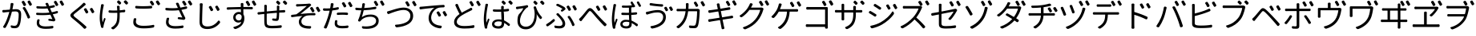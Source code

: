 SplineFontDB: 3.0
FontName: GenJyuuGothicL-Monospace-Regular
FullName: Gen Jyuu Gothic L Monospace Regular
FamilyName: Gen Jyuu Gothic L Monospace Regular
Weight: Book
Copyright: [Source Han Sans]\nCopyright (c) 2014, 2015 Adobe Systems Incorporated (http://www.adobe.com/), with Reserved Font Name 'Source'.\n\n[M+ OUTLINE FONTS]\nCopyright(c) 2015 M+ FONTS PROJECT
Version: 1.002.20150607
ItalicAngle: 0
UnderlinePosition: -153
UnderlineWidth: 51
Ascent: 881
Descent: 143
InvalidEm: 0
sfntRevision: 0x00010083
LayerCount: 2
Layer: 0 1 "+gMyXYgAA" 1
Layer: 1 1 "+Uk2XYgAA" 0
HasVMetrics: 1
XUID: [1021 819 1855402343 6547132]
StyleMap: 0x0040
FSType: 8
OS2Version: 1
OS2_WeightWidthSlopeOnly: 0
OS2_UseTypoMetrics: 0
CreationTime: 1420876368
ModificationTime: 1595886886
PfmFamily: 17
TTFWeight: 400
TTFWidth: 5
LineGap: 92
VLineGap: 92
Panose: 2 11 3 9 2 2 3 2 2 7
OS2TypoAscent: 881
OS2TypoAOffset: 0
OS2TypoDescent: -143
OS2TypoDOffset: 0
OS2TypoLinegap: 92
OS2WinAscent: 1101
OS2WinAOffset: 0
OS2WinDescent: 328
OS2WinDOffset: 0
HheadAscent: 1101
HheadAOffset: 0
HheadDescent: -328
HheadDOffset: 0
OS2SubXSize: 666
OS2SubYSize: 716
OS2SubXOff: 0
OS2SubYOff: 143
OS2SupXSize: 666
OS2SupYSize: 716
OS2SupXOff: 0
OS2SupYOff: 490
OS2StrikeYSize: 50
OS2StrikeYPos: 264
OS2FamilyClass: 2057
OS2Vendor: 'MM  '
OS2CodePages: 601201bf.dff70000
OS2UnicodeRanges: e1000aff.6a47fdfb.02000012.00000000
Lookup: 1 0 0 "'vert' Vertical Alternates (obs) lookup 0" { "'vert' Vertical Alternates (obs) lookup 0 subtable"  } ['vert' ('DFLT' <'dflt' > 'cyrl' <'dflt' > 'grek' <'dflt' > 'hani' <'dflt' > 'kana' <'JAN ' 'dflt' > 'latn' <'dflt' > ) ]
Lookup: 1 0 0 "'jp90' JIS90 Forms lookup 1" { "'jp90' JIS90 Forms lookup 1 subtable"  } ['jp90' ('DFLT' <'dflt' > 'cyrl' <'dflt' > 'grek' <'dflt' > 'hani' <'dflt' > 'kana' <'JAN ' 'dflt' > 'latn' <'dflt' > ) ]
Lookup: 1 0 0 "'jp83' JIS83 Forms lookup 2" { "'jp83' JIS83 Forms lookup 2 subtable"  } ['jp83' ('DFLT' <'dflt' > 'cyrl' <'dflt' > 'grek' <'dflt' > 'hani' <'dflt' > 'kana' <'JAN ' 'dflt' > 'latn' <'dflt' > ) ]
Lookup: 1 0 0 "'jp78' JIS78 Forms lookup 3" { "'jp78' JIS78 Forms lookup 3 subtable"  } ['jp78' ('DFLT' <'dflt' > 'cyrl' <'dflt' > 'grek' <'dflt' > 'hani' <'dflt' > 'kana' <'JAN ' 'dflt' > 'latn' <'dflt' > ) ]
Lookup: 1 0 0 "'aalt' Access All Alternates lookup 4" { "'aalt' Access All Alternates lookup 4 subtable"  } ['aalt' ('DFLT' <'dflt' > 'cyrl' <'dflt' > 'grek' <'dflt' > 'hani' <'dflt' > 'kana' <'JAN ' 'dflt' > 'latn' <'dflt' > ) ]
Lookup: 4 0 0 "'ccmp' Glyph Composition/Decomposition lookup 5" { "'ccmp' Glyph Composition/Decomposition lookup 5 subtable"  } ['ccmp' ('hani' <'dflt' > 'kana' <'JAN ' 'dflt' > 'latn' <'dflt' > ) ]
Lookup: 4 0 0 "'ccmp' Glyph Composition/Decomposition lookup 6" { "'ccmp' Glyph Composition/Decomposition lookup 6 subtable"  } ['ccmp' ('DFLT' <'dflt' > 'cyrl' <'dflt' > 'grek' <'dflt' > 'latn' <'dflt' > ) ]
Lookup: 1 0 0 "Single Substitution lookup 7" { "Single Substitution lookup 7 subtable"  } []
Lookup: 6 0 0 "'ccmp' Glyph Composition/Decomposition lookup 8" { "'ccmp' Glyph Composition/Decomposition lookup 8 contextual 0"  "'ccmp' Glyph Composition/Decomposition lookup 8 contextual 1"  "'ccmp' Glyph Composition/Decomposition lookup 8 contextual 2"  } ['ccmp' ('DFLT' <'dflt' > 'cyrl' <'dflt' > 'grek' <'dflt' > 'latn' <'dflt' > ) ]
Lookup: 1 0 0 "'vrt2' Vertical Rotation & Alternates lookup 9" { "'vrt2' Vertical Rotation & Alternates lookup 9 subtable" ("vert") } ['vrt2' ('cyrl' <'dflt' > 'grek' <'dflt' > 'hani' <'dflt' > 'kana' <'dflt' > 'latn' <'dflt' > ) ]
Lookup: 3 0 0 "'aalt' Access All Alternates lookup 10" { "'aalt' Access All Alternates lookup 10 subtable"  } ['aalt' ('DFLT' <'dflt' > 'cyrl' <'dflt' > 'grek' <'dflt' > 'hani' <'dflt' > 'kana' <'JAN ' 'dflt' > 'latn' <'dflt' > ) ]
Lookup: 258 0 0 "'kern' Horizontal Kerning in Latin lookup 0" { "'kern' Horizontal Kerning in Latin lookup 0 per glyph data 0"  "'kern' Horizontal Kerning in Latin lookup 0 kerning class 1"  } ['kern' ('DFLT' <'dflt' > 'latn' <'AZE ' 'CRT ' 'TRK ' 'dflt' > ) ]
Lookup: 262 4 0 "'mkmk' Mark to Mark lookup 1" { "'mkmk' Mark to Mark lookup 1 subtable"  } ['mkmk' ('DFLT' <'dflt' > 'cyrl' <'dflt' > 'latn' <'dflt' > ) ]
Lookup: 260 4 0 "'mark' Mark Positioning lookup 2" { "'mark' Mark Positioning lookup 2 subtable"  } ['mark' ('DFLT' <'dflt' > 'cyrl' <'dflt' > 'latn' <'dflt' > ) ]
Lookup: 260 4 0 "'mark' Mark Positioning lookup 3" { "'mark' Mark Positioning lookup 3 subtable"  } ['mark' ('DFLT' <'dflt' > 'cyrl' <'dflt' > 'grek' <'dflt' > 'latn' <'dflt' > ) ]
Lookup: 262 4 0 "'mkmk' Mark to Mark lookup 4" { "'mkmk' Mark to Mark lookup 4 subtable"  } ['mkmk' ('DFLT' <'dflt' > 'cyrl' <'dflt' > 'latn' <'dflt' > ) ]
DEI: 91125
KernClass2: 90 69 "'kern' Horizontal Kerning in Latin lookup 0 kerning class 1"
 177 A Agrave Aacute Acircumflex Atilde Adieresis Aring Amacron Abreve Aogonek uni01CD uni1EA0 uni1EA2 uni1EA4 uni1EA6 uni1EA8 uni1EAA uni1EAC uni1EAE uni1EB0 uni1EB2 uni1EB4 uni1EB6
 0 
 156 E AE Egrave Eacute Ecircumflex Edieresis Emacron Ebreve Edotaccent Eogonek Ecaron OE uni1E16 uni1EB8 uni1EBA uni1EBC uni1EBE uni1EC0 uni1EC2 uni1EC4 uni1EC6
 17 B uni0243 uni1E06
 0 
 47 C Ccedilla Cacute Ccircumflex Cdotaccent Ccaron
 0 
 207 D O Q Eth Ograve Oacute Ocircumflex Otilde Odieresis Oslash Dcaron Dcroat Omacron uni014E Ohungarumlaut uni018F uni01D1 uni01EA uni1E0C uni1E0E uni1E52 uni1ECC uni1ECE uni1ED0 uni1ED2 uni1ED4 uni1ED6 uni1ED8
 0 
 1 F
 0 
 54 G Gcircumflex Gbreve Gdotaccent uni0122 Gcaron uni1E20
 0 
 94 H M N Ntilde Hcircumflex Nacute uni0145 Ncaron uni1E24 uni1E2A uni1E42 uni1E44 uni1E46 uni1E48
 103 I Igrave Iacute Icircumflex Idieresis Itilde Imacron uni012C Iogonek Idotaccent uni01CF uni1EC8 uni1ECA
 0 
 13 J Jcircumflex
 0 
 17 K uni0136 uni1E34
 0 
 52 L Lacute uni013B Ldot Lslash uni1E36 uni1E38 uni1E3A
 0 
 6 Lcaron
 45 Ohorn uni1EDA uni1EDC uni1EDE uni1EE0 uni1EE2
 1 P
 0 
 47 R Racute uni0156 Rcaron uni1E5A uni1E5C uni1E5E
 0 
 59 S Sacute Scircumflex uni015E Scaron uni0218 uni1E60 uni1E62
 0 
 40 T uni0162 Tcaron uni021A uni1E6C uni1E6E
 0 
 5 Thorn
 143 U Ugrave Uacute Ucircumflex Udieresis Utilde Umacron Ubreve Uring Uhungarumlaut Uogonek uni01D3 uni01D5 uni01D7 uni01D9 uni01DB uni1EE4 uni1EE6
 0 
 45 Uhorn uni1EE8 uni1EEA uni1EEC uni1EEE uni1EF0
 1 V
 0 
 37 W Wcircumflex Wgrave Wacute Wdieresis
 0 
 1 X
 0 
 69 Y Yacute Ycircumflex Ydieresis uni1E8E Ygrave uni1EF4 uni1EF6 uni1EF8
 0 
 34 Z Zacute Zdotaccent Zcaron uni1E92
 0 
 177 a agrave aacute acircumflex atilde adieresis aring amacron abreve aogonek uni01CE uni1EA1 uni1EA3 uni1EA5 uni1EA7 uni1EA9 uni1EAB uni1EAD uni1EAF uni1EB1 uni1EB3 uni1EB5 uni1EB7
 170 q u ugrave uacute ucircumflex udieresis dotlessi utilde umacron ubreve uring uhungarumlaut uogonek uni01D4 uni01D6 uni01D8 uni01DA uni01DC uni0251 uni0261 uni1EE5 uni1EE7
 156 e ae egrave eacute ecircumflex edieresis emacron ebreve edotaccent eogonek ecaron oe uni1E17 uni1EB9 uni1EBB uni1EBD uni1EBF uni1EC1 uni1EC3 uni1EC5 uni1EC7
 195 b o p ograve oacute ocircumflex otilde odieresis oslash thorn omacron uni014F ohungarumlaut uni0180 uni01D2 uni01EB uni0259 uni1E07 uni1E53 uni1ECD uni1ECF uni1ED1 uni1ED3 uni1ED5 uni1ED7 uni1ED9
 9 backslash
 31 parenleft bracketleft braceleft
 47 c ccedilla cacute ccircumflex cdotaccent ccaron
 15 colon semicolon
 21 comma period ellipsis
 13 dcaron lcaron
 47 hyphen uni00AD figuredash endash emdash uni2015
 6 exclam
 10 exclamdown
 5 f f_f
 48 t uni0163 tcaron uni021B uni1E6D uni1E6F uni1E97
 54 g gcircumflex gbreve gdotaccent uni0123 gcaron uni1E21
 10 germandbls
 27 guillemotleft guilsinglleft
 29 guillemotright guilsinglright
 111 h m n ntilde hcircumflex hbar nacute uni0146 ncaron napostrophe uni1E25 uni1E2B uni1E43 uni1E45 uni1E47 uni1E49
 0 
 30 k uni0137 kgreenlandic uni1E35
 0 
 45 ohorn uni1EDB uni1EDD uni1EDF uni1EE1 uni1EE3
 0 
 14 periodcentered
 16 question uni203D
 12 questiondown
 20 quotedbl quotesingle
 30 uni02BB quoteleft quotedblleft
 32 uni02BC quoteright quotedblright
 47 r racute uni0157 rcaron uni1E5B uni1E5D uni1E5F
 59 s sacute scircumflex uni015F scaron uni0219 uni1E61 uni1E63
 0 
 0 
 0 
 5 slash
 45 uhorn uni1EE9 uni1EEB uni1EED uni1EEF uni1EF1
 69 y yacute ydieresis ycircumflex uni1E8F ygrave uni1EF5 uni1EF7 uni1EF9
 34 z zacute zdotaccent zcaron uni1E93
 1 v
 37 w wcircumflex wgrave wacute wdieresis
 1 x
 177 A Agrave Aacute Acircumflex Atilde Adieresis Aring Amacron Abreve Aogonek uni01CD uni1EA0 uni1EA2 uni1EA4 uni1EA6 uni1EA8 uni1EAA uni1EAC uni1EAE uni1EB0 uni1EB2 uni1EB4 uni1EB6
 0 
 0 
 315 C G O Q Ccedilla Ograve Oacute Ocircumflex Otilde Odieresis Oslash Cacute Ccircumflex Cdotaccent Ccaron Gcircumflex Gbreve Gdotaccent uni0122 Omacron uni014E Ohungarumlaut OE Ohorn uni01D1 Gcaron uni01EA uni1E20 uni1E52 uni1ECC uni1ECE uni1ED0 uni1ED2 uni1ED4 uni1ED6 uni1ED8 uni1EDA uni1EDC uni1EDE uni1EE0 uni1EE2
 0 
 18 Eth Dcroat uni0243
 0 
 13 J Jcircumflex
 0 
 59 S Sacute Scircumflex uni015E Scaron uni0218 uni1E60 uni1E62
 0 
 40 T uni0162 Tcaron uni021A uni1E6C uni1E6E
 0 
 189 U Ugrave Uacute Ucircumflex Udieresis Utilde Umacron Ubreve Uring Uhungarumlaut Uogonek Uhorn uni01D3 uni01D5 uni01D7 uni01D9 uni01DB uni1EE4 uni1EE6 uni1EE8 uni1EEA uni1EEC uni1EEE uni1EF0
 0 
 1 V
 0 
 37 W Wcircumflex Wgrave Wacute Wdieresis
 0 
 1 X
 0 
 69 Y Yacute Ycircumflex Ydieresis uni1E8E Ygrave uni1EF4 uni1EF6 uni1EF8
 0 
 34 Z Zacute Zdotaccent Zcaron uni1E92
 0 
 180 a agrave aacute acircumflex atilde adieresis aring ae amacron abreve aogonek uni01CE uni1EA1 uni1EA3 uni1EA5 uni1EA7 uni1EA9 uni1EAB uni1EAD uni1EAF uni1EB1 uni1EB3 uni1EB5 uni1EB7
 459 c d e o q ccedilla egrave eacute ecircumflex edieresis ograve oacute ocircumflex otilde odieresis oslash cacute ccircumflex cdotaccent ccaron dcaron dcroat emacron ebreve edotaccent eogonek ecaron omacron uni014F ohungarumlaut oe ohorn uni01D2 uni01EB uni0251 uni0261 uni1E0D uni1E0F uni1E17 uni1E53 uni1EB9 uni1EBB uni1EBD uni1EBF uni1EC1 uni1EC3 uni1EC5 uni1EC7 uni1ECD uni1ECF uni1ED1 uni1ED3 uni1ED5 uni1ED7 uni1ED9 uni1EDB uni1EDD uni1EDF uni1EE1 uni1EE3
 8 asterisk
 9 backslash
 34 parenright bracketright braceright
 15 colon semicolon
 21 comma period ellipsis
 136 m n p r ntilde dotlessi kgreenlandic nacute uni0146 ncaron racute uni0157 rcaron uni1E43 uni1E45 uni1E47 uni1E49 uni1E5B uni1E5D uni1E5F
 47 hyphen uni00AD figuredash endash emdash uni2015
 6 exclam
 10 exclamdown
 11 f f_f fi fl
 0 
 54 g gcircumflex gbreve gdotaccent uni0123 gcaron uni1E21
 27 guillemotleft guilsinglleft
 29 guillemotright guilsinglright
 0 
 92 i igrave iacute icircumflex idieresis itilde imacron uni012D iogonek uni01D0 uni1EC9 uni1ECB
 21 j jcircumflex uni0237
 0 
 0 
 0 
 0 
 14 periodcentered
 16 question uni203D
 12 questiondown
 20 quotedbl quotesingle
 30 uni02BB quoteleft quotedblleft
 32 uni02BC quoteright quotedblright
 10 registered
 59 s sacute scircumflex uni015F scaron uni0219 uni1E61 uni1E63
 0 
 0 
 0 
 5 slash
 48 t uni0163 tcaron uni021B uni1E6D uni1E6F uni1E97
 9 trademark
 189 u ugrave uacute ucircumflex udieresis utilde umacron ubreve uring uhungarumlaut uogonek uhorn uni01D4 uni01D6 uni01D8 uni01DA uni01DC uni1EE5 uni1EE7 uni1EE9 uni1EEB uni1EED uni1EEF uni1EF1
 69 y yacute ydieresis ycircumflex uni1E8F ygrave uni1EF5 uni1EF7 uni1EF9
 34 z zacute zdotaccent zcaron uni1E93
 1 v
 37 w wcircumflex wgrave wacute wdieresis
 1 x
 0 {} 0 {} 0 {} 0 {} 0 {} 0 {} 0 {} 0 {} 0 {} 0 {} 0 {} 0 {} 0 {} 0 {} 0 {} 0 {} 0 {} 0 {} 0 {} 0 {} 0 {} 0 {} 0 {} 0 {} 0 {} 0 {} 0 {} 0 {} 0 {} 0 {} 0 {} 0 {} 0 {} 0 {} 0 {} 0 {} 0 {} 0 {} 0 {} 0 {} 0 {} 0 {} 0 {} 0 {} 0 {} 0 {} 0 {} 0 {} 0 {} 0 {} 0 {} 0 {} 0 {} 0 {} 0 {} 0 {} 0 {} 0 {} 0 {} 0 {} 0 {} 0 {} 0 {} 0 {} 0 {} 0 {} 0 {} 0 {} 0 {} 0 {} 0 {} 0 {} 0 {} -10 {} 20 {} 0 {} 0 {} 0 {} 0 {} 0 {} 20 {} -41 {} 0 {} -15 {} 14 {} -14 {} 16 {} 0 {} 15 {} 4 {} 20 {} -14 {} 13 {} -8 {} 25 {} 0 {} 0 {} -96 {} -41 {} 0 {} 0 {} 0 {} 0 {} 0 {} 0 {} 0 {} -10 {} 0 {} 0 {} 0 {} 0 {} 0 {} 0 {} 0 {} 0 {} 0 {} 0 {} 0 {} -25 {} -27 {} 0 {} -53 {} -59 {} -56 {} -82 {} 0 {} 0 {} 0 {} 0 {} 0 {} -14 {} -53 {} -6 {} -14 {} 0 {} -14 {} -4 {} 0 {} 0 {} 0 {} 14 {} 0 {} 0 {} -10 {} 0 {} 0 {} 0 {} 7 {} 0 {} -6 {} -65 {} -37 {} 0 {} -10 {} 0 {} -10 {} 0 {} -6 {} 0 {} 10 {} 0 {} -31 {} 0 {} -3 {} 0 {} 0 {} 0 {} 0 {} 0 {} 0 {} 13 {} 0 {} 0 {} 0 {} 0 {} 0 {} 0 {} 0 {} 0 {} 0 {} 0 {} 0 {} 0 {} 0 {} 0 {} 0 {} 0 {} 0 {} 0 {} 0 {} 0 {} 0 {} 0 {} 0 {} 0 {} 0 {} 0 {} 0 {} 0 {} 0 {} 0 {} 0 {} 0 {} 0 {} 0 {} 0 {} 0 {} 0 {} 0 {} 10 {} 0 {} 0 {} 0 {} 0 {} 0 {} 0 {} -6 {} 0 {} -6 {} 0 {} -13 {} 0 {} 0 {} 0 {} 0 {} 0 {} 0 {} 0 {} 0 {} 0 {} 0 {} 0 {} 0 {} 0 {} 0 {} 0 {} 0 {} 0 {} 0 {} 0 {} 0 {} 0 {} 0 {} 0 {} 0 {} 0 {} 0 {} 0 {} 0 {} 0 {} 0 {} 0 {} 0 {} 0 {} 0 {} 0 {} 0 {} 0 {} 0 {} 0 {} 0 {} 0 {} 0 {} 0 {} 0 {} 0 {} 0 {} 0 {} 0 {} 0 {} 0 {} 0 {} 0 {} 0 {} 0 {} 0 {} 0 {} 0 {} 6 {} 0 {} 0 {} 6 {} 0 {} 0 {} -16 {} -3 {} -14 {} 4 {} -25 {} 0 {} 0 {} 16 {} -6 {} 10 {} -4 {} 16 {} -4 {} 0 {} -14 {} 6 {} -4 {} 0 {} 0 {} 0 {} -31 {} 0 {} 0 {} 0 {} 0 {} 0 {} 0 {} 0 {} 0 {} 0 {} 0 {} 0 {} 0 {} 0 {} 0 {} 0 {} 0 {} 0 {} 0 {} 0 {} 0 {} -20 {} 0 {} 0 {} 0 {} 0 {} 0 {} 0 {} 0 {} 0 {} 0 {} 0 {} 0 {} -10 {} -20 {} 0 {} -14 {} 0 {} -14 {} -10 {} -10 {} 0 {} 0 {} 0 {} 0 {} 0 {} 0 {} 0 {} 0 {} 0 {} 0 {} 0 {} 0 {} 0 {} -14 {} 0 {} 0 {} 0 {} -4 {} 0 {} 0 {} 0 {} -4 {} 0 {} -4 {} 0 {} -4 {} 0 {} 0 {} 0 {} 0 {} 0 {} 0 {} -4 {} 0 {} 0 {} 0 {} 0 {} 0 {} 0 {} 0 {} 0 {} 0 {} 13 {} 0 {} 0 {} 0 {} 0 {} 0 {} 0 {} 0 {} 0 {} 0 {} 0 {} 0 {} 0 {} 0 {} 0 {} 0 {} 0 {} 0 {} 0 {} 0 {} 0 {} 0 {} 0 {} 0 {} 0 {} 0 {} 0 {} 0 {} 0 {} 7 {} 0 {} -30 {} 0 {} 0 {} 0 {} -10 {} 0 {} -25 {} 0 {} -18 {} 0 {} -14 {} 0 {} -4 {} 0 {} -4 {} 0 {} -4 {} 15 {} -7 {} 0 {} -10 {} 0 {} 0 {} 0 {} 0 {} 0 {} 0 {} 0 {} 0 {} 0 {} -27 {} 0 {} 0 {} 0 {} 0 {} -20 {} -14 {} 0 {} 0 {} 0 {} 0 {} 0 {} 0 {} 0 {} 0 {} -53 {} 0 {} 0 {} 0 {} 0 {} 0 {} 14 {} 0 {} 0 {} 0 {} 0 {} 0 {} -14 {} 20 {} -10 {} -14 {} 0 {} -14 {} -10 {} 0 {} 0 {} 0 {} 0 {} 0 {} 0 {} -14 {} 0 {} 0 {} 0 {} -4 {} 0 {} -8 {} 0 {} -11 {} 0 {} -7 {} 0 {} 0 {} 0 {} 0 {} 0 {} 9 {} 0 {} 0 {} 0 {} -6 {} 0 {} 0 {} 0 {} 0 {} 0 {} 0 {} 0 {} 0 {} 0 {} 0 {} 0 {} 0 {} 0 {} 0 {} 0 {} 0 {} -13 {} 0 {} 0 {} 0 {} 0 {} 0 {} 0 {} 0 {} 0 {} 0 {} 0 {} 0 {} 0 {} 0 {} 0 {} 0 {} 0 {} 0 {} 0 {} 0 {} 0 {} 0 {} 0 {} 0 {} 0 {} 0 {} 0 {} 0 {} -10 {} 3 {} 0 {} 0 {} 15 {} 0 {} -14 {} -41 {} -25 {} 0 {} 9 {} -20 {} 6 {} 0 {} 16 {} -10 {} 11 {} -6 {} 16 {} -17 {} 6 {} -20 {} 13 {} -20 {} 4 {} 0 {} 0 {} -35 {} 0 {} 0 {} 0 {} 0 {} 0 {} 0 {} 0 {} 0 {} 0 {} 0 {} 0 {} 0 {} 0 {} 0 {} 0 {} 0 {} 0 {} 0 {} 0 {} 0 {} 0 {} 0 {} 0 {} 0 {} 0 {} 0 {} 6 {} 0 {} 0 {} 0 {} 0 {} -14 {} 0 {} -27 {} 0 {} 0 {} -7 {} 0 {} 0 {} 0 {} 0 {} 0 {} -7 {} 0 {} 0 {} 0 {} 0 {} 0 {} 0 {} -20 {} 0 {} 0 {} 0 {} -25 {} 0 {} 0 {} 0 {} -9 {} 0 {} -6 {} 0 {} -7 {} 0 {} -17 {} 0 {} -17 {} 0 {} 0 {} 0 {} 0 {} 0 {} 0 {} -35 {} 0 {} 0 {} 0 {} 0 {} 0 {} 0 {} 0 {} 0 {} 0 {} 0 {} 0 {} 0 {} 0 {} 0 {} 0 {} 0 {} 0 {} 0 {} 0 {} 0 {} 0 {} 0 {} 0 {} 0 {} 0 {} 0 {} 0 {} 0 {} 0 {} 0 {} 0 {} 0 {} 0 {} 0 {} 0 {} 0 {} 0 {} -38 {} -41 {} 0 {} -10 {} 0 {} 0 {} -7 {} -141 {} -102 {} -20 {} -11 {} 0 {} 0 {} 0 {} 0 {} 0 {} 0 {} 4 {} 0 {} 0 {} 0 {} 0 {} 0 {} -31 {} -14 {} -35 {} -14 {} 0 {} 0 {} 0 {} 0 {} -74 {} -20 {} 0 {} 0 {} 0 {} 0 {} 0 {} -25 {} -20 {} 0 {} 0 {} 0 {} 0 {} 0 {} 0 {} 0 {} 0 {} 0 {} 0 {} 0 {} 0 {} 0 {} 0 {} 0 {} -20 {} 0 {} 0 {} 0 {} 0 {} -10 {} 0 {} -16 {} -16 {} -31 {} 0 {} -16 {} 0 {} 0 {} 0 {} -24 {} 0 {} 0 {} 0 {} 0 {} 0 {} 0 {} -91 {} 0 {} -7 {} 0 {} 6 {} 0 {} 0 {} 0 {} 0 {} 0 {} 6 {} 0 {} 0 {} 0 {} 13 {} 0 {} -10 {} 0 {} 0 {} 0 {} 0 {} 0 {} 0 {} -76 {} 0 {} 0 {} 0 {} 0 {} 0 {} 0 {} 0 {} 0 {} 0 {} 0 {} 0 {} 0 {} 0 {} 0 {} 0 {} 0 {} 0 {} 0 {} 0 {} 0 {} 0 {} 0 {} 0 {} 0 {} 0 {} 0 {} 0 {} 0 {} 0 {} 0 {} 0 {} 0 {} 0 {} 0 {} 0 {} 0 {} 0 {} -4 {} 14 {} 0 {} 0 {} 19 {} 0 {} 0 {} 0 {} 0 {} 0 {} 0 {} -20 {} 0 {} 0 {} 11 {} -14 {} 19 {} -4 {} 13 {} 0 {} 13 {} 0 {} 13 {} 0 {} 0 {} 0 {} 0 {} -29 {} 0 {} 0 {} 0 {} 0 {} 0 {} 0 {} 0 {} 0 {} 0 {} 0 {} 0 {} 0 {} 0 {} 0 {} 0 {} 0 {} 0 {} 0 {} 0 {} 0 {} 0 {} 0 {} 0 {} 0 {} 0 {} 0 {} 8 {} 0 {} 0 {} 0 {} 0 {} 0 {} 0 {} 15 {} 0 {} 0 {} 0 {} 0 {} 0 {} 0 {} 0 {} 0 {} 0 {} 0 {} 0 {} 0 {} 0 {} 0 {} 0 {} 0 {} 0 {} -3 {} 0 {} -3 {} 0 {} 0 {} 0 {} 0 {} 0 {} 0 {} 0 {} 6 {} 0 {} -4 {} 0 {} 0 {} 0 {} 0 {} 0 {} 0 {} 0 {} 0 {} 0 {} 0 {} 0 {} 0 {} 0 {} 0 {} 0 {} 0 {} 0 {} 0 {} 0 {} 0 {} 0 {} 0 {} 0 {} 0 {} 0 {} 0 {} 0 {} 0 {} 0 {} 0 {} 0 {} 0 {} 0 {} 0 {} 0 {} 0 {} 0 {} 0 {} 0 {} 0 {} 0 {} 0 {} 0 {} 0 {} 0 {} 0 {} 0 {} 0 {} 0 {} 0 {} 16 {} 0 {} 0 {} 0 {} 6 {} 0 {} 6 {} 0 {} 13 {} 0 {} 13 {} 0 {} 19 {} 0 {} 13 {} 0 {} 24 {} 0 {} 29 {} 0 {} 9 {} 0 {} 0 {} 0 {} 0 {} 0 {} 0 {} 0 {} 0 {} 0 {} 0 {} 0 {} 0 {} 0 {} 0 {} 0 {} 0 {} 0 {} 0 {} 0 {} 0 {} 0 {} 0 {} 0 {} 0 {} 0 {} 0 {} 0 {} 0 {} 0 {} 0 {} 0 {} 0 {} 0 {} 0 {} 0 {} 0 {} 0 {} 0 {} 0 {} 0 {} 0 {} 0 {} 0 {} 0 {} 0 {} 16 {} 0 {} 0 {} 16 {} 0 {} 0 {} 0 {} 6 {} 0 {} 6 {} 0 {} 13 {} 0 {} 13 {} 0 {} 19 {} 0 {} 13 {} 0 {} 24 {} 0 {} 29 {} 0 {} 9 {} 0 {} 0 {} 0 {} 0 {} 0 {} 0 {} 0 {} 0 {} 0 {} 0 {} 0 {} 0 {} 0 {} 0 {} 0 {} 0 {} 0 {} 0 {} 0 {} 0 {} 0 {} 0 {} 0 {} 0 {} 0 {} 0 {} 0 {} 0 {} 0 {} 0 {} 0 {} 0 {} 0 {} 0 {} 0 {} 0 {} 0 {} 0 {} 0 {} 0 {} 0 {} 0 {} 0 {} 0 {} 0 {} 0 {} 0 {} -14 {} 0 {} 0 {} 0 {} 0 {} 0 {} 0 {} 0 {} 0 {} 0 {} 0 {} 0 {} 0 {} 0 {} 0 {} 0 {} 0 {} 0 {} 0 {} 0 {} 0 {} 0 {} 0 {} -10 {} 0 {} 0 {} 0 {} 0 {} 0 {} 0 {} 0 {} 0 {} 0 {} -20 {} 0 {} -10 {} 0 {} 0 {} 0 {} 0 {} 0 {} 0 {} 0 {} 0 {} 0 {} 0 {} 0 {} 0 {} 0 {} 0 {} 0 {} 0 {} 0 {} 0 {} 0 {} 0 {} 0 {} -17 {} 0 {} 0 {} -17 {} 0 {} -17 {} -17 {} 0 {} 0 {} 0 {} 6 {} 0 {} 0 {} 6 {} 0 {} 0 {} -40 {} -6 {} 0 {} 3 {} 0 {} 13 {} 0 {} 9 {} 0 {} 13 {} 0 {} 10 {} 0 {} 6 {} 0 {} 13 {} 0 {} 6 {} 0 {} 0 {} 0 {} 0 {} 0 {} 0 {} -25 {} 0 {} 0 {} 0 {} 0 {} 0 {} 0 {} 0 {} 0 {} 0 {} 0 {} 0 {} 0 {} 0 {} 0 {} 0 {} 0 {} 0 {} 0 {} 0 {} 0 {} 0 {} 0 {} 0 {} 0 {} 0 {} 0 {} 0 {} 0 {} 0 {} 0 {} 0 {} 0 {} 0 {} 0 {} 0 {} 0 {} 0 {} 0 {} 0 {} 0 {} 0 {} 0 {} 0 {} 0 {} 0 {} -35 {} 0 {} 0 {} 0 {} 0 {} 0 {} 0 {} 0 {} 0 {} 0 {} 0 {} 0 {} 0 {} 0 {} 0 {} 0 {} 0 {} 0 {} 0 {} 0 {} 0 {} 0 {} 0 {} -28 {} 0 {} 0 {} 0 {} 0 {} 0 {} 0 {} 0 {} 0 {} 0 {} 0 {} 0 {} 0 {} 0 {} 0 {} 0 {} 0 {} 0 {} 0 {} 0 {} 0 {} 0 {} 0 {} 0 {} 0 {} 0 {} 0 {} 0 {} 0 {} 0 {} 0 {} 0 {} 0 {} 0 {} 0 {} 0 {} 0 {} 0 {} -10 {} 20 {} 0 {} -23 {} 15 {} 0 {} 0 {} 0 {} 27 {} -14 {} 16 {} -16 {} 0 {} -14 {} 8 {} -12 {} 9 {} -10 {} 9 {} 0 {} -7 {} -16 {} -7 {} 0 {} 6 {} 0 {} -7 {} -20 {} 0 {} 0 {} 0 {} 0 {} 0 {} -31 {} 0 {} 0 {} 0 {} 0 {} 0 {} -10 {} 0 {} 0 {} 0 {} -10 {} 0 {} 0 {} 0 {} 0 {} -47 {} -7 {} 0 {} -20 {} -18 {} -18 {} 0 {} 0 {} 0 {} 0 {} 0 {} 0 {} -27 {} 15 {} -14 {} -20 {} -14 {} -20 {} -16 {} -16 {} 0 {} 0 {} 7 {} 0 {} 0 {} -7 {} 0 {} 0 {} 0 {} 4 {} 0 {} 0 {} 0 {} -5 {} 0 {} -6 {} 0 {} -7 {} 0 {} 0 {} 0 {} -4 {} 0 {} 0 {} 0 {} 0 {} 0 {} 0 {} 0 {} 0 {} 0 {} 0 {} 26 {} 0 {} 0 {} 0 {} 0 {} 0 {} 0 {} 0 {} 0 {} 0 {} -4 {} 0 {} 0 {} 0 {} 0 {} 0 {} 0 {} 0 {} 0 {} 0 {} 0 {} 0 {} 0 {} 0 {} 0 {} 0 {} 0 {} 0 {} 0 {} 0 {} 0 {} 0 {} 0 {} 0 {} 0 {} 0 {} 0 {} 0 {} 3 {} 16 {} 0 {} -27 {} 0 {} 0 {} 0 {} 0 {} 0 {} -23 {} 0 {} -123 {} -45 {} -30 {} 0 {} -78 {} -28 {} -57 {} -14 {} 0 {} 0 {} -78 {} -55 {} 0 {} 0 {} 0 {} -12 {} -156 {} -82 {} 0 {} 0 {} 0 {} 0 {} -55 {} 0 {} 0 {} -14 {} 0 {} -4 {} -35 {} 0 {} 0 {} 0 {} 0 {} 0 {} 0 {} 0 {} 0 {} -94 {} -33 {} 0 {} -91 {} -80 {} -80 {} -94 {} 0 {} 0 {} 0 {} 0 {} 0 {} -20 {} -100 {} -10 {} -37 {} 0 {} -37 {} -35 {} 0 {} 0 {} 0 {} 16 {} 0 {} 0 {} -17 {} 0 {} 0 {} 0 {} 0 {} 0 {} -10 {} 0 {} -82 {} 0 {} -31 {} 0 {} -61 {} 0 {} -38 {} 0 {} 0 {} 0 {} -61 {} 0 {} 0 {} 0 {} 0 {} 0 {} 0 {} 0 {} 0 {} 19 {} 0 {} 0 {} 0 {} 0 {} 0 {} 0 {} 0 {} 0 {} 0 {} -13 {} 0 {} 0 {} 0 {} 0 {} 0 {} 0 {} 0 {} 0 {} 0 {} 0 {} 0 {} 0 {} 0 {} 0 {} 0 {} 0 {} 0 {} 0 {} 0 {} 0 {} 0 {} 0 {} 0 {} 0 {} 0 {} 0 {} 0 {} 0 {} 0 {} 0 {} 0 {} 0 {} 0 {} 0 {} 0 {} 0 {} 0 {} 0 {} -41 {} 0 {} 0 {} 0 {} 0 {} 0 {} 0 {} 0 {} 0 {} 0 {} 0 {} 0 {} 0 {} 0 {} 0 {} 0 {} 0 {} 0 {} 0 {} 0 {} 0 {} 0 {} 0 {} 0 {} 0 {} 0 {} 0 {} 0 {} 0 {} 0 {} 0 {} 0 {} 0 {} 0 {} 0 {} 0 {} 0 {} 0 {} 0 {} 0 {} 0 {} 0 {} 0 {} 0 {} 0 {} 0 {} 0 {} 0 {} 0 {} 0 {} 0 {} 0 {} 0 {} 0 {} 0 {} 0 {} 0 {} 0 {} 0 {} 0 {} 0 {} 0 {} 0 {} 0 {} 0 {} 0 {} 0 {} 0 {} 0 {} 0 {} 0 {} 0 {} 0 {} 0 {} 0 {} 0 {} 0 {} 0 {} 0 {} 0 {} 0 {} 0 {} 0 {} 0 {} 0 {} 0 {} 0 {} 0 {} 0 {} 0 {} 0 {} 0 {} 0 {} 0 {} 0 {} 0 {} 0 {} 0 {} 0 {} 0 {} 0 {} 0 {} 0 {} 0 {} 0 {} 0 {} 0 {} 0 {} 0 {} 0 {} 0 {} 0 {} 6 {} 0 {} 0 {} 0 {} 0 {} -14 {} 0 {} 10 {} 0 {} 0 {} -4 {} 0 {} 0 {} 0 {} 0 {} -51 {} -47 {} 0 {} 0 {} 0 {} 0 {} -22 {} -150 {} -123 {} -10 {} 0 {} -25 {} 4 {} 0 {} 0 {} 0 {} 0 {} 0 {} 0 {} 0 {} 0 {} -10 {} 13 {} -80 {} 0 {} -44 {} -25 {} 0 {} 0 {} 0 {} 0 {} -115 {} 0 {} -26 {} 0 {} 0 {} 0 {} 0 {} -31 {} -20 {} 0 {} 0 {} 0 {} 0 {} 0 {} 0 {} 0 {} 0 {} 0 {} 0 {} 0 {} 0 {} 0 {} 0 {} 0 {} -10 {} 0 {} 0 {} 0 {} 0 {} 0 {} 0 {} 0 {} 0 {} -20 {} 0 {} 0 {} 0 {} 0 {} 0 {} -37 {} 0 {} 0 {} 0 {} 0 {} 0 {} 0 {} -122 {} 0 {} -9 {} 0 {} -14 {} 0 {} 0 {} 0 {} 0 {} 0 {} 0 {} 0 {} 0 {} 0 {} 0 {} 0 {} -37 {} 0 {} 0 {} 0 {} 0 {} 0 {} 0 {} -109 {} 0 {} 0 {} 0 {} 0 {} 0 {} 0 {} 0 {} 0 {} 0 {} 0 {} 0 {} 0 {} 0 {} 0 {} 0 {} 0 {} 0 {} 0 {} 0 {} 0 {} 0 {} 0 {} 0 {} 0 {} 0 {} 0 {} 0 {} 0 {} 0 {} 0 {} 0 {} 0 {} 0 {} 0 {} 0 {} 0 {} 0 {} -10 {} 14 {} 0 {} 0 {} 6 {} 0 {} 0 {} -18 {} 4 {} -14 {} 0 {} -20 {} 6 {} 0 {} 6 {} -14 {} 13 {} 0 {} 13 {} -10 {} 6 {} -14 {} 16 {} -10 {} 10 {} -10 {} -10 {} -10 {} 0 {} 0 {} 0 {} 0 {} 0 {} -39 {} 0 {} 0 {} 0 {} 0 {} -10 {} -31 {} -14 {} 0 {} 0 {} 0 {} 0 {} 0 {} 0 {} 0 {} -10 {} 0 {} 0 {} 0 {} 0 {} 0 {} 14 {} 0 {} 0 {} 0 {} 0 {} 0 {} 0 {} 0 {} 0 {} 0 {} -14 {} 0 {} 0 {} -14 {} 0 {} 0 {} 4 {} 0 {} 0 {} 0 {} 0 {} 0 {} 0 {} -16 {} 0 {} -6 {} 0 {} -13 {} 0 {} 0 {} 0 {} 0 {} 0 {} 0 {} 0 {} 0 {} 0 {} -10 {} 0 {} -6 {} 0 {} 0 {} 0 {} 0 {} 0 {} 0 {} 0 {} 0 {} 0 {} 0 {} 0 {} 0 {} 0 {} 0 {} 0 {} 0 {} -6 {} 0 {} 0 {} 0 {} 0 {} 0 {} 0 {} 0 {} 0 {} 0 {} 0 {} 0 {} 0 {} 0 {} 0 {} 0 {} 0 {} 0 {} 0 {} 0 {} 0 {} 0 {} 0 {} 0 {} 0 {} 0 {} 0 {} 0 {} 0 {} 19 {} 0 {} 0 {} 29 {} 0 {} 0 {} -14 {} -4 {} -14 {} 0 {} -20 {} 6 {} 0 {} 19 {} 0 {} 13 {} 0 {} 19 {} 0 {} 13 {} -7 {} 13 {} 0 {} 6 {} 0 {} 0 {} -18 {} 0 {} 0 {} 0 {} 0 {} 0 {} 0 {} 0 {} 0 {} 0 {} 0 {} 0 {} 0 {} 0 {} 0 {} 0 {} 0 {} 0 {} 0 {} 0 {} 0 {} -8 {} 0 {} 0 {} 0 {} 0 {} 0 {} 4 {} 0 {} 0 {} 0 {} 0 {} 0 {} 0 {} 0 {} 0 {} 0 {} 0 {} 0 {} 0 {} 0 {} 0 {} 0 {} 0 {} 0 {} 0 {} 0 {} 0 {} 0 {} 0 {} -6 {} 0 {} -10 {} 0 {} -20 {} 0 {} 0 {} 0 {} 0 {} 0 {} 0 {} 0 {} 0 {} 0 {} 0 {} 0 {} -6 {} 0 {} 0 {} 0 {} 0 {} 0 {} 0 {} 0 {} 0 {} 0 {} 0 {} 0 {} 0 {} 0 {} 0 {} 0 {} 0 {} 6 {} 0 {} 0 {} 0 {} 0 {} 0 {} 0 {} 0 {} 0 {} 0 {} 0 {} 0 {} 0 {} 0 {} 0 {} 0 {} 0 {} 0 {} 0 {} 0 {} 0 {} 0 {} 0 {} 0 {} 0 {} 0 {} 0 {} 0 {} -41 {} -65 {} 0 {} -25 {} -61 {} 0 {} 0 {} -129 {} -123 {} -40 {} -60 {} 0 {} -18 {} 0 {} -39 {} 0 {} -19 {} 0 {} -19 {} -20 {} -19 {} -14 {} -19 {} -55 {} -39 {} -75 {} -68 {} 0 {} 0 {} 0 {} 0 {} -109 {} -47 {} -82 {} 0 {} 0 {} -18 {} 0 {} -75 {} -48 {} -41 {} 0 {} 0 {} 0 {} 0 {} 0 {} 0 {} 0 {} -66 {} 0 {} 0 {} 0 {} 0 {} 0 {} 20 {} -60 {} 0 {} 0 {} 0 {} -91 {} -18 {} 35 {} -47 {} -34 {} -77 {} -34 {} -35 {} -40 {} 0 {} 0 {} -37 {} 0 {} 0 {} -27 {} 0 {} 0 {} 0 {} -116 {} 0 {} -34 {} 0 {} 0 {} 0 {} 0 {} 0 {} 0 {} 0 {} 0 {} 0 {} 0 {} 0 {} 0 {} 0 {} -30 {} 0 {} 0 {} 0 {} 0 {} 0 {} 0 {} -89 {} 0 {} 0 {} 0 {} 0 {} 0 {} 0 {} 0 {} 0 {} 0 {} -47 {} 0 {} 0 {} 0 {} 0 {} 0 {} 0 {} 0 {} 0 {} 0 {} 0 {} 0 {} 0 {} 0 {} 0 {} 0 {} 0 {} 0 {} 0 {} 0 {} 0 {} 0 {} 0 {} 0 {} 0 {} 0 {} 0 {} 0 {} 0 {} 0 {} 0 {} 0 {} 0 {} 0 {} -35 {} 0 {} 0 {} 0 {} 0 {} 0 {} 0 {} 0 {} 0 {} 0 {} 0 {} 0 {} 0 {} 0 {} 0 {} 0 {} 0 {} 0 {} 0 {} 0 {} 0 {} 0 {} 0 {} 0 {} 0 {} 0 {} 0 {} 0 {} 0 {} 0 {} 0 {} 0 {} 0 {} 0 {} 0 {} 0 {} 0 {} 0 {} 0 {} 0 {} 0 {} 0 {} 0 {} 0 {} 0 {} 0 {} 0 {} 0 {} 0 {} 0 {} 0 {} 0 {} 0 {} 0 {} 0 {} 0 {} 0 {} 0 {} 0 {} 0 {} 0 {} 0 {} 0 {} -18 {} -4 {} 0 {} 0 {} 6 {} 0 {} 0 {} -48 {} -34 {} -10 {} 6 {} 0 {} 10 {} 0 {} 6 {} -10 {} 6 {} 0 {} 10 {} -10 {} 13 {} -14 {} 19 {} 0 {} 0 {} -4 {} 0 {} 0 {} 0 {} 0 {} 0 {} -16 {} 0 {} 0 {} 0 {} 0 {} 0 {} 0 {} -10 {} 0 {} 0 {} 0 {} 0 {} 0 {} 0 {} 0 {} 0 {} 0 {} 0 {} 0 {} 0 {} 0 {} 0 {} 0 {} 0 {} -4 {} 0 {} 0 {} 0 {} -32 {} 0 {} 0 {} 0 {} 0 {} 0 {} 0 {} 0 {} -7 {} 0 {} 0 {} -10 {} 0 {} 0 {} 0 {} 0 {} 0 {} 0 {} -37 {} 0 {} -16 {} 0 {} 0 {} 0 {} 0 {} 0 {} 0 {} 0 {} 0 {} 0 {} 0 {} 0 {} 0 {} 0 {} 0 {} 0 {} 0 {} 0 {} 0 {} 0 {} 0 {} -25 {} 0 {} 0 {} 0 {} 0 {} 0 {} 0 {} 0 {} 0 {} 0 {} 0 {} 0 {} 0 {} 0 {} 0 {} 0 {} 0 {} 0 {} 0 {} 0 {} 0 {} 0 {} 0 {} 0 {} 0 {} 0 {} 0 {} 0 {} 0 {} 0 {} 0 {} 0 {} 0 {} 0 {} 0 {} 0 {} 0 {} 0 {} 0 {} 0 {} 0 {} 0 {} 0 {} 0 {} 0 {} 0 {} 0 {} 0 {} 0 {} 0 {} 0 {} 0 {} 0 {} 0 {} 0 {} 0 {} 0 {} 0 {} 0 {} 0 {} 0 {} 0 {} 0 {} -20 {} 0 {} -6 {} 54 {} 0 {} 0 {} 0 {} 0 {} 0 {} 0 {} 0 {} 0 {} 0 {} -14 {} 0 {} 0 {} 0 {} 0 {} 0 {} 0 {} 0 {} 0 {} 0 {} 0 {} 0 {} 0 {} 0 {} 0 {} 0 {} 20 {} -20 {} 0 {} 0 {} 0 {} -50 {} 0 {} 48 {} 0 {} 0 {} 0 {} 0 {} 0 {} -7 {} 0 {} -14 {} -4 {} -6 {} -10 {} -6 {} 0 {} 0 {} -75 {} -57 {} -16 {} 0 {} 0 {} 20 {} -10 {} 4 {} 0 {} 0 {} 0 {} 10 {} 0 {} 0 {} 0 {} 20 {} -19 {} 0 {} -23 {} -15 {} 0 {} 0 {} 0 {} 0 {} -67 {} -20 {} -19 {} 0 {} 0 {} 0 {} 0 {} -22 {} -22 {} -19 {} 0 {} -3 {} 0 {} 0 {} 0 {} 0 {} 0 {} 0 {} 0 {} 0 {} 0 {} 0 {} 0 {} 0 {} -12 {} 0 {} 0 {} 0 {} 0 {} 0 {} 0 {} -31 {} -9 {} -26 {} 0 {} -9 {} 0 {} 0 {} 0 {} -10 {} 0 {} 0 {} -10 {} 0 {} 0 {} 0 {} -65 {} 0 {} -16 {} 0 {} 0 {} 0 {} 0 {} 0 {} 0 {} 0 {} 0 {} 0 {} 0 {} 0 {} 0 {} 0 {} -16 {} 0 {} 0 {} 0 {} 0 {} 0 {} 0 {} -61 {} 0 {} 0 {} 0 {} 0 {} 0 {} 0 {} 0 {} 0 {} 0 {} 0 {} 0 {} 0 {} 0 {} 0 {} 0 {} 0 {} 0 {} 0 {} 0 {} 0 {} 0 {} 0 {} 0 {} 0 {} 0 {} 0 {} 0 {} 0 {} 0 {} 0 {} 0 {} 0 {} 0 {} 0 {} 0 {} 0 {} 0 {} 0 {} 6 {} 0 {} -6 {} 4 {} 0 {} 0 {} -67 {} -47 {} -6 {} 0 {} 0 {} 20 {} 0 {} 10 {} 0 {} 16 {} 0 {} 16 {} 0 {} 16 {} 0 {} 27 {} -6 {} 4 {} -16 {} 0 {} 0 {} 0 {} 0 {} 0 {} -35 {} 0 {} -4 {} 0 {} 0 {} 0 {} 0 {} -13 {} -10 {} -16 {} 0 {} 0 {} 0 {} 0 {} 0 {} 0 {} 0 {} 0 {} 0 {} 0 {} 0 {} 0 {} 0 {} 40 {} 0 {} 0 {} 0 {} 0 {} -30 {} 0 {} 35 {} 0 {} 0 {} -10 {} 0 {} 0 {} 0 {} 0 {} 0 {} -6 {} 0 {} 0 {} -6 {} 0 {} 0 {} 0 {} -60 {} 0 {} -6 {} 0 {} 0 {} 0 {} 0 {} 0 {} 0 {} 0 {} 0 {} 0 {} 0 {} 0 {} 0 {} 0 {} -13 {} 0 {} 0 {} 0 {} 0 {} 0 {} 0 {} -44 {} 0 {} 0 {} 0 {} 0 {} 0 {} 0 {} 0 {} 0 {} 0 {} -10 {} 0 {} 0 {} 0 {} 0 {} 0 {} 0 {} 0 {} 0 {} 0 {} 0 {} 0 {} 0 {} 0 {} 0 {} 0 {} 0 {} 0 {} 0 {} 0 {} 0 {} 0 {} 0 {} 0 {} 0 {} 0 {} 0 {} 0 {} 3 {} 16 {} 6 {} -17 {} 6 {} 0 {} 0 {} -5 {} 20 {} -14 {} 6 {} -20 {} -7 {} -10 {} 6 {} 0 {} 0 {} 0 {} 6 {} 0 {} 0 {} 0 {} 13 {} 0 {} 6 {} -10 {} -7 {} 0 {} 0 {} 0 {} 0 {} 0 {} 0 {} -28 {} 0 {} 0 {} -16 {} 0 {} 0 {} -14 {} -7 {} 0 {} 0 {} 0 {} 0 {} 0 {} 0 {} 0 {} 0 {} 0 {} 0 {} -4 {} -7 {} -7 {} 0 {} 0 {} 0 {} 0 {} 0 {} 0 {} -16 {} 0 {} -10 {} -16 {} -14 {} 0 {} -14 {} 0 {} 0 {} 0 {} 10 {} 0 {} 0 {} -7 {} 0 {} 0 {} 0 {} 0 {} 0 {} -10 {} 0 {} 0 {} 0 {} 0 {} 0 {} 0 {} 0 {} 0 {} 0 {} 0 {} 0 {} 6 {} 0 {} 0 {} 0 {} 0 {} 0 {} 0 {} 0 {} 0 {} 0 {} 0 {} 0 {} 0 {} 0 {} 0 {} 0 {} 0 {} 0 {} 0 {} 0 {} 0 {} 0 {} 0 {} 0 {} 0 {} 0 {} 0 {} 0 {} 0 {} 0 {} 0 {} 0 {} 0 {} 0 {} 0 {} 0 {} 0 {} 0 {} 0 {} 0 {} 0 {} 0 {} 0 {} 0 {} 0 {} 0 {} 0 {} -14 {} -28 {} -6 {} -14 {} -28 {} 0 {} 0 {} -102 {} -102 {} -16 {} -36 {} -14 {} 10 {} -10 {} -6 {} 0 {} 13 {} 0 {} 6 {} 0 {} 0 {} 0 {} 14 {} -27 {} -15 {} -69 {} -42 {} 0 {} 0 {} 0 {} -26 {} -93 {} -41 {} -68 {} 0 {} 0 {} 0 {} 0 {} -61 {} -56 {} -46 {} 0 {} 0 {} 0 {} 0 {} 0 {} 0 {} 0 {} -47 {} -7 {} 0 {} 0 {} 0 {} 9 {} 34 {} -42 {} 0 {} 0 {} 0 {} -69 {} -14 {} 47 {} -35 {} -14 {} -48 {} -14 {} -25 {} -35 {} 0 {} 0 {} -31 {} 0 {} 0 {} -17 {} 0 {} 0 {} 0 {} -95 {} 0 {} -14 {} 0 {} 0 {} 0 {} 0 {} 0 {} 0 {} 0 {} 0 {} 0 {} 0 {} 0 {} 0 {} 0 {} -20 {} 0 {} 0 {} 0 {} 0 {} 0 {} 0 {} -83 {} 0 {} 0 {} 0 {} 0 {} 0 {} 0 {} 0 {} 0 {} 0 {} -35 {} 0 {} 0 {} 0 {} 0 {} 0 {} 0 {} 0 {} 0 {} 0 {} 0 {} 0 {} 0 {} 0 {} 0 {} 0 {} 0 {} 0 {} 0 {} 0 {} 0 {} 0 {} 0 {} 0 {} 0 {} 0 {} 0 {} 0 {} -6 {} 7 {} 0 {} -20 {} -4 {} 0 {} 0 {} -34 {} 0 {} -31 {} 0 {} 0 {} 0 {} -10 {} 0 {} -6 {} -6 {} -6 {} 0 {} 0 {} 7 {} -14 {} 7 {} -10 {} 0 {} -16 {} -22 {} 0 {} 0 {} 0 {} 0 {} 0 {} 0 {} -35 {} 0 {} 0 {} -20 {} 0 {} -14 {} -35 {} 0 {} 0 {} 0 {} 0 {} 0 {} 0 {} 0 {} 0 {} -61 {} 0 {} 0 {} 0 {} 0 {} 0 {} 20 {} 0 {} 0 {} 0 {} 0 {} 0 {} -14 {} 20 {} -24 {} -16 {} 0 {} -16 {} -16 {} 0 {} 0 {} 0 {} -3 {} 0 {} 0 {} -20 {} 0 {} 0 {} 0 {} -19 {} 0 {} -27 {} 0 {} 0 {} 0 {} 0 {} 0 {} -6 {} 0 {} -6 {} 0 {} 0 {} 0 {} 0 {} 0 {} -13 {} 0 {} 0 {} 0 {} 0 {} 0 {} 0 {} 0 {} 0 {} 0 {} 0 {} 0 {} 0 {} 0 {} 0 {} 0 {} 0 {} -19 {} 0 {} 0 {} 0 {} 0 {} 0 {} 0 {} 0 {} 0 {} 0 {} 0 {} 0 {} 0 {} 0 {} 0 {} 0 {} 0 {} 0 {} 0 {} 0 {} 0 {} 0 {} 0 {} 0 {} 0 {} 0 {} 0 {} 0 {} 0 {} 0 {} 0 {} 0 {} 0 {} 0 {} 0 {} 0 {} 0 {} 0 {} 0 {} -25 {} 0 {} 0 {} 0 {} -16 {} 0 {} -4 {} 0 {} 0 {} 0 {} -25 {} 0 {} 0 {} 0 {} 0 {} 0 {} -55 {} 0 {} 0 {} 0 {} 0 {} 0 {} 0 {} 0 {} 0 {} 0 {} 0 {} 0 {} 0 {} 0 {} 0 {} 0 {} 0 {} 0 {} 0 {} 0 {} 0 {} 0 {} -12 {} 0 {} 0 {} 0 {} -16 {} 0 {} 0 {} 0 {} 0 {} 0 {} 0 {} 0 {} 0 {} 0 {} 0 {} 0 {} 0 {} 0 {} 0 {} 0 {} 0 {} 0 {} 0 {} 0 {} 0 {} 0 {} 0 {} 0 {} 0 {} 0 {} 0 {} -20 {} 0 {} 0 {} 0 {} -14 {} 0 {} 0 {} 0 {} 0 {} 0 {} -31 {} 0 {} 0 {} 0 {} 0 {} 0 {} -25 {} 0 {} 0 {} 0 {} 0 {} 0 {} 0 {} 0 {} 0 {} 0 {} 0 {} 0 {} 0 {} 0 {} 0 {} 0 {} 0 {} 0 {} 0 {} 0 {} 0 {} 0 {} 0 {} 0 {} 0 {} 0 {} 0 {} 0 {} 0 {} 0 {} 0 {} 0 {} 0 {} 0 {} 0 {} 0 {} 0 {} 0 {} 0 {} 0 {} 0 {} 0 {} 0 {} 0 {} 0 {} 0 {} 0 {} 0 {} 0 {} -20 {} 0 {} -20 {} 0 {} -25 {} 0 {} 0 {} 0 {} -16 {} 0 {} -10 {} 0 {} 0 {} 0 {} -27 {} 0 {} 0 {} 0 {} -14 {} 0 {} -35 {} -20 {} 0 {} 0 {} 0 {} 0 {} 6 {} 0 {} 0 {} 0 {} 0 {} -10 {} 0 {} 0 {} 0 {} 0 {} 0 {} 0 {} 0 {} 0 {} 0 {} -4 {} -7 {} 0 {} 0 {} 0 {} -10 {} 0 {} 0 {} 0 {} 0 {} 0 {} 0 {} -14 {} -17 {} 0 {} 5 {} 4 {} 5 {} 5 {} -7 {} 0 {} 0 {} 0 {} 0 {} 0 {} 0 {} 0 {} 0 {} 0 {} 0 {} 0 {} 0 {} -58 {} 0 {} 0 {} 0 {} -19 {} 0 {} 0 {} 0 {} -4 {} 0 {} -47 {} 0 {} 0 {} 0 {} -14 {} 0 {} 0 {} -27 {} 0 {} 0 {} -10 {} 0 {} 6 {} 0 {} 0 {} 0 {} 0 {} 0 {} 0 {} 0 {} 0 {} 0 {} 0 {} 0 {} 0 {} 0 {} 0 {} 0 {} -12 {} 0 {} 0 {} -14 {} -27 {} -7 {} 0 {} 0 {} 0 {} 0 {} 0 {} 0 {} 0 {} 0 {} -4 {} -6 {} -4 {} -4 {} -17 {} 0 {} 0 {} 0 {} 0 {} 0 {} 0 {} -26 {} 0 {} 0 {} 0 {} 0 {} 0 {} -87 {} 0 {} -30 {} 0 {} 0 {} 0 {} -26 {} 0 {} 0 {} 0 {} -75 {} 0 {} 0 {} 0 {} 0 {} 0 {} 0 {} 0 {} 0 {} 0 {} 0 {} 0 {} 0 {} 0 {} 0 {} 0 {} 0 {} 34 {} 0 {} 0 {} 0 {} 0 {} 75 {} 0 {} 0 {} 0 {} 0 {} 0 {} 0 {} 0 {} 0 {} 0 {} 0 {} 0 {} 0 {} 0 {} 0 {} 0 {} 0 {} 0 {} 0 {} 0 {} 13 {} 0 {} 0 {} -6 {} 0 {} 0 {} 0 {} 0 {} 0 {} 0 {} 0 {} 0 {} 0 {} -20 {} 0 {} 0 {} 0 {} 0 {} 0 {} 0 {} 0 {} 0 {} 0 {} 0 {} 0 {} 0 {} 0 {} 0 {} 0 {} 0 {} 0 {} 0 {} 0 {} 0 {} 0 {} 0 {} 0 {} 0 {} 0 {} 0 {} 0 {} 0 {} 0 {} 0 {} 0 {} 0 {} 0 {} 0 {} 0 {} 82 {} 0 {} 0 {} 0 {} 0 {} 0 {} 0 {} 0 {} 0 {} 0 {} 0 {} 0 {} 0 {} 0 {} 0 {} 0 {} 0 {} 0 {} 0 {} 0 {} 0 {} 0 {} 0 {} 0 {} 0 {} 0 {} 0 {} 0 {} 0 {} 0 {} 0 {} 0 {} 0 {} 0 {} 0 {} 0 {} 0 {} -20 {} 0 {} 0 {} 0 {} -14 {} 0 {} 0 {} 0 {} 0 {} 0 {} -25 {} 0 {} 0 {} 0 {} -10 {} -22 {} 0 {} 0 {} 0 {} 0 {} 0 {} 0 {} -20 {} 0 {} 0 {} 0 {} 0 {} -10 {} 0 {} 0 {} 0 {} 0 {} 0 {} 0 {} 0 {} 0 {} 0 {} -14 {} 0 {} 0 {} 0 {} 0 {} 0 {} 20 {} 0 {} 0 {} 0 {} 0 {} 0 {} 0 {} 0 {} 0 {} 6 {} 0 {} 6 {} 6 {} 8 {} 0 {} 0 {} 0 {} 0 {} 0 {} 0 {} 0 {} 0 {} 0 {} 0 {} 0 {} 0 {} 0 {} 0 {} 0 {} 0 {} 0 {} 0 {} 0 {} 0 {} 0 {} 0 {} -27 {} 0 {} 0 {} 0 {} 0 {} 0 {} -50 {} 0 {} 0 {} 0 {} 0 {} 0 {} 0 {} 0 {} 0 {} 0 {} 0 {} 0 {} 0 {} 0 {} 0 {} 0 {} 4 {} 0 {} 0 {} 0 {} 0 {} 0 {} 0 {} 0 {} 0 {} 0 {} 0 {} 0 {} 0 {} 0 {} 0 {} 0 {} 0 {} 0 {} 0 {} 0 {} 0 {} 0 {} 0 {} 0 {} 0 {} 0 {} 0 {} 0 {} 0 {} 0 {} -27 {} 0 {} 0 {} 0 {} 0 {} 0 {} 0 {} -109 {} -48 {} -20 {} -7 {} -74 {} -51 {} -35 {} -50 {} 0 {} 0 {} -94 {} -72 {} 0 {} 0 {} 0 {} -8 {} -141 {} 0 {} 0 {} 0 {} 0 {} 0 {} 0 {} 0 {} 0 {} 0 {} -6 {} 0 {} 0 {} 0 {} 0 {} 0 {} 27 {} -7 {} -31 {} -31 {} -28 {} 0 {} 0 {} 0 {} -98 {} -86 {} -106 {} 0 {} 0 {} -37 {} -37 {} -10 {} 0 {} -29 {} 0 {} 0 {} -20 {} 0 {} -36 {} -23 {} 0 {} 0 {} 0 {} 0 {} 0 {} 0 {} 0 {} 0 {} 0 {} 0 {} 0 {} 0 {} 0 {} 0 {} 0 {} 0 {} 0 {} 0 {} 0 {} 0 {} 0 {} 0 {} 0 {} 0 {} 0 {} 0 {} 0 {} -15 {} 0 {} 0 {} 54 {} 0 {} 0 {} 0 {} 0 {} 0 {} 0 {} 0 {} 0 {} 0 {} 0 {} 0 {} 0 {} 0 {} 0 {} 0 {} 0 {} 0 {} 0 {} 0 {} 0 {} 0 {} 0 {} 0 {} 0 {} 0 {} 0 {} 0 {} 0 {} 0 {} 0 {} -14 {} -9 {} 0 {} -12 {} 0 {} -14 {} 0 {} 0 {} 0 {} 0 {} 0 {} 0 {} 0 {} 0 {} 0 {} 0 {} 0 {} 0 {} 0 {} 0 {} 0 {} -26 {} 0 {} 0 {} 0 {} -27 {} 0 {} -4 {} 0 {} -27 {} 0 {} -68 {} 0 {} -20 {} 0 {} 0 {} 0 {} 0 {} 0 {} 0 {} 0 {} 0 {} 0 {} 0 {} 0 {} 0 {} 0 {} 0 {} 0 {} 0 {} 0 {} 0 {} 0 {} 0 {} 0 {} 0 {} 0 {} 0 {} 0 {} 0 {} 0 {} 0 {} 0 {} 0 {} 0 {} 0 {} 0 {} 0 {} 0 {} 0 {} 0 {} 0 {} 0 {} 0 {} 0 {} -4 {} 0 {} -14 {} 0 {} 0 {} 0 {} 0 {} 0 {} 0 {} 0 {} 0 {} 0 {} 0 {} 0 {} 0 {} 0 {} 0 {} 0 {} 0 {} 0 {} 0 {} 0 {} 0 {} 0 {} 0 {} 0 {} 0 {} 0 {} 0 {} 0 {} 0 {} 0 {} 0 {} 0 {} 0 {} 0 {} 0 {} 0 {} 0 {} 0 {} 0 {} 0 {} 0 {} 0 {} 0 {} 0 {} 0 {} 0 {} 0 {} 0 {} 0 {} 0 {} 0 {} 0 {} 0 {} 0 {} 0 {} -33 {} 0 {} 0 {} 0 {} 0 {} 0 {} 0 {} 0 {} 0 {} 0 {} 0 {} 0 {} 0 {} 0 {} 0 {} 0 {} 0 {} 0 {} 0 {} 0 {} 0 {} 0 {} 0 {} 0 {} 0 {} 0 {} 0 {} 0 {} 0 {} 0 {} 0 {} 0 {} 0 {} -16 {} 0 {} 0 {} 0 {} -46 {} 0 {} 0 {} 0 {} 0 {} 0 {} 0 {} 0 {} 0 {} 0 {} 0 {} 0 {} 0 {} 0 {} 0 {} 0 {} 0 {} 0 {} 0 {} 0 {} 0 {} 0 {} 34 {} 0 {} 0 {} 0 {} 0 {} 0 {} 0 {} 0 {} 0 {} 0 {} 0 {} 0 {} 0 {} 0 {} 0 {} 0 {} 0 {} 0 {} 0 {} 0 {} 0 {} 0 {} 0 {} 0 {} 0 {} 0 {} 0 {} 0 {} 0 {} 0 {} 0 {} 0 {} 0 {} 0 {} 0 {} 0 {} 0 {} 47 {} 0 {} 0 {} 0 {} 55 {} 0 {} 47 {} 0 {} 34 {} 0 {} 47 {} 0 {} 0 {} 0 {} -20 {} -10 {} 0 {} 63 {} 50 {} 0 {} -51 {} 0 {} -14 {} 14 {} 0 {} 0 {} 0 {} -14 {} 0 {} 0 {} 0 {} 0 {} -10 {} 0 {} 0 {} 0 {} 0 {} -20 {} 27 {} 0 {} 41 {} 35 {} 35 {} 77 {} -4 {} 0 {} 0 {} 0 {} -14 {} 0 {} 78 {} -15 {} 0 {} -14 {} 13 {} 0 {} -4 {} 0 {} 0 {} 0 {} 0 {} 0 {} 0 {} 0 {} 0 {} 0 {} 0 {} 0 {} 0 {} -14 {} 0 {} 0 {} 0 {} 0 {} 0 {} 0 {} 0 {} 0 {} 0 {} -4 {} 0 {} 0 {} 0 {} -18 {} -10 {} 0 {} 0 {} 0 {} 14 {} 14 {} 0 {} -27 {} 0 {} 0 {} 0 {} 0 {} -10 {} -18 {} 0 {} 0 {} 0 {} 0 {} 0 {} 0 {} 0 {} 0 {} -20 {} -27 {} 0 {} 0 {} 0 {} 0 {} 35 {} 0 {} 0 {} 0 {} 0 {} 14 {} 0 {} 0 {} -6 {} 0 {} 0 {} 0 {} 0 {} 0 {} 0 {} 0 {} 0 {} 0 {} 0 {} 0 {} 0 {} 0 {} 0 {} 0 {} 0 {} 0 {} -27 {} 0 {} 0 {} 0 {} 0 {} 0 {} 0 {} 0 {} 0 {} 0 {} -14 {} 0 {} 0 {} 0 {} -16 {} -14 {} -35 {} 0 {} 14 {} 0 {} 0 {} 0 {} 0 {} 0 {} 0 {} 0 {} 0 {} 0 {} 0 {} 0 {} 0 {} 0 {} 38 {} 0 {} 0 {} 0 {} 0 {} -8 {} -37 {} 0 {} 0 {} 0 {} 0 {} 14 {} 0 {} 0 {} 0 {} 0 {} 49 {} 0 {} 0 {} 0 {} -4 {} -14 {} -4 {} -4 {} 0 {} 0 {} 0 {} 0 {} 0 {} 0 {} 0 {} 0 {} 0 {} 0 {} 0 {} 0 {} 0 {} 0 {} 0 {} 0 {} 0 {} 0 {} 0 {} 0 {} 0 {} 0 {} 0 {} 0 {} 0 {} 0 {} 0 {} 0 {} 0 {} 0 {} 0 {} 0 {} 0 {} 0 {} 0 {} 0 {} 0 {} 0 {} -4 {} 0 {} 0 {} 0 {} 0 {} 0 {} 0 {} 0 {} 0 {} 0 {} 0 {} 0 {} 0 {} -16 {} 0 {} -69 {} -49 {} -57 {} 0 {} 0 {} 0 {} 0 {} 0 {} 0 {} -16 {} 0 {} 0 {} -16 {} 0 {} 0 {} -14 {} 0 {} 0 {} 0 {} 0 {} 0 {} 0 {} 0 {} 0 {} 0 {} 0 {} 0 {} 0 {} 0 {} -41 {} 0 {} 0 {} 0 {} -17 {} 0 {} -17 {} 0 {} -7 {} 0 {} -46 {} 0 {} 0 {} 0 {} 0 {} 0 {} 0 {} 0 {} 0 {} 0 {} 0 {} 0 {} 0 {} 0 {} 0 {} 0 {} 0 {} 0 {} 0 {} 0 {} 0 {} 0 {} 0 {} 0 {} 0 {} 0 {} 0 {} 0 {} 0 {} 0 {} 0 {} 0 {} 0 {} 0 {} 0 {} 0 {} 0 {} 0 {} 0 {} 0 {} 0 {} 0 {} 0 {} 0 {} 0 {} 0 {} -20 {} 0 {} 0 {} 0 {} 0 {} 0 {} 0 {} 0 {} 0 {} -31 {} 0 {} -31 {} 0 {} -47 {} 0 {} 0 {} 0 {} -22 {} 0 {} -10 {} 0 {} -14 {} 0 {} -56 {} 0 {} -18 {} 0 {} 0 {} 0 {} 0 {} 0 {} 0 {} 0 {} 0 {} 0 {} 0 {} 0 {} 0 {} 0 {} 0 {} 0 {} 0 {} 0 {} 0 {} 0 {} 0 {} 0 {} 0 {} 0 {} 0 {} 0 {} 0 {} 0 {} 0 {} 0 {} 0 {} 0 {} 0 {} 0 {} 0 {} 0 {} 0 {} 0 {} 0 {} 0 {} 0 {} 0 {} 0 {} 0 {} -25 {} 0 {} 0 {} 0 {} 0 {} 0 {} 0 {} 0 {} 0 {} 0 {} 0 {} 0 {} 0 {} -25 {} 0 {} 0 {} 0 {} -10 {} 0 {} 0 {} 0 {} 0 {} 0 {} -16 {} 0 {} 0 {} 0 {} 0 {} 0 {} -35 {} 0 {} 0 {} 0 {} 0 {} 0 {} 0 {} 0 {} 0 {} 0 {} 0 {} 0 {} 0 {} 0 {} 0 {} 0 {} 0 {} 0 {} 0 {} 0 {} 0 {} 0 {} -7 {} 0 {} 0 {} 0 {} 0 {} 0 {} 0 {} 0 {} 0 {} 0 {} 0 {} 0 {} -20 {} 0 {} 0 {} 0 {} 0 {} 0 {} 0 {} 0 {} 0 {} 0 {} 0 {} 0 {} 0 {} 0 {} 0 {} 0 {} -16 {} 0 {} 0 {} 0 {} -47 {} 0 {} 0 {} 0 {} 0 {} 0 {} -10 {} 0 {} 0 {} 0 {} -35 {} 0 {} -6 {} 0 {} 0 {} 0 {} 0 {} 0 {} 0 {} 0 {} 0 {} 0 {} 0 {} 0 {} 0 {} 0 {} 0 {} 0 {} 0 {} 0 {} 0 {} 0 {} 0 {} 0 {} 0 {} 0 {} 0 {} 0 {} 0 {} 0 {} 0 {} 0 {} 0 {} 0 {} 0 {} 0 {} 0 {} 0 {} 0 {} 0 {} 0 {} 0 {} 0 {} 0 {} 0 {} 0 {} 0 {} 0 {} 0 {} 0 {} 0 {} 0 {} 0 {} 0 {} 0 {} 0 {} 0 {} 0 {} -23 {} 0 {} 0 {} 0 {} 0 {} 0 {} 0 {} 0 {} 0 {} 0 {} -11 {} 0 {} 0 {} 0 {} -10 {} -18 {} -14 {} 0 {} 0 {} 0 {} 14 {} 0 {} -45 {} 0 {} 0 {} 0 {} 0 {} -10 {} -27 {} -7 {} 0 {} 0 {} -10 {} 0 {} 0 {} 0 {} 0 {} -27 {} -12 {} 0 {} 0 {} 0 {} -27 {} -7 {} 0 {} 0 {} 0 {} 0 {} 0 {} -14 {} -20 {} -14 {} 0 {} -7 {} 0 {} 0 {} -4 {} 0 {} 0 {} 0 {} 0 {} 0 {} 0 {} 0 {} 0 {} 0 {} 0 {} 0 {} 0 {} 0 {} 0 {} 0 {} 0 {} 0 {} 0 {} 0 {} 0 {} 0 {} 0 {} 0 {} 0 {} 0 {} 0 {} 0 {} 0 {} 0 {} 0 {} 0 {} 0 {} -16 {} 0 {} 0 {} 0 {} 0 {} 0 {} 0 {} 0 {} 0 {} 0 {} 0 {} 0 {} 0 {} 0 {} 0 {} 0 {} 0 {} 0 {} 0 {} 0 {} 0 {} 0 {} 0 {} 0 {} 0 {} 0 {} 0 {} 0 {} 0 {} 0 {} 0 {} 0 {} 0 {} 0 {} 0 {} 0 {} 0 {} 0 {} 0 {} 0 {} 0 {} 0 {} 0 {} 0 {} 0 {} 0 {} 0 {} 0 {} 0 {} 0 {} 0 {} 0 {} 0 {} 0 {} 0 {} 0 {} 0 {} 0 {} 0 {} 0 {} 0 {} 0 {} 0 {} 0 {} 0 {} 0 {} 20 {} 7 {} 0 {} 0 {} 0 {} 0 {} 0 {} 0 {} 0 {} 0 {} 0 {} 0 {} 0 {} 0 {} 0 {} 0 {} 0 {} 0 {} 0 {} 0 {} 0 {} 4 {} 0 {} 11 {} 9 {} 4 {} 27 {} 0 {} 0 {} 0 {} 0 {} 0 {} 0 {} 0 {} 0 {} 0 {} -4 {} 0 {} 0 {} -4 {} 0 {} 0 {} 0 {} 0 {} 0 {} 0 {} 0 {} 0 {} 0 {} 0 {} 0 {} 0 {} 0 {} 0 {} 0 {} 0 {} 0 {} 0 {} 0 {} 0 {} 0 {} 0 {} 0 {} 0 {} 0 {} 0 {} 0 {} 0 {} 0 {} 0 {} 0 {} 0 {} -6 {} 0 {} 0 {} 0 {} 0 {} 0 {} 0 {} 0 {} 0 {} 0 {} 0 {} 0 {} 0 {} 0 {} 0 {} 0 {} 0 {} 0 {} 0 {} 0 {} 0 {} 0 {} 0 {} 0 {} 0 {} 0 {} 0 {} 0 {} 0 {} 0 {} 0 {} 0 {} 0 {} 0 {} 0 {} 0 {} 0 {} 0 {} -25 {} 0 {} 0 {} 0 {} 0 {} 0 {} 0 {} 0 {} 0 {} -25 {} 0 {} -66 {} 0 {} 0 {} 0 {} 0 {} 0 {} 0 {} 0 {} 0 {} 0 {} -59 {} 0 {} -39 {} 0 {} 0 {} 0 {} 0 {} 0 {} 0 {} 0 {} 0 {} 0 {} 0 {} 0 {} 0 {} 0 {} 0 {} 0 {} 0 {} 0 {} 0 {} 0 {} 0 {} 0 {} 0 {} 0 {} 0 {} 0 {} 0 {} 0 {} 0 {} 0 {} 0 {} 0 {} 0 {} 0 {} 0 {} 0 {} 0 {} 0 {} 0 {} 0 {} 0 {} 0 {} 0 {} 0 {} 0 {} 0 {} 0 {} 0 {} 0 {} 0 {} 0 {} 0 {} 0 {} 0 {} 0 {} 0 {} 0 {} 0 {} 0 {} 0 {} 0 {} 0 {} 0 {} 0 {} 0 {} 0 {} 0 {} 0 {} 0 {} 0 {} 0 {} 0 {} 0 {} 0 {} 0 {} 0 {} 0 {} 0 {} 0 {} 0 {} 0 {} 0 {} 0 {} 0 {} 0 {} 0 {} 0 {} 0 {} 0 {} 0 {} 0 {} 0 {} 0 {} 0 {} 0 {} 0 {} 0 {} 0 {} 0 {} -22 {} 0 {} 0 {} 0 {} 0 {} 0 {} 0 {} 0 {} 0 {} 0 {} 0 {} 0 {} 0 {} 0 {} 0 {} 0 {} -63 {} 0 {} 0 {} -45 {} 0 {} 0 {} 0 {} 0 {} 0 {} -36 {} 0 {} -89 {} 0 {} -41 {} 0 {} 0 {} 0 {} -41 {} 0 {} 0 {} 0 {} -91 {} 0 {} 0 {} 0 {} -36 {} -22 {} 0 {} 0 {} 0 {} 0 {} 0 {} 0 {} 0 {} 0 {} 0 {} -63 {} 0 {} 0 {} 0 {} 0 {} 0 {} 0 {} 60 {} 0 {} 0 {} 0 {} 0 {} 0 {} 0 {} 0 {} 0 {} 0 {} 0 {} 0 {} 0 {} 0 {} 0 {} 0 {} 0 {} 0 {} 0 {} 0 {} 0 {} 0 {} 0 {} 0 {} 0 {} 0 {} -56 {} 0 {} 0 {} 0 {} 0 {} 0 {} 0 {} 0 {} 0 {} 0 {} 0 {} 0 {} 0 {} 0 {} 0 {} 0 {} 0 {} 0 {} 0 {} -4 {} 0 {} 0 {} 0 {} 0 {} 0 {} 0 {} 0 {} 0 {} 0 {} 0 {} 0 {} -118 {} 0 {} 0 {} 0 {} 0 {} 0 {} 0 {} 0 {} 0 {} 0 {} 0 {} 0 {} 0 {} 0 {} 0 {} 0 {} 0 {} 0 {} 0 {} 0 {} 0 {} 0 {} 0 {} 0 {} -20 {} 0 {} 0 {} 0 {} 0 {} 0 {} 0 {} 0 {} 0 {} 0 {} 0 {} 0 {} 0 {} 0 {} -56 {} 0 {} 0 {} 0 {} 0 {} 0 {} 0 {} 0 {} 0 {} 0 {} 0 {} 0 {} 0 {} 0 {} 0 {} 0 {} 0 {} 0 {} 0 {} -7 {} 0 {} 9 {} 0 {} 0 {} 0 {} -44 {} -34 {} 0 {} 0 {} 0 {} 0 {} -85 {} 0 {} 0 {} 0 {} -54 {} -14 {} 0 {} -34 {} 0 {} 0 {} 0 {} 0 {} 0 {} 0 {} 0 {} 0 {} 0 {} 0 {} 0 {} -136 {} 0 {} 0 {} 0 {} 0 {} 0 {} 0 {} 0 {} 0 {} 0 {} 0 {} 0 {} 0 {} 0 {} 0 {} 0 {} 0 {} 0 {} 0 {} -59 {} 0 {} 0 {} 0 {} 0 {} 0 {} 0 {} 0 {} 0 {} 0 {} 0 {} 0 {} 0 {} 0 {} 0 {} 0 {} 0 {} 0 {} 0 {} -7 {} 0 {} 0 {} 0 {} 0 {} 0 {} -35 {} -34 {} 0 {} 0 {} 0 {} 0 {} -135 {} 0 {} 0 {} 0 {} 0 {} -16 {} 0 {} -34 {} 0 {} 0 {} 0 {} 0 {} 0 {} 0 {} 0 {} 0 {} 0 {} 0 {} 0 {} 0 {} 0 {} 0 {} 0 {} 0 {} -50 {} 0 {} 0 {} 0 {} 0 {} 0 {} 0 {} 0 {} 0 {} 0 {} 0 {} 0 {} 0 {} 0 {} -19 {} 0 {} 0 {} 0 {} 0 {} 0 {} 0 {} -56 {} 0 {} 0 {} 0 {} 0 {} 0 {} 0 {} 0 {} 0 {} 0 {} 0 {} 0 {} 0 {} 0 {} 0 {} 0 {} -10 {} 0 {} -26 {} -10 {} 0 {} 13 {} 0 {} 0 {} -58 {} 0 {} -25 {} 0 {} 0 {} 0 {} 0 {} -10 {} -20 {} 0 {} 0 {} 0 {} -6 {} 0 {} 0 {} 0 {} 0 {} -16 {} 0 {} 0 {} 0 {} 35 {} -7 {} 63 {} -10 {} 0 {} 0 {} 0 {} -35 {} 0 {} 0 {} 0 {} 19 {} -10 {} 19 {} 13 {} 0 {} 0 {} 0 {} 0 {} 0 {} 0 {} 0 {} 0 {} 0 {} 0 {} 0 {} 0 {} 0 {} -25 {} 0 {} 0 {} 0 {} -10 {} 0 {} 0 {} 0 {} 0 {} 0 {} -20 {} 0 {} 0 {} 0 {} 0 {} 0 {} -50 {} 0 {} 0 {} 0 {} 0 {} 0 {} 10 {} 0 {} 0 {} 0 {} 0 {} 0 {} 0 {} 0 {} 0 {} 0 {} 0 {} 0 {} 0 {} 0 {} 0 {} 0 {} -11 {} 0 {} 0 {} 0 {} -11 {} 0 {} 0 {} 0 {} 0 {} 0 {} 0 {} 0 {} 0 {} 0 {} 0 {} 0 {} 0 {} 0 {} 0 {} 0 {} 0 {} 0 {} 0 {} 0 {} 0 {} 0 {} 0 {} 0 {} 0 {} 0 {} 0 {} 0 {} 0 {} 0 {} 0 {} 0 {} 0 {} 0 {} 0 {} 0 {} 0 {} 0 {} 0 {} 0 {} 0 {} 0 {} 0 {} 0 {} 0 {} 0 {} 0 {} -72 {} 0 {} 0 {} 0 {} 0 {} 0 {} 0 {} 0 {} 0 {} 0 {} 0 {} 0 {} 0 {} 0 {} 0 {} 0 {} 0 {} 0 {} 0 {} 0 {} 0 {} 0 {} 0 {} 0 {} 0 {} 0 {} 0 {} 0 {} 0 {} 0 {} 0 {} 0 {} 0 {} 0 {} 0 {} 0 {} 0 {} 0 {} 0 {} 0 {} 0 {} 0 {} 0 {} 0 {} 0 {} 0 {} 0 {} 0 {} 0 {} 0 {} 0 {} 0 {} 0 {} 0 {} 0 {} 0 {} 0 {} 0 {} 0 {} 0 {} 0 {} 0 {} 0 {} 0 {} 0 {} 0 {} 0 {} 0 {} 0 {} -72 {} 0 {} 0 {} 0 {} 0 {} 0 {} 0 {} 0 {} 0 {} 0 {} 0 {} 0 {} 0 {} 0 {} 0 {} 0 {} 0 {} 0 {} 0 {} 0 {} 0 {} 0 {} 0 {} 0 {} 0 {} 0 {} 0 {} 0 {} 0 {} 0 {} 0 {} 0 {} 0 {} 0 {} 0 {} 0 {} 0 {} 0 {} 0 {} 0 {} 0 {} 0 {} 0 {} 0 {} 0 {} 0 {} 0 {} 0 {} 0 {} 0 {} 0 {} 0 {} 0 {} 0 {} 0 {} 0 {} 0 {} 0 {} 0 {} 0 {} 0 {} 0 {} 0 {} 0 {} 0 {} 0 {} 0 {} 0 {} 0 {} -52 {} 0 {} 0 {} 0 {} 0 {} 0 {} 0 {} 0 {} 0 {} 0 {} 0 {} 0 {} 0 {} 0 {} 0 {} 0 {} 0 {} 0 {} 0 {} 0 {} 0 {} 0 {} 0 {} 0 {} 0 {} 0 {} 0 {} 0 {} 0 {} 0 {} 0 {} 0 {} 0 {} 0 {} 0 {} 0 {} 0 {} 0 {} -41 {} 0 {} 0 {} 0 {} 0 {} 0 {} 0 {} -82 {} 0 {} 0 {} 0 {} 0 {} 0 {} 0 {} 0 {} 0 {} 0 {} 0 {} 0 {} 0 {} 0 {} 0 {} 0 {} 0 {} 0 {} -25 {} -32 {} 0 {} 0 {} 0 {} 0 {} 0 {} 0 {} 0 {} 0 {} 0 {} 0 {} 0 {} -10 {} 0 {} 0 {} 0 {} 26 {} 26 {} 0 {} 0 {} 0 {} 0 {} 0 {} 0 {} 0 {} 0 {} 0 {} 0 {} 0 {} 0 {} 0 {} 0 {} 0 {} 0 {} 9 {} 0 {} -20 {} 0 {} 0 {} 0 {} 0 {} 0 {} 0 {} 0 {} 0 {} 0 {} 0 {} 0 {} 0 {} 0 {} 0 {} 0 {} 0 {} 0 {} 0 {} 0 {} 0 {} 0 {} 0 {} 0 {} 0 {} 0 {} 0 {} 0 {} 0 {} 0 {} 0 {} 0 {} -10 {} 0 {} 0 {} 50 {} 51 {} 0 {} 0 {} 0 {} 0 {} 0 {} 0 {} 22 {} 0 {} 0 {} 0 {} 0 {} 0 {} 14 {} 17 {} 0 {} 0 {} 0 {} 0 {} 0 {} 9 {} 0 {} 48 {} 45 {} 25 {} 75 {} 0 {} 0 {} 0 {} 0 {} 0 {} 17 {} 0 {} 0 {} 10 {} 0 {} 10 {} 10 {} 0 {} 0 {} 0 {} 0 {} 0 {} 0 {} 0 {} 0 {} 0 {} -41 {} 0 {} 0 {} 0 {} -20 {} 0 {} 0 {} 0 {} -4 {} 0 {} 0 {} 0 {} -4 {} 0 {} -7 {} 0 {} 0 {} 0 {} -20 {} -4 {} 0 {} 0 {} 0 {} 0 {} -36 {} 0 {} 0 {} 0 {} 0 {} 0 {} 0 {} 0 {} 0 {} 0 {} 0 {} 0 {} -10 {} 0 {} 0 {} 0 {} 0 {} 0 {} 0 {} 0 {} 0 {} 0 {} 0 {} 46 {} 0 {} 0 {} 0 {} 0 {} -14 {} 0 {} 13 {} 0 {} 0 {} -25 {} 0 {} 0 {} 0 {} 0 {} 0 {} 0 {} 0 {} 0 {} 0 {} 0 {} 0 {} 0 {} 0 {} 0 {} 0 {} -27 {} 0 {} 0 {} 0 {} 0 {} 0 {} 0 {} 0 {} 0 {} 0 {} -4 {} 0 {} 0 {} 0 {} -24 {} -10 {} 0 {} 0 {} 0 {} 0 {} 0 {} 0 {} -16 {} 0 {} 0 {} 0 {} 0 {} -6 {} 0 {} 0 {} 0 {} 0 {} 0 {} 0 {} 0 {} 0 {} 0 {} -8 {} 0 {} 0 {} 0 {} 0 {} 0 {} 26 {} 0 {} 0 {} 0 {} 0 {} 0 {} 0 {} 13 {} -10 {} -4 {} 0 {} -4 {} 0 {} 0 {} 0 {} -11 {} 0 {} 0 {} 0 {} 0 {} 0 {} 0 {} -41 {} 0 {} 0 {} 0 {} -20 {} 0 {} 0 {} 0 {} 0 {} 0 {} 0 {} 0 {} 0 {} 0 {} -7 {} 0 {} -4 {} 0 {} -20 {} -4 {} 0 {} 0 {} 0 {} 0 {} -36 {} 0 {} -7 {} 0 {} 0 {} 0 {} 0 {} 0 {} 0 {} 0 {} 0 {} 0 {} -10 {} 0 {} 0 {} 0 {} 0 {} 0 {} 0 {} 0 {} 0 {} 0 {} 0 {} 0 {} 0 {} 0 {} 0 {} 0 {} 0 {} 0 {} 0 {} 0 {} 0 {} -25 {} 0 {} 0 {} 0 {} 0 {} -4 {} 0 {} 0 {} 0 {} 0 {} 0 {} 0 {} -31 {} 0 {} 0 {} 0 {} -25 {} 0 {} 0 {} 0 {} -4 {} 0 {} 0 {} 0 {} -14 {} 0 {} -11 {} 0 {} 0 {} 0 {} -10 {} -4 {} -8 {} 0 {} 0 {} 0 {} -42 {} 0 {} 0 {} 0 {} 0 {} 0 {} 0 {} 0 {} 0 {} 0 {} 0 {} 0 {} -10 {} 0 {} 0 {} 0 {} 0 {} 0 {} 0 {} 0 {} 0 {} 0 {} 0 {} 39 {} 0 {} 0 {} 0 {} 0 {} -8 {} 0 {} 14 {} 0 {} 0 {} -17 {} 0 {} 0 {} 0 {} 0 {} 0 {} 0 {} 0 {} -10 {} 0 {} 0 {} 0 {} 0 {} 0 {} -4 {} 0 {} -34 {} 0 {} 0 {} 0 {} 0 {} 0 {} 0 {} 0 {} 0 {} 0 {} -15 {} 0 {} 0 {} 0 {} -10 {} -17 {} 0 {} 0 {} 0 {} 0 {} 0 {} 0 {} -14 {} 0 {} 0 {} 0 {} 0 {} 0 {} -25 {} -20 {} 0 {} 0 {} 0 {} 0 {} 0 {} 0 {} 0 {} 0 {} 0 {} 0 {} 0 {} 0 {} 0 {} 0 {} 0 {} 0 {} 0 {} 0 {} 0 {} 0 {} 0 {} 0 {} -14 {} 0 {} 0 {} 0 {} 0 {}
ChainSub2: coverage "'ccmp' Glyph Composition/Decomposition lookup 8 contextual 2" 0 0 0 1
 1 0 3
  Coverage: 31 uni0249 uni03F3 uni0456 uni0458
  FCoverage: 271 uni0316 uni0317 uni0318 uni0319 uni031C uni031D uni031E uni031F uni0320 uni0321 uni0322 uni0324 uni0325 uni0326 uni0327 uni0328 uni0329 uni032A uni032B uni032C uni032D uni032E uni032F uni0330 uni0331 uni0332 uni0333 uni0339 uni033A uni033B uni033C uni0345 uni0347 uni0353
  FCoverage: 271 uni0316 uni0317 uni0318 uni0319 uni031C uni031D uni031E uni031F uni0320 uni0321 uni0322 uni0324 uni0325 uni0326 uni0327 uni0328 uni0329 uni032A uni032B uni032C uni032D uni032E uni032F uni0330 uni0331 uni0332 uni0333 uni0339 uni033A uni033B uni033C uni0345 uni0347 uni0353
  FCoverage: 307 gravecomb acutecomb uni0302 tildecomb uni0304 uni0305 uni0306 uni0307 uni0308 hookabovecomb uni030A uni030B uni030C uni030D uni030E uni030F uni0310 uni0311 uni0312 uni0313 uni0314 uni033D uni033E uni033F uni0340 uni0341 uni0342 uni0343 uni0344 uni0346 uni0351 uni0352 uni0357 uni0483 uni0484 uni0485 uni0486
 1
  SeqLookup: 0 "Single Substitution lookup 7"
EndFPST
ChainSub2: coverage "'ccmp' Glyph Composition/Decomposition lookup 8 contextual 1" 0 0 0 1
 1 0 2
  Coverage: 31 uni0249 uni03F3 uni0456 uni0458
  FCoverage: 271 uni0316 uni0317 uni0318 uni0319 uni031C uni031D uni031E uni031F uni0320 uni0321 uni0322 uni0324 uni0325 uni0326 uni0327 uni0328 uni0329 uni032A uni032B uni032C uni032D uni032E uni032F uni0330 uni0331 uni0332 uni0333 uni0339 uni033A uni033B uni033C uni0345 uni0347 uni0353
  FCoverage: 307 gravecomb acutecomb uni0302 tildecomb uni0304 uni0305 uni0306 uni0307 uni0308 hookabovecomb uni030A uni030B uni030C uni030D uni030E uni030F uni0310 uni0311 uni0312 uni0313 uni0314 uni033D uni033E uni033F uni0340 uni0341 uni0342 uni0343 uni0344 uni0346 uni0351 uni0352 uni0357 uni0483 uni0484 uni0485 uni0486
 1
  SeqLookup: 0 "Single Substitution lookup 7"
EndFPST
ChainSub2: coverage "'ccmp' Glyph Composition/Decomposition lookup 8 contextual 0" 0 0 0 1
 1 0 1
  Coverage: 31 uni0249 uni03F3 uni0456 uni0458
  FCoverage: 307 gravecomb acutecomb uni0302 tildecomb uni0304 uni0305 uni0306 uni0307 uni0308 hookabovecomb uni030A uni030B uni030C uni030D uni030E uni030F uni0310 uni0311 uni0312 uni0313 uni0314 uni033D uni033E uni033F uni0340 uni0341 uni0342 uni0343 uni0344 uni0346 uni0351 uni0352 uni0357 uni0483 uni0484 uni0485 uni0486
 1
  SeqLookup: 0 "Single Substitution lookup 7"
EndFPST
TtTable: prep
PUSHW_1
 511
SCANCTRL
PUSHB_1
 1
SCANTYPE
SVTCA[y-axis]
MPPEM
PUSHB_1
 8
LT
IF
PUSHB_2
 1
 1
INSTCTRL
EIF
PUSHB_2
 70
 6
CALL
IF
POP
PUSHB_1
 16
EIF
MPPEM
PUSHB_1
 20
GT
IF
POP
PUSHB_1
 128
EIF
SCVTCI
PUSHB_1
 6
CALL
NOT
IF
EIF
PUSHB_1
 20
CALL
EndTTInstrs
TtTable: fpgm
PUSHB_1
 0
FDEF
PUSHB_1
 0
SZP0
MPPEM
PUSHB_1
 42
LT
IF
PUSHB_1
 74
SROUND
EIF
PUSHB_1
 0
SWAP
MIAP[rnd]
RTG
PUSHB_1
 6
CALL
IF
RTDG
EIF
MPPEM
PUSHB_1
 42
LT
IF
RDTG
EIF
DUP
MDRP[rp0,rnd,grey]
PUSHB_1
 1
SZP0
MDAP[no-rnd]
RTG
ENDF
PUSHB_1
 1
FDEF
DUP
MDRP[rp0,min,white]
PUSHB_1
 12
CALL
ENDF
PUSHB_1
 2
FDEF
MPPEM
GT
IF
RCVT
SWAP
EIF
POP
ENDF
PUSHB_1
 3
FDEF
ROUND[Black]
RTG
DUP
PUSHB_1
 64
LT
IF
POP
PUSHB_1
 64
EIF
ENDF
PUSHB_1
 4
FDEF
PUSHB_1
 6
CALL
IF
POP
SWAP
POP
ROFF
IF
MDRP[rp0,min,rnd,black]
ELSE
MDRP[min,rnd,black]
EIF
ELSE
MPPEM
GT
IF
IF
MIRP[rp0,min,rnd,black]
ELSE
MIRP[min,rnd,black]
EIF
ELSE
SWAP
POP
PUSHB_1
 5
CALL
IF
PUSHB_1
 70
SROUND
EIF
IF
MDRP[rp0,min,rnd,black]
ELSE
MDRP[min,rnd,black]
EIF
EIF
EIF
RTG
ENDF
PUSHB_1
 5
FDEF
GFV
NOT
AND
ENDF
PUSHB_1
 6
FDEF
PUSHB_2
 34
 1
GETINFO
LT
IF
PUSHB_1
 32
GETINFO
NOT
NOT
ELSE
PUSHB_1
 0
EIF
ENDF
PUSHB_1
 7
FDEF
PUSHB_2
 36
 1
GETINFO
LT
IF
PUSHB_1
 64
GETINFO
NOT
NOT
ELSE
PUSHB_1
 0
EIF
ENDF
PUSHB_1
 8
FDEF
SRP2
SRP1
DUP
IP
MDAP[rnd]
ENDF
PUSHB_1
 9
FDEF
DUP
RDTG
PUSHB_1
 6
CALL
IF
MDRP[rnd,grey]
ELSE
MDRP[min,rnd,black]
EIF
DUP
PUSHB_1
 3
CINDEX
MD[grid]
SWAP
DUP
PUSHB_1
 4
MINDEX
MD[orig]
PUSHB_1
 0
LT
IF
ROLL
NEG
ROLL
SUB
DUP
PUSHB_1
 0
LT
IF
SHPIX
ELSE
POP
POP
EIF
ELSE
ROLL
ROLL
SUB
DUP
PUSHB_1
 0
GT
IF
SHPIX
ELSE
POP
POP
EIF
EIF
RTG
ENDF
PUSHB_1
 10
FDEF
PUSHB_1
 6
CALL
IF
POP
SRP0
ELSE
SRP0
POP
EIF
ENDF
PUSHB_1
 11
FDEF
DUP
MDRP[rp0,white]
PUSHB_1
 12
CALL
ENDF
PUSHB_1
 12
FDEF
DUP
MDAP[rnd]
PUSHB_1
 7
CALL
NOT
IF
DUP
DUP
GC[orig]
SWAP
GC[cur]
SUB
ROUND[White]
DUP
IF
DUP
ABS
DIV
SHPIX
ELSE
POP
POP
EIF
ELSE
POP
EIF
ENDF
PUSHB_1
 13
FDEF
SRP2
SRP1
DUP
DUP
IP
MDAP[rnd]
DUP
ROLL
DUP
GC[orig]
ROLL
GC[cur]
SUB
SWAP
ROLL
DUP
ROLL
SWAP
MD[orig]
PUSHB_1
 0
LT
IF
SWAP
PUSHB_1
 0
GT
IF
PUSHB_1
 64
SHPIX
ELSE
POP
EIF
ELSE
SWAP
PUSHB_1
 0
LT
IF
PUSHB_1
 64
NEG
SHPIX
ELSE
POP
EIF
EIF
ENDF
PUSHB_1
 14
FDEF
PUSHB_1
 6
CALL
IF
RTDG
MDRP[rp0,rnd,white]
RTG
POP
POP
ELSE
DUP
MDRP[rp0,rnd,white]
ROLL
MPPEM
GT
IF
DUP
ROLL
SWAP
MD[grid]
DUP
PUSHB_1
 0
NEQ
IF
SHPIX
ELSE
POP
POP
EIF
ELSE
POP
POP
EIF
EIF
ENDF
PUSHB_1
 15
FDEF
SWAP
DUP
MDRP[rp0,rnd,white]
DUP
MDAP[rnd]
PUSHB_1
 7
CALL
NOT
IF
SWAP
DUP
IF
MPPEM
GTEQ
ELSE
POP
PUSHB_1
 1
EIF
IF
ROLL
PUSHB_1
 4
MINDEX
MD[grid]
SWAP
ROLL
SWAP
DUP
ROLL
MD[grid]
ROLL
SWAP
SUB
SHPIX
ELSE
POP
POP
POP
POP
EIF
ELSE
POP
POP
POP
POP
POP
EIF
ENDF
PUSHB_1
 16
FDEF
DUP
MDRP[rp0,min,white]
PUSHB_1
 18
CALL
ENDF
PUSHB_1
 17
FDEF
DUP
MDRP[rp0,white]
PUSHB_1
 18
CALL
ENDF
PUSHB_1
 18
FDEF
DUP
MDAP[rnd]
PUSHB_1
 7
CALL
NOT
IF
DUP
DUP
GC[orig]
SWAP
GC[cur]
SUB
ROUND[White]
ROLL
DUP
GC[orig]
SWAP
GC[cur]
SWAP
SUB
ROUND[White]
ADD
DUP
IF
DUP
ABS
DIV
SHPIX
ELSE
POP
POP
EIF
ELSE
POP
POP
EIF
ENDF
PUSHB_1
 19
FDEF
DUP
ROLL
DUP
ROLL
SDPVTL[orthog]
DUP
PUSHB_1
 3
CINDEX
MD[orig]
ABS
SWAP
ROLL
SPVTL[orthog]
PUSHB_1
 32
LT
IF
ALIGNRP
ELSE
MDRP[grey]
EIF
ENDF
PUSHB_1
 20
FDEF
PUSHB_4
 0
 64
 1
 64
WS
WS
SVTCA[x-axis]
MPPEM
PUSHW_1
 4096
MUL
SVTCA[y-axis]
MPPEM
PUSHW_1
 4096
MUL
DUP
ROLL
DUP
ROLL
NEQ
IF
DUP
ROLL
DUP
ROLL
GT
IF
SWAP
DIV
DUP
PUSHB_1
 0
SWAP
WS
ELSE
DIV
DUP
PUSHB_1
 1
SWAP
WS
EIF
DUP
PUSHB_1
 64
GT
IF
PUSHB_3
 0
 32
 0
RS
MUL
WS
PUSHB_3
 1
 32
 1
RS
MUL
WS
PUSHB_1
 32
MUL
PUSHB_1
 25
NEG
JMPR
POP
EIF
ELSE
POP
POP
EIF
ENDF
PUSHB_1
 21
FDEF
PUSHB_1
 1
RS
MUL
SWAP
PUSHB_1
 0
RS
MUL
SWAP
ENDF
EndTTInstrs
ShortTable: cvt  7
  -220
  0
  520
  730
  750
  33
  633
EndShort
ShortTable: maxp 16
  1
  0
  19274
  612
  41
  0
  0
  2
  1
  2
  22
  0
  256
  0
  0
  0
EndShort
LangName: 1033 "[Source Han Sans]+AAoA-Copyright +AKkA 2014, 2015 Adobe Systems Incorporated (http://www.adobe.com/), with Reserved Font Name 'Source'.+AAoACgAA[M+- OUTLINE FONTS]+AAoA-Copyright(c) 2015 M+- FONTS PROJECT" "" "Regular" "1.002.20150607;MM;GenJyuuGothicL-Monospace-Regular;MM" "" "Version 1.002.20150607" "" "Source is a trademark of Adobe Systems Incorporated in the United States and/or other countries." "" "[Source Han Sans]+AAoA-Ryoko NISHIZUKA +iX9YWm28W1AA (kana & ideographs); Paul D. Hunt (Latin, Greek & Cyrillic); Wenlong ZHANG +XyBlh5+Z (bopomofo); Sandoll Communication +wLCzzM7ku6SyyM8Ax3TBWAAA, Soo-young JANG +x6XCGMYB & Joo-yeon KANG +rBXI/MXw (hangul elements, letters & syllables)+AAoACgAA[M+- OUTLINE FONTS]+AAoA-Coji Morishita +aO5OC21pU/gA (coz)" "Dr. Ken Lunde (project architect, glyph set definition & overall production); Masataka HATTORI +Zw2Q6GtjjLQA (production & ideograph elements)" "http://jikasei.me/" "" "This Font Software is licensed under the SIL Open Font License, Version 1.1. This Font Software is distributed on an +ACIA-AS IS+ACIA BASIS, WITHOUT WARRANTIES OR CONDITIONS OF ANY KIND, either express or implied. See the SIL Open Font License for the specific language, permissions and limitations governing your use of this Font Software." "http://scripts.sil.org/OFL" "" "Gen Jyuu Gothic L Monospace" "Regular"
LangName: 1041 "" "+bpBn1DC0MLcwwzCv-L+e0leRQAA Regular" "" "" "+bpBn1DC0MLcwwzCv-L+e0leRQAA Regular" "" "" "" "" "" "" "" "" "" "" "" "+bpBn1DC0MLcwwzCv-L+e0leRQAA" "Regular"
GaspTable: 1 65535 2 0
Encoding: UnicodeFull
UnicodeInterp: none
NameList: AGL For New Fonts
DisplaySize: -36
AntiAlias: 1
FitToEm: 0
WinInfo: 12342 17 7
AnchorClass2: "Anchor-0" "'mkmk' Mark to Mark lookup 1 subtable" "Anchor-1" "'mark' Mark Positioning lookup 2 subtable" "Anchor-2" "'mark' Mark Positioning lookup 3 subtable" "Anchor-3" "'mkmk' Mark to Mark lookup 4 subtable"
BeginChars: 1115675 46

StartChar: cid01464
Encoding: 12364 12364 0
Width: 1024
GlyphClass: 3
Flags: W
LayerCount: 2
Fore
SplineSet
753.759765625 710.98828125 m 0,0,1
 711 797 711 797 697.1640625 810.939453125 c 0,2,3
 690 819 690 819 696.166015625 836.561523438 c 0,4,5
 702 851 702 851 717.166992188 859.151367188 c 0,6,7
 733 868 733 868 747.97265625 868.435546875 c 0,8,9
 764 868 764 868 771.5625 857.495117188 c 0,10,11
 774 854 774 854 829.408203125 757.538085938 c 0,12,13
 836 746 836 746 828.506835938 731.009765625 c 0,14,15
 822 716 822 716 805.533203125 706.805664062 c 0,16,17
 789 697 789 697 774.111328125 698.591796875 c 0,18,19
 760 701 760 701 753.759765625 710.98828125 c 0,0,1
883.413085938 821.46484375 m 4,20,21
 878 831 878 831 883 844.5 c 132,-1,22
 888 858 888 858 900.5 866 c 4,23,24
 920 878 920 878 936.317382812 877.623046875 c 4,25,26
 953 877 953 877 958.736328125 866.708984375 c 4,27,28
 977 831 977 831 1016.31640625 766.611328125 c 4,29,30
 1024 754 1024 754 1013.82421875 738.739257812 c 4,31,32
 1005 724 1005 724 990.5 715.5 c 132,-1,33
 976 707 976 707 962 707 c 132,-1,34
 948 707 948 707 940.874023438 720.639648438 c 4,35,36
 904 785 904 785 883.413085938 821.46484375 c 4,20,21
339 766 m 0,37,38
 340 781 340 781 351 790 c 0,39,40
 360 799 360 799 372 799 c 0,41,42
 374 799 374 799 375 798 c 2,43,-1
 401 796 l 2,44,45
 415 795 415 795 423.5 783.5 c 128,-1,46
 432 772 432 772 429 758 c 0,47,48
 426 743 426 743 424 732 c 0,49,50
 421 720 421 720 412.5 671 c 128,-1,51
 404 622 404 622 398 593 c 0,52,53
 398 592 398 592 399 590.5 c 128,-1,54
 400 589 400 589 402 589 c 0,55,56
 480 596 480 596 511 596 c 0,57,58
 588 596 588 596 632 557.5 c 128,-1,59
 676 519 676 519 676 423 c 0,60,61
 676 321 676 321 661.5 219 c 128,-1,62
 647 117 647 117 617 57 c 0,63,64
 594 10 594 10 558.5 -8.5 c 128,-1,65
 523 -27 523 -27 469 -27 c 0,66,67
 432 -27 432 -27 384 -19 c 0,68,69
 368 -16 368 -16 357 -4.5 c 128,-1,70
 346 7 346 7 344 23 c 2,71,-1
 341 40 l 2,72,73
 339 52 339 52 348.5 60 c 128,-1,74
 358 68 358 68 370 65 c 0,75,76
 423 52 423 52 461 52 c 0,77,78
 492 52 492 52 513 63 c 128,-1,79
 534 74 534 74 549 104 c 0,80,81
 572 152 572 152 584.5 238.5 c 128,-1,82
 597 325 597 325 597 414 c 0,83,84
 597 478 597 478 570.5 500 c 128,-1,85
 544 522 544 522 489 522 c 0,86,87
 459 522 459 522 385 515 c 0,88,89
 381 515 381 515 380 511 c 0,90,91
 300 198 300 198 186 2 c 0,92,93
 179 -11 179 -11 164 -16 c 128,-1,94
 149 -21 149 -21 135 -15 c 2,95,-1
 118 -8 l 2,96,97
 105 -3 105 -3 101.5 10 c 128,-1,98
 98 23 98 23 105 34 c 0,99,100
 167 127 167 127 216.5 255.5 c 128,-1,101
 266 384 266 384 297 503 c 0,102,103
 297 504 297 504 296 505.5 c 128,-1,104
 295 507 295 507 293 506 c 0,105,106
 220 499 220 499 170 494 c 0,107,108
 165 493 165 493 145 490.5 c 128,-1,109
 125 488 125 488 114 487 c 0,110,111
 100 485 100 485 88.5 493.5 c 128,-1,112
 77 502 77 502 76 517 c 2,113,-1
 74 535 l 2,114,115
 73 549 73 549 82.5 559.5 c 128,-1,116
 92 570 92 570 106 570 c 0,117,118
 110 570 110 570 115 570 c 0,119,120
 136 570 136 570 161 570 c 0,121,122
 190 571 190 571 310 581 c 0,123,124
 314 582 314 582 315 586 c 0,125,126
 336 693 336 693 339 766 c 0,37,38
731 614 m 0,127,128
 726 622 726 622 726 631 c 0,129,130
 726 634 726 634 727 638 c 0,131,132
 730 651 730 651 742 657 c 2,133,-1
 752 662 l 2,134,135
 761 666 761 666 770 666 c 0,136,137
 776 666 776 666 781 665 c 0,138,139
 796 661 796 661 805 648 c 0,140,141
 843 591 843 591 886 506 c 128,-1,142
 929 421 929 421 957 350 c 0,143,144
 960 343 960 343 960 336 c 128,-1,145
 960 329 960 329 957 322 c 0,146,147
 952 307 952 307 938 301 c 2,148,-1
 923 293 l 2,149,150
 916 290 916 290 909 290 c 0,151,152
 903 290 903 290 897 293 c 0,153,154
 885 298 885 298 880 311 c 0,155,156
 854 387 854 387 813 472 c 128,-1,157
 772 557 772 557 731 614 c 0,127,128
EndSplineSet
LCarets2: 1 0
Ligature2: "'ccmp' Glyph Composition/Decomposition lookup 5 subtable" cid01463 cid01539
EndChar

StartChar: cid01466
Encoding: 12366 12366 1
Width: 1024
GlyphClass: 3
Flags: W
LayerCount: 2
Fore
SplineSet
757.759765625 710.98828125 m 0,0,1
 715 797 715 797 701.1640625 810.939453125 c 0,2,3
 694 819 694 819 700.166015625 836.561523438 c 0,4,5
 706 851 706 851 721.166992188 859.151367188 c 0,6,7
 737 868 737 868 751.97265625 868.435546875 c 0,8,9
 768 868 768 868 775.5625 857.495117188 c 0,10,11
 778 854 778 854 833.408203125 757.538085938 c 0,12,13
 840 746 840 746 832.506835938 731.009765625 c 0,14,15
 826 716 826 716 809.533203125 706.805664062 c 0,16,17
 793 697 793 697 778.111328125 698.591796875 c 0,18,19
 764 701 764 701 757.759765625 710.98828125 c 0,0,1
885.413085938 821.46484375 m 4,20,21
 880 831 880 831 885 844.5 c 132,-1,22
 890 858 890 858 902.5 866 c 4,23,24
 922 878 922 878 938.317382812 877.623046875 c 4,25,26
 955 877 955 877 960.736328125 866.708984375 c 4,27,28
 979 831 979 831 1018.31640625 766.611328125 c 4,29,30
 1026 754 1026 754 1015.82421875 738.739257812 c 4,31,32
 1007 724 1007 724 992.5 715.5 c 132,-1,33
 978 707 978 707 964 707 c 132,-1,34
 950 707 950 707 942.874023438 720.639648438 c 4,35,36
 906 785 906 785 885.413085938 821.46484375 c 4,20,21
163 234 m 0,37,38
 167 249 167 249 180 258 c 128,-1,39
 193 267 193 267 208 265 c 2,40,-1
 215 265 l 2,41,42
 229 264 229 264 236.5 252.5 c 128,-1,43
 244 241 244 241 240 228 c 0,44,45
 227 185 227 185 227 159 c 0,46,47
 227 32 227 32 434 32 c 0,48,49
 551 32 551 32 648 48 c 0,50,51
 662 50 662 50 672 41 c 128,-1,52
 682 32 682 32 682 19 c 2,53,-1
 682 8 l 2,54,55
 681 -8 681 -8 671 -19.5 c 128,-1,56
 661 -31 661 -31 646 -33 c 0,57,58
 544 -47 544 -47 436 -47 c 0,59,60
 299 -47 299 -47 224.5 0.5 c 128,-1,61
 150 48 150 48 150 141 c 0,62,63
 150 181 150 181 163 234 c 0,37,38
786 534 m 0,64,65
 799 538 799 538 811.5 531.5 c 128,-1,66
 824 525 824 525 827 511 c 2,67,-1
 827 508 l 2,68,69
 830 493 830 493 822.5 480 c 128,-1,70
 815 467 815 467 801 462 c 0,71,72
 741 444 741 444 667 430 c 0,73,74
 663 429 663 429 664 425 c 0,75,76
 712 323 712 323 738 271 c 0,77,78
 744 259 744 259 744 248 c 0,79,80
 744 232 744 232 733 218 c 0,81,82
 717 198 717 198 692 198 c 0,83,84
 688 198 688 198 683 198 c 0,85,86
 622 207 622 207 547 217 c 0,87,88
 534 219 534 219 525.5 229.5 c 128,-1,89
 517 240 517 240 518.5 253 c 128,-1,90
 520 266 520 266 530.5 274 c 128,-1,91
 541 282 541 282 554 281 c 0,92,93
 606 275 606 275 647 271 c 0,94,95
 648 271 648 271 649 272 c 128,-1,96
 650 273 650 273 649 274 c 0,97,98
 636 302 636 302 587 412 c 0,99,100
 585 416 585 416 580 415 c 0,101,102
 468 401 468 401 326 401 c 0,103,104
 250 401 250 401 167 405 c 0,105,106
 152 405 152 405 141 416 c 128,-1,107
 130 427 130 427 130 442 c 2,108,-1
 129 447 l 2,109,110
 129 461 129 461 139 470.5 c 128,-1,111
 149 480 149 480 163 479 c 0,112,113
 258 472 258 472 344 472 c 0,114,115
 453 472 453 472 550 484 c 0,116,117
 554 484 554 484 552 488 c 2,118,-1
 518 567 l 1,119,-1
 497 615 l 2,120,121
 496 620 496 620 491 619 c 0,122,123
 413 612 413 612 332 612 c 0,124,125
 254 612 254 612 175 618 c 0,126,127
 159 620 159 620 148.5 631 c 128,-1,128
 138 642 138 642 137 657 c 2,129,-1
 137 661 l 2,130,131
 136 675 136 675 146 684.5 c 128,-1,132
 156 694 156 694 169 693 c 0,133,134
 264 684 264 684 350 684 c 0,135,136
 408 684 408 684 461 688 c 0,137,138
 466 688 466 688 464 692 c 0,139,140
 462 698 462 698 458 706.5 c 128,-1,141
 454 715 454 715 453 718 c 0,142,143
 441 744 441 744 433 760 c 0,144,145
 426 771 426 771 431.5 783 c 128,-1,146
 437 795 437 795 450 797 c 2,147,-1
 472 802 l 2,148,149
 487 805 487 805 500 797 c 128,-1,150
 513 789 513 789 518 775 c 0,151,152
 530 738 530 738 544 702 c 0,153,154
 546 697 546 697 550 698 c 0,155,156
 624 707 624 707 688 727 c 0,157,158
 702 731 702 731 714 724 c 128,-1,159
 726 717 726 717 729 703 c 2,160,-1
 729 699 l 2,161,162
 732 685 732 685 724.5 672 c 128,-1,163
 717 659 717 659 702 655 c 0,164,165
 645 639 645 639 578 629 c 0,166,167
 573 629 573 629 575 625 c 2,168,-1
 591 587 l 2,169,170
 594 581 594 581 601 565 c 128,-1,171
 608 549 608 549 615.5 532.5 c 128,-1,172
 623 516 623 516 630 500 c 0,173,174
 632 496 632 496 636 496 c 0,175,176
 716 511 716 511 786 534 c 0,64,65
EndSplineSet
LCarets2: 1 56
Ligature2: "'ccmp' Glyph Composition/Decomposition lookup 5 subtable" cid01465 cid01539
EndChar

StartChar: cid01468
Encoding: 12368 12368 2
Width: 1024
GlyphClass: 3
Flags: W
LayerCount: 2
Fore
SplineSet
693.2265625 469.182617188 m 0,0,1
 650.466796875 555.194335938 650.466796875 555.194335938 636.630859375 569.133789062 c 0,2,3
 629.466796875 577.194335938 629.466796875 577.194335938 635.6328125 594.755859375 c 0,4,5
 641.466796875 609.194335938 641.466796875 609.194335938 656.6328125 617.346679688 c 0,6,7
 672.466796875 626.194335938 672.466796875 626.194335938 687.439453125 626.630859375 c 0,8,9
 703.466796875 626.194335938 703.466796875 626.194335938 711.029296875 615.689453125 c 0,10,11
 713.466796875 612.194335938 713.466796875 612.194335938 768.875 515.732421875 c 0,12,13
 775.466796875 504.194335938 775.466796875 504.194335938 767.973632812 489.204101562 c 0,14,15
 761.466796875 474.194335938 761.466796875 474.194335938 745 465 c 0,16,17
 728.466796875 455.194335938 728.466796875 455.194335938 713.578125 456.786132812 c 0,18,19
 699.466796875 459.194335938 699.466796875 459.194335938 693.2265625 469.182617188 c 0,0,1
827.879882812 579.659179688 m 4,20,21
 822 589 822 589 827.466796875 602.694335938 c 4,22,23
 832 616 832 616 844.966796875 624.194335938 c 4,24,25
 864 636 864 636 880.784179688 635.817382812 c 4,26,27
 897 635 897 635 903.203125 624.903320312 c 4,28,29
 924 591 924 591 960.783203125 524.805664062 c 4,30,31
 968 512 968 512 958.291015625 496.93359375 c 4,32,33
 949 482 949 482 934.966796875 473.694335938 c 4,34,35
 920 465 920 465 906.466796875 465.194335938 c 4,36,37
 892 465 892 465 885.340820312 478.833984375 c 4,38,39
 850 544 850 544 827.879882812 579.659179688 c 4,20,21
608 792 m 0,40,41
 617 803 617 803 631 805 c 0,42,43
 633 805 633 805 635 805 c 0,44,45
 647 805 647 805 656 797 c 2,46,-1
 679 776 l 2,47,48
 689 767 689 767 689 753 c 128,-1,49
 689 739 689 739 678 730 c 0,50,51
 670 724 670 724 655.5 712 c 128,-1,52
 641 700 641 700 636 695 c 0,53,54
 605 668 605 668 552.5 625 c 128,-1,55
 500 582 500 582 433.5 528 c 128,-1,56
 367 474 367 474 346 457 c 0,57,58
 300 417 300 417 300 396 c 128,-1,59
 300 375 300 375 349 334 c 0,60,61
 573 155 573 155 703 31 c 0,62,63
 713 21 713 21 713 7 c 0,64,65
 713 -8 713 -8 702 -18 c 2,66,-1
 682 -36 l 2,67,68
 671 -46 671 -46 658 -46 c 0,69,70
 657 -46 657 -46 656 -45 c 0,71,72
 642 -45 642 -45 632 -34 c 0,73,74
 627 -30 627 -30 610.5 -13 c 128,-1,75
 594 4 594 4 586 13 c 0,76,77
 514 90 514 90 266 295 c 0,78,79
 218 335 218 335 205 367 c 0,80,81
 199 381 199 381 199 394 c 0,82,83
 199 412 199 412 208 428 c 0,84,85
 225 457 225 457 272 498 c 0,86,87
 289 511 289 511 362 570.5 c 128,-1,88
 435 630 435 630 488 675.5 c 128,-1,89
 541 721 541 721 571 753 c 0,90,91
 591 772 591 772 608 792 c 0,40,41
EndSplineSet
LCarets2: 1 0
Ligature2: "'ccmp' Glyph Composition/Decomposition lookup 5 subtable" cid01467 cid01539
EndChar

StartChar: cid01470
Encoding: 12370 12370 3
Width: 1024
GlyphClass: 3
Flags: W
LayerCount: 2
Fore
SplineSet
796 814 m 4,0,1
 802 807 802 807 796 789 c 4,2,3
 791 775 791 775 779 762.5 c 132,-1,4
 767 750 767 750 752 748 c 4,5,6
 735 745 735 745 729.5 753 c 4,7,8
 721 765 721 765 670 816 c 4,9,10
 663 823 663 823 668 839 c 4,11,12
 671 848 671 848 691 869 c 4,13,14
 706 885 706 885 716 883 c 4,15,16
 727 881 727 881 730 878 c 4,17,18
 752 865 752 865 796 814 c 4,0,1
887 819 m 4,19,20
 880 824 880 824 881 828 c 4,21,22
 882 834 882 834 884 840 c 4,23,24
 891 859 891 859 904 869 c 4,25,26
 909 873 909 873 916 877 c 4,27,28
 923 882 923 882 932 884 c 4,29,30
 948 887 948 887 957 880 c 4,31,-1
 1014 818 l 4,32,33
 1018 814 1018 814 1019 808 c 260,34,35
 1019 798 1019 798 1017 794 c 4,36,37
 1009 769 1009 769 1001 763.5 c 132,-1,38
 993 758 993 758 988 754 c 4,39,40
 986 752 986 752 969 749 c 4,41,42
 954 746 954 746 946 756 c 4,43,44
 899 810 899 810 887 819 c 4,19,20
156 727 m 0,45,46
 157 742 157 742 168 751.5 c 128,-1,47
 179 761 179 761 193 759 c 2,48,-1
 218 757 l 2,49,50
 231 756 231 756 239 744.5 c 128,-1,51
 247 733 247 733 243 720 c 0,52,53
 238 700 238 700 236 688 c 0,54,55
 190 486 190 486 190 332 c 0,56,57
 190 242 190 242 206 168 c 0,58,59
 206 167 206 167 207 167 c 128,-1,60
 208 167 208 167 208 168 c 0,61,62
 242 267 242 267 251 293 c 0,63,64
 255 302 255 302 264.5 305.5 c 128,-1,65
 274 309 274 309 283 304 c 0,66,67
 292 298 292 298 296 287 c 128,-1,68
 300 276 300 276 297 265 c 0,69,70
 254 138 254 138 240 66 c 0,71,72
 234 41 234 41 234 26 c 0,73,74
 234 6 234 6 226 -4 c 0,75,76
 217 -16 217 -16 202 -18 c 256,77,78
 187 -20 187 -20 174 -11.5 c 128,-1,79
 161 -3 161 -3 157 12 c 0,80,81
 114 168 114 168 114 299 c 0,82,83
 114 346 114 346 116.5 392.5 c 128,-1,84
 119 439 119 439 124.5 488 c 128,-1,85
 130 537 130 537 133.5 564 c 128,-1,86
 137 591 137 591 144.5 641 c 128,-1,87
 152 691 152 691 153 696 c 0,88,89
 155 710 155 710 156 727 c 0,45,46
664 672 m 0,90,91
 662 686 662 686 670.5 696.5 c 128,-1,92
 679 707 679 707 693 707 c 2,93,-1
 718 707 l 2,94,95
 732 707 732 707 741.5 696.5 c 128,-1,96
 751 686 751 686 750 672 c 0,97,98
 750 661 750 661 750 648 c 0,99,100
 750 646 750 646 750 642 c 0,101,102
 752 620 752 620 752 564 c 0,103,104
 752 559 752 559 756 559 c 0,105,106
 854 568 854 568 894 577 c 0,107,108
 907 580 907 580 918 571.5 c 128,-1,109
 929 563 929 563 929 549 c 2,110,-1
 929 535 l 2,111,112
 929 520 929 520 919 508 c 0,113,114
 907 493 907 493 894 494 c 0,115,116
 822 498 822 498 757 482 c 0,117,118
 753 481 753 481 753 477 c 2,119,-1
 753 453 l 2,120,121
 753 405 753 405 752.5 380 c 128,-1,122
 752 355 752 355 750.5 314 c 128,-1,123
 749 273 749 273 745.5 249.5 c 128,-1,124
 742 226 742 226 736 191 c 128,-1,125
 730 156 730 156 720.5 134 c 128,-1,126
 711 112 711 112 697 83.5 c 128,-1,127
 683 55 683 55 665 33.5 c 128,-1,128
 647 12 647 12 622.5 -11 c 0,129,130
 590 -41 590 -41 568 -55 c 0,131,132
 555 -63 555 -63 541 -63 c 0,133,134
 540 -63 540 -63 538 -63 c 0,135,136
 522.542372881 -62.0338983051 522.542372881 -62.0338983051 510 -52 c 2,137,-1
 490 -36 l 2,138,139
 480 -28 480 -28 481.5 -17 c 0,140,141
 483 -5 483 -5 494 1 c 0,142,143
 528 20 528 20 561 49 c 0,144,145
 593 77 593 77 614.5 110 c 128,-1,146
 636 143 636 143 648 174.5 c 128,-1,147
 660 206 660 206 666 255 c 128,-1,148
 672 304 672 304 673.5 344 c 128,-1,149
 675 384 675 384 675 453 c 2,150,-1
 675 473 l 2,151,152
 675 477 675 477 670 477 c 0,153,154
 597 475 597 475 559 475 c 0,155,156
 506 475 506 475 431 479 c 0,157,158
 416 480 416 480 405.5 491 c 128,-1,159
 395 502 395 502 395 517 c 2,160,-1
 395 528 l 2,161,162
 395 542 395 542 405.5 551 c 128,-1,163
 416 560 416 560 430 559 c 0,164,165
 508 551 508 551 558 552 c 0,166,167
 654 554 654 554 669 554 c 0,168,169
 674 554 674 554 674 558 c 0,170,171
 669 644 669 644 668 648 c 0,172,173
 666 660 666 660 664 672 c 0,90,91
EndSplineSet
LCarets2: 1 0
Ligature2: "'ccmp' Glyph Composition/Decomposition lookup 5 subtable" cid01469 cid01539
EndChar

StartChar: cid01472
Encoding: 12372 12372 4
Width: 1024
GlyphClass: 3
Flags: W
LayerCount: 2
Fore
SplineSet
748.759765625 728.98828125 m 4,0,1
 724 781 724 781 696.1640625 811.939453125 c 4,2,3
 689 820 689 820 695.166015625 837.561523438 c 4,4,5
 701 852 701 852 716.166992188 860.151367188 c 4,6,7
 732 869 732 869 746.97265625 869.435546875 c 4,8,9
 763 869 763 869 770.5625 858.495117188 c 4,10,11
 791 834 791 834 824.408203125 775.538085938 c 4,12,13
 831 764 831 764 823.506835938 749.009765625 c 4,14,15
 817 734 817 734 800.533203125 724.805664062 c 4,16,17
 784 715 784 715 769.111328125 716.591796875 c 4,18,19
 754 719 754 719 748.759765625 728.98828125 c 4,0,1
887.413085938 822.46484375 m 0,20,21
 882 832 882 832 887 845.5 c 128,-1,22
 892 859 892 859 904.5 867 c 0,23,24
 924 879 924 879 940.317382812 878.623046875 c 0,25,26
 955 878 955 878 962.736328125 867.708984375 c 0,27,28
 984 838 984 838 1016.31640625 784.611328125 c 0,29,30
 1024 772 1024 772 1013.82421875 756.739257812 c 0,31,32
 1005 742 1005 742 990.5 733.5 c 128,-1,33
 976 725 976 725 962 725 c 0,34,35
 950 725 950 725 940.874023438 738.639648438 c 0,36,37
 910 783 910 783 887.413085938 822.46484375 c 0,20,21
260 620 m 0,38,39
 245 621 245 621 234.5 632 c 128,-1,40
 224 643 224 643 224 658 c 2,41,-1
 224 671 l 2,42,43
 224 685 224 685 234.5 694.5 c 128,-1,44
 245 704 245 704 259 703 c 0,45,46
 357 693 357 693 493 693 c 0,47,48
 602 693 602 693 731 704 c 0,49,50
 732 704 732 704 734 704 c 0,51,52
 746 704 746 704 755 696 c 0,53,54
 766 686 766 686 766 672 c 2,55,-1
 766 659 l 2,56,57
 766 644 766 644 755.5 633 c 128,-1,58
 745 622 745 622 730 621 c 0,59,60
 589 611 589 611 493 611 c 0,61,62
 370 611 370 611 260 620 c 0,38,39
175 271 m 0,63,64
 178 286 178 286 191 294 c 0,65,66
 202 302 202 302 214 302 c 0,67,68
 216 302 216 302 219 302 c 2,69,-1
 231 300 l 2,70,71
 245 299 245 299 252.5 287.5 c 128,-1,72
 260 276 260 276 257 263 c 0,73,74
 246 219 246 219 246 182 c 0,75,76
 246 123 246 123 307 87.5 c 128,-1,77
 368 52 368 52 485 52 c 0,78,79
 671 52 671 52 798 82 c 0,80,81
 811 85 811 85 822 77 c 128,-1,82
 833 69 833 69 833 56 c 2,83,-1
 833 40 l 2,84,85
 833 24 833 24 823.5 11.5 c 128,-1,86
 814 -1 814 -1 799 -4 c 0,87,88
 671 -32 671 -32 487 -32 c 0,89,90
 332 -32 332 -32 247 18.5 c 128,-1,91
 162 69 162 69 162 164 c 0,92,93
 162 211 162 211 175 271 c 0,63,64
EndSplineSet
LCarets2: 1 0
Ligature2: "'ccmp' Glyph Composition/Decomposition lookup 5 subtable" cid01471 cid01539
EndChar

StartChar: cid01474
Encoding: 12374 12374 5
Width: 1024
GlyphClass: 3
Flags: W
LayerCount: 2
Fore
SplineSet
758.759765625 721.98828125 m 0,0,1
 727 787 727 787 703.1640625 812.939453125 c 0,2,3
 696 821 696 821 702.166015625 838.561523438 c 0,4,5
 708 853 708 853 723.166992188 861.151367188 c 0,6,7
 739 870 739 870 753.97265625 870.435546875 c 0,8,9
 770 870 770 870 777.5625 859.495117188 c 0,10,11
 804 822 804 822 834.408203125 768.538085938 c 0,12,13
 841 757 841 757 833.506835938 742.009765625 c 0,14,15
 827 727 827 727 810.533203125 717.805664062 c 0,16,17
 794 708 794 708 779.111328125 709.591796875 c 0,18,19
 764 712 764 712 758.759765625 721.98828125 c 0,0,1
886.413085938 822.46484375 m 0,20,21
 881 832 881 832 886 845.5 c 128,-1,22
 891 859 891 859 903.5 867 c 0,23,24
 923 879 923 879 939.317382812 878.623046875 c 0,25,26
 956 878 956 878 961.736328125 867.708984375 c 0,27,28
 990 822 990 822 1018.31640625 776.611328125 c 0,29,30
 1026 764 1026 764 1015.82421875 748.739257812 c 0,31,32
 1007 734 1007 734 992.5 725.5 c 128,-1,33
 978 717 978 717 964 717 c 0,34,35
 952 717 952 717 942.874023438 730.639648438 c 0,36,37
 900 797 900 797 886.413085938 822.46484375 c 0,20,21
202 285 m 0,38,39
 205 300 205 300 218 309 c 128,-1,40
 231 318 231 318 246 316 c 2,41,-1
 259 315 l 2,42,43
 272 314 272 314 279 303 c 128,-1,44
 286 292 286 292 282 279 c 0,45,46
 265 222 265 222 265 184 c 0,47,48
 265 42 265 42 477 42 c 0,49,50
 607 42 607 42 709 62 c 0,51,52
 722 65 722 65 732.5 56.5 c 128,-1,53
 743 48 743 48 743 34 c 2,54,-1
 743 20 l 2,55,56
 743 5 743 5 733 -7 c 128,-1,57
 723 -19 723 -19 707 -21 c 0,58,59
 602 -39 602 -39 476 -39 c 0,60,61
 336 -39 336 -39 259.5 14.5 c 128,-1,62
 183 68 183 68 183 164 c 0,63,64
 183 214 183 214 202 285 c 0,38,39
817 687 m 0,65,66
 831 691 831 691 843 683.5 c 128,-1,67
 855 676 855 676 858 662 c 2,68,-1
 860 651 l 2,69,70
 860 648 860 648 860 644 c 0,71,72
 860 633 860 633 854 624 c 0,73,74
 846 611 846 611 832 608 c 0,75,76
 748 587 748 587 679 575 c 0,77,78
 675 574 675 574 677 570 c 0,79,80
 742 426 742 426 796 321 c 0,81,82
 802 308 802 308 800 292.5 c 128,-1,83
 798 277 798 277 787 266 c 0,84,85
 769 247 769 247 743 247 c 0,86,87
 737 247 737 247 730 248 c 0,88,89
 663 259 663 259 587 268 c 0,90,91
 574 269 574 269 565 280 c 128,-1,92
 556 291 556 291 558 305 c 256,93,94
 560 319 560 319 571 327.5 c 128,-1,95
 582 336 582 336 596 335 c 0,96,97
 613 333 613 333 650.5 329 c 128,-1,98
 688 325 688 325 701 324 c 0,99,100
 703 324 703 324 703.5 325 c 128,-1,101
 704 326 704 326 704 328 c 0,102,103
 700 336 700 336 657.5 426.5 c 128,-1,104
 615 517 615 517 597 558 c 0,105,106
 595 562 595 562 591 562 c 0,107,108
 492 550 492 550 381 550 c 0,109,110
 294 550 294 550 199 557 c 0,111,112
 184 558 184 558 173.5 569 c 128,-1,113
 163 580 163 580 163 596 c 2,114,-1
 162 607 l 2,115,116
 162 620 162 620 172 629.5 c 128,-1,117
 182 639 182 639 196 638 c 0,118,119
 294 627 294 627 390 627 c 0,120,121
 475 627 475 627 559 635 c 0,122,123
 563 636 563 636 561 640 c 2,124,-1
 529 711 l 2,125,126
 512 748 512 748 504 765 c 0,127,128
 498 776 498 776 503.5 788 c 128,-1,129
 509 800 509 800 521 802 c 2,130,-1
 543 806 l 2,131,132
 547 807 547 807 551 807 c 0,133,134
 561 807 561 807 571 802 c 0,135,136
 584 794 584 794 590 780 c 0,137,138
 610 726 610 726 641 650 c 0,139,140
 643 646 643 646 648 647 c 0,141,142
 736 663 736 663 817 687 c 0,65,66
EndSplineSet
LCarets2: 1 0
Ligature2: "'ccmp' Glyph Composition/Decomposition lookup 5 subtable" cid01473 cid01539
EndChar

StartChar: cid01476
Encoding: 12376 12376 6
Width: 1024
GlyphClass: 3
Flags: W
LayerCount: 2
Fore
SplineSet
587.2265625 544.182617188 m 4,0,1
 544.466796875 630.194335938 544.466796875 630.194335938 530.630859375 644.133789062 c 4,2,3
 523.466796875 652.194335938 523.466796875 652.194335938 529.6328125 669.755859375 c 4,4,5
 535.466796875 684.194335938 535.466796875 684.194335938 550.6328125 692.346679688 c 4,6,7
 566.466796875 701.194335938 566.466796875 701.194335938 581.439453125 701.630859375 c 4,8,9
 597.466796875 701.194335938 597.466796875 701.194335938 605.029296875 690.689453125 c 4,10,11
 607.466796875 687.194335938 607.466796875 687.194335938 662.875 590.732421875 c 4,12,13
 669.466796875 579.194335938 669.466796875 579.194335938 661.973632812 564.204101562 c 4,14,15
 655.466796875 549.194335938 655.466796875 549.194335938 639 540 c 4,16,17
 622.466796875 530.194335938 622.466796875 530.194335938 607.578125 531.786132812 c 4,18,19
 593.466796875 534.194335938 593.466796875 534.194335938 587.2265625 544.182617188 c 4,0,1
734.879882812 654.659179688 m 4,20,21
 729 664 729 664 734.466796875 677.694335938 c 4,22,23
 739 691 739 691 751.966796875 699.194335938 c 4,24,25
 771 711 771 711 787.784179688 710.817382812 c 4,26,27
 804 710 804 710 810.203125 699.903320312 c 4,28,29
 831 666 831 666 867.783203125 599.805664062 c 4,30,31
 875 587 875 587 865.291015625 571.93359375 c 4,32,33
 856 557 856 557 841.966796875 548.694335938 c 4,34,35
 827 540 827 540 813.466796875 540.194335938 c 4,36,37
 799 540 799 540 792.340820312 553.833984375 c 4,38,39
 757 619 757 619 734.879882812 654.659179688 c 4,20,21
238 754 m 0,40,41
 236 768 236 768 245 778.5 c 128,-1,42
 254 789 254 789 268 789 c 2,43,-1
 300 789 l 2,44,45
 314 789 314 789 323.5 778 c 128,-1,46
 333 767 333 767 331 753 c 0,47,48
 328 723 328 723 326 687 c 0,49,50
 313 343 313 343 313 180 c 0,51,52
 313 102 313 102 358.5 66.5 c 128,-1,53
 404 31 404 31 480 31 c 0,54,55
 596 31 596 31 678.5 80 c 128,-1,56
 761 129 761 129 823 212 c 0,57,58
 831 223 831 223 844.5 223 c 128,-1,59
 858 223 858 223 866 213 c 2,60,-1
 878 198 l 2,61,62
 888 185 888 185 888 169 c 0,63,64
 888 154 888 154 879 142 c 0,65,66
 722 -53 722 -53 477 -53 c 0,67,68
 231 -53 231 -53 231 173 c 0,69,70
 231 254 231 254 236.5 446.5 c 128,-1,71
 242 639 242 639 242 687 c 0,72,73
 242 723 242 723 238 754 c 0,40,41
EndSplineSet
LCarets2: 1 56
Ligature2: "'ccmp' Glyph Composition/Decomposition lookup 5 subtable" cid01475 cid01539
EndChar

StartChar: cid01478
Encoding: 12378 12378 7
Width: 1024
GlyphClass: 3
Flags: W
LayerCount: 2
Fore
SplineSet
744.759765625 710.98828125 m 0,0,1
 702 797 702 797 688.1640625 810.939453125 c 0,2,3
 681 819 681 819 687.166015625 836.561523438 c 0,4,5
 693 851 693 851 708.166992188 859.151367188 c 0,6,7
 724 868 724 868 738.97265625 868.435546875 c 0,8,9
 755 868 755 868 762.5625 857.495117188 c 0,10,11
 765 854 765 854 820.408203125 757.538085938 c 0,12,13
 827 746 827 746 819.506835938 731.009765625 c 0,14,15
 813 716 813 716 796.533203125 706.805664062 c 0,16,17
 780 697 780 697 765.111328125 698.591796875 c 0,18,19
 751 701 751 701 744.759765625 710.98828125 c 0,0,1
882.413085938 821.46484375 m 4,20,21
 877 831 877 831 882 844.5 c 132,-1,22
 887 858 887 858 899.5 866 c 4,23,24
 919 878 919 878 935.317382812 877.623046875 c 4,25,26
 952 877 952 877 957.736328125 866.708984375 c 4,27,28
 976 831 976 831 1015.31640625 766.611328125 c 4,29,30
 1023 754 1023 754 1012.82421875 738.739257812 c 4,31,32
 1004 724 1004 724 989.5 715.5 c 132,-1,33
 975 707 975 707 961 707 c 132,-1,34
 947 707 947 707 939.874023438 720.639648438 c 4,35,36
 903 785 903 785 882.413085938 821.46484375 c 4,20,21
462 228 m 0,37,38
 508 228 508 228 533 264 c 0,39,40
 553 293 553 293 553 342 c 0,41,42
 553 355 553 355 551 368 c 0,43,44
 551 373 551 373 549 377 c 0,45,46
 525 435 525 435 462 435 c 0,47,48
 420 435 420 435 389.5 405.5 c 128,-1,49
 359 376 359 376 359 329 c 0,50,51
 359 283 359 283 389 255.5 c 128,-1,52
 419 228 419 228 462 228 c 0,37,38
606 672 m 0,53,54
 606 668 606 668 611 668 c 2,55,-1
 621 668 l 2,56,-1
 876 667 l 0,57,58
 891 667 891 667 901 656.5 c 128,-1,59
 911 646 911 646 911 631 c 2,60,-1
 911 625 l 2,61,62
 911 611 911 611 900.5 601 c 128,-1,63
 890 591 890 591 875 591 c 0,64,65
 781 595 781 595 620 595 c 2,66,-1
 611 595 l 2,67,68
 606 595 606 595 606 590 c 0,69,70
 608 521 608 521 608 433 c 0,71,72
 608 428 608 428 610 424 c 0,73,74
 640 371 640 371 640 299 c 0,75,76
 640 247 640 247 627 199.5 c 128,-1,77
 614 152 614 152 585 104.5 c 128,-1,78
 556 57 556 57 501.5 17 c 128,-1,79
 447 -23 447 -23 372 -50 c 0,80,81
 361 -54 361 -54 352 -54 c 0,82,83
 330 -54 330 -54 313 -37 c 2,84,-1
 294 -18 l 2,85,86
 285 -9 285 -9 288.5 1.5 c 0,87,88
 292 13 292 13 303 16 c 0,89,90
 534 81 534 81 534 178 c 0,91,92
 534 179 534 179 533.5 179.5 c 128,-1,93
 533 180 533 180 532 180 c 0,94,95
 498 157 498 157 450 157 c 0,96,97
 382 157 382 157 332.5 203 c 128,-1,98
 283 249 283 249 283 328 c 0,99,100
 283 402 283 402 336 453.5 c 128,-1,101
 389 505 389 505 462 505 c 0,102,103
 485 505 485 505 525 495 c 0,104,105
 529.044077135 493.988980716 529.044077135 493.988980716 529 498 c 2,106,-1
 528 589 l 2,107,108
 528 594 528 594 524 594 c 0,109,110
 290 592 290 592 111 579 c 0,111,112
 97 578 97 578 86 587.5 c 0,113,114
 74 598 74 598 74 612 c 2,115,-1
 74 621 l 2,116,117
 74 636 74 636 84 646.5 c 128,-1,118
 94 657 94 657 108.5 657 c 128,-1,119
 123 657 123 657 282.5 661 c 0,120,121
 522 667 522 667 523 667 c 0,122,123
 527 667 527 667 527 671 c 0,124,125
 527 681 527 681 526.5 695 c 128,-1,126
 526 709 526 709 526 718 c 128,-1,127
 526 727 526 727 525 733 c 0,128,129
 525 746 525 746 523 762 c 0,130,131
 522 776 522 776 531 786.5 c 128,-1,132
 540 797 540 797 554 797 c 2,133,-1
 577 797 l 2,134,135
 591 797 591 797 600.5 786.5 c 128,-1,136
 610 776 610 776 609 761 c 0,137,138
 607 742 607 742 607 733 c 0,139,140
 607 727 607 727 606.5 706 c 128,-1,141
 606 685 606 685 606 672 c 0,53,54
EndSplineSet
LCarets2: 1 0
Ligature2: "'ccmp' Glyph Composition/Decomposition lookup 5 subtable" cid01477 cid01539
EndChar

StartChar: cid01480
Encoding: 12380 12380 8
Width: 1024
GlyphClass: 3
Flags: W
LayerCount: 2
Fore
SplineSet
759 806 m 0,0,1
 765 799 765 799 759 781 c 0,2,3
 754 767 754 767 742 754.5 c 128,-1,4
 730 742 730 742 715 740 c 0,5,6
 698 737 698 737 692.5 745 c 0,7,8
 684 757 684 757 633 808 c 0,9,10
 626 815 626 815 631 831 c 0,11,12
 634 840 634 840 654 861 c 0,13,14
 669 877 669 877 679 875 c 0,15,16
 690 873 690 873 693 870 c 0,17,18
 715 857 715 857 759 806 c 0,0,1
850 811 m 0,19,20
 843 816 843 816 844 820 c 0,21,22
 845 826 845 826 847 832 c 0,23,24
 854 851 854 851 867 861 c 0,25,26
 872 865 872 865 879 869 c 0,27,28
 886 874 886 874 895 876 c 0,29,30
 911 879 911 879 920 872 c 0,31,-1
 977 810 l 0,32,33
 981 806 981 806 982 800 c 256,34,35
 982 790 982 790 980 786 c 0,36,37
 972 761 972 761 964 755.5 c 128,-1,38
 956 750 956 750 951 746 c 0,39,40
 949 744 949 744 932 741 c 0,41,42
 917 738 917 738 909 748 c 0,43,44
 862 802 862 802 850 811 c 0,19,20
653 677 m 4,45,46
 652 691 652 691 661.5 701.5 c 132,-1,47
 671 712 671 712 685 712 c 6,48,-1
 701 712 l 6,49,50
 715 712 715 712 724.5 701.5 c 132,-1,51
 734 691 734 691 733 677 c 4,52,53
 732 658 732 658 731 638 c 4,54,55
 731 623 731 623 730.5 599.5 c 4,56,-1
 730 557 l 0,57,-1
 735 557 l 0,58,59
 750 557 750 557 841 564 c 0,60,61
 867 566 867 566 885 567 c 0,62,63
 900 568 900 568 910.5 558 c 128,-1,64
 921 548 921 548 921 534 c 2,65,-1
 921 524 l 2,66,67
 921 509 921 509 910.5 499 c 128,-1,68
 900 489 900 489 885 489 c 0,69,70
 883 489 883 489 865.5 488.5 c 128,-1,71
 848 488 848 488 841 488 c 0,72,73
 739 485 739 485 733 484 c 0,74,75
 728 483 728 483 728 479 c 0,76,77
 724 326 724 326 713 270 c 0,78,79
 706 237 706 237 688 224.5 c 128,-1,80
 670 212 670 212 635 212 c 0,81,82
 604 212 604 212 536 221 c 0,83,84
 521 223 521 223 511 235 c 0,85,86
 502 246 502 246 502 262 c 2,87,-1
 502 264 l 2,88,89
 502 277 502 277 513 285.5 c 128,-1,90
 524 294 524 294 538 292 c 0,91,92
 578 286 578 286 604 286 c 0,93,94
 624 286 624 286 632 291 c 128,-1,95
 640 296 640 296 642 312 c 0,96,97
 653 389 653 389 653 473 c 0,98,99
 653 477 653 477 649 477 c 0,100,101
 356 453 356 453 334 448 c 0,102,103
 330 447 330 447 330 443 c 0,104,105
 329 341 329 341 329 281 c 0,106,107
 329 218 329 218 330 199 c 0,108,109
 330 177 330 177 330.5 167.5 c 128,-1,110
 331 158 331 158 332.5 141.5 c 128,-1,111
 334 125 334 125 336.5 118 c 128,-1,112
 339 111 339 111 343.5 99.5 c 128,-1,113
 348 88 348 88 354.5 83.5 c 128,-1,114
 361 79 361 79 371 72 c 128,-1,115
 381 65 381 65 394 62.5 c 128,-1,116
 407 60 407 60 424 56.5 c 128,-1,117
 441 53 441 53 462 52 c 128,-1,118
 483 51 483 51 510 51 c 0,119,120
 650 51 650 51 776 69 c 0,121,122
 790 71 790 71 800 62 c 0,123,124
 810.874285714 52.1142857143 810.874285714 52.1142857143 810 39 c 2,125,-1
 809 24 l 2,126,127
 808 8 808 8 798.5 -2.5 c 0,128,129
 788 -14 788 -14 773 -15 c 0,130,131
 636 -29 636 -29 514 -29 c 0,132,133
 455 -29 455 -29 413.5 -24.5 c 128,-1,134
 372 -20 372 -20 343 -8 c 128,-1,135
 314 4 314 4 297 18.5 c 128,-1,136
 280 33 280 33 270 60 c 128,-1,137
 260 87 260 87 256.5 114.5 c 128,-1,138
 253 142 253 142 252 187 c 0,139,140
 251 230 251 230 251 435 c 0,141,142
 251 439.533980583 251 439.533980583 246 439 c 2,143,-1
 143 428 l 2,144,145
 114 424 114 424 75 419 c 0,146,147
 61 417 61 417 49.5 426 c 0,148,149
 37 436 37 436 36 449 c 2,150,-1
 35 462 l 2,151,152
 34 477 34 477 43.5 487.5 c 128,-1,153
 53 498 53 498 67 498 c 0,154,155
 100 500 100 500 137 503 c 0,156,157
 150 504 150 504 186.5 507.5 c 0,158,159
 244 513 244 513 246 513 c 0,160,161
 250.963235294 513 250.963235294 513 251 518 c 2,162,-1
 252 654 l 2,163,164
 252 664 252 664 250 704 c 0,165,166
 249 718 249 718 258 728.5 c 128,-1,167
 267 739 267 739 281 739 c 2,168,-1
 299 739 l 2,169,170
 314 739 314 739 323.5 728.5 c 0,171,172
 339 710 339 710 333 704 c 0,173,174
 332.353846154 703.353846154 332.353846154 703.353846154 332 657 c 2,175,-1
 331 526 l 2,176,177
 331 521 331 521 335 522 c 0,178,179
 643 551 643 551 650 551 c 0,180,181
 654 551 654 551 654 555 c 2,182,-1
 654 636 l 6,183,184
 654 655 654 655 653 677 c 4,45,46
EndSplineSet
LCarets2: 1 0
Ligature2: "'ccmp' Glyph Composition/Decomposition lookup 5 subtable" cid01479 cid01539
EndChar

StartChar: cid01482
Encoding: 12382 12382 9
Width: 1024
GlyphClass: 3
Flags: W
LayerCount: 2
Fore
SplineSet
751.592773438 507.836914062 m 4,0,1
 708.833007812 593.848632812 708.833007812 593.848632812 694.997070312 607.788085938 c 4,2,3
 687.833007812 615.848632812 687.833007812 615.848632812 693.999023438 633.41015625 c 4,4,5
 699.833007812 647.848632812 699.833007812 647.848632812 715 656 c 4,6,7
 730.833007812 664.848632812 730.833007812 664.848632812 745.805664062 665.284179688 c 4,8,9
 761.833007812 664.848632812 761.833007812 664.848632812 769.395507812 654.34375 c 4,10,11
 771.833007812 650.848632812 771.833007812 650.848632812 827.241210938 554.38671875 c 4,12,13
 833.833007812 542.848632812 833.833007812 542.848632812 826.33984375 527.858398438 c 4,14,15
 819.833007812 512.848632812 819.833007812 512.848632812 803.366210938 503.654296875 c 4,16,17
 786.833007812 493.848632812 786.833007812 493.848632812 771.944335938 495.440429688 c 4,18,19
 757.833007812 497.848632812 757.833007812 497.848632812 751.592773438 507.836914062 c 4,0,1
880.24609375 618.313476562 m 4,20,21
 875 628 875 628 879.833007812 641.348632812 c 4,22,23
 885 655 885 655 897.333007812 662.848632812 c 4,24,25
 917 675 917 675 933.150390625 674.471679688 c 4,26,27
 950 674 950 674 955.569335938 663.557617188 c 4,28,29
 981 614 981 614 1013.14941406 563.459960938 c 4,30,31
 1021 551 1021 551 1010.65722656 535.587890625 c 4,32,33
 1002 521 1002 521 987.333007812 512.348632812 c 4,34,35
 973 504 973 504 958.833007812 503.848632812 c 4,36,37
 945 504 945 504 937.70703125 517.48828125 c 4,38,39
 901 582 901 582 880.24609375 618.313476562 c 4,20,21
279 682 m 0,40,41
 265 681 265 681 254 690.5 c 128,-1,42
 243 700 243 700 242 714 c 2,43,-1
 241 727 l 2,44,45
 241 741 241 741 251 751 c 128,-1,46
 261 761 261 761 275 760 c 0,47,48
 286 759 286 759 298 759 c 0,49,50
 309 759 309 759 321 760 c 0,51,52
 361 760 361 760 476.5 765 c 128,-1,53
 592 770 592 770 632 775 c 0,54,55
 642 776 642 776 653 778 c 0,56,57
 659 779 659 779 666 779 c 0,58,59
 693 779 693 779 711 759 c 2,60,-1
 716 753 l 2,61,62
 725 742 725 742 723 728.5 c 128,-1,63
 721 715 721 715 710 707 c 0,64,65
 694 696 694 696 685 688 c 0,66,67
 423 472 423 472 385 442 c 0,68,69
 385 441 385 441 385 440.5 c 128,-1,70
 385 440 385 440 386 440 c 0,71,72
 644 467 644 467 827 470 c 0,73,74
 841 470 841 470 851.5 459.5 c 128,-1,75
 862 449 862 449 863 435 c 2,76,-1
 863 429 l 2,77,78
 863 414 863 414 852.5 404 c 128,-1,79
 842 394 842 394 828 395 c 0,80,81
 784 396 784 396 746 396 c 0,82,83
 661 396 661 396 606 388 c 0,84,85
 530 378 530 378 471 321.5 c 128,-1,86
 412 265 412 265 412 197 c 0,87,88
 412 71 412 71 586 48 c 0,89,90
 631 42 631 42 677 42 c 0,91,92
 686 42 686 42 696 42 c 0,93,94
 709 42 709 42 718 32 c 128,-1,95
 727 22 727 22 724 9 c 2,96,-1
 722 -4 l 2,97,98
 719 -19 719 -19 707 -29.5 c 128,-1,99
 695 -40 695 -40 679 -40 c 0,100,101
 676 -40 676 -40 672 -40 c 0,102,103
 508 -40 508 -40 420 16 c 0,104,105
 331 74 331 74 331 184 c 0,106,107
 331 242 331 242 366 293.5 c 128,-1,108
 401 345 401 345 446 372 c 0,109,110
 446 373 446 373 446 373.5 c 128,-1,111
 446 374 446 374 445 374 c 0,112,113
 288 361 288 361 120 335 c 0,114,115
 106 333 106 333 94.5 342 c 128,-1,116
 83 351 83 351 82 365 c 2,117,-1
 81 372 l 2,118,119
 80 387 80 387 89 398.5 c 128,-1,120
 98 410 98 410 113 411 c 0,121,122
 133 413 133 413 156.5 416 c 128,-1,123
 180 419 180 419 207 422.5 c 128,-1,124
 234 426 234 426 247 427 c 0,125,126
 252 428 252 428 256 431 c 0,127,128
 382 518 382 518 582 698 c 0,129,130
 583 699 583 699 582.5 700 c 128,-1,131
 582 701 582 701 581 701 c 0,132,133
 573 701 573 701 460 694 c 128,-1,134
 347 687 347 687 322 685 c 0,135,136
 320 685 320 685 279 682 c 0,40,41
EndSplineSet
LCarets2: 1 0
Ligature2: "'ccmp' Glyph Composition/Decomposition lookup 5 subtable" cid01481 cid01539
EndChar

StartChar: cid01484
Encoding: 12384 12384 10
Width: 1024
GlyphClass: 3
Flags: W
LayerCount: 2
Fore
SplineSet
743.759765625 666.98828125 m 4,0,1
 701 753 701 753 687.1640625 766.939453125 c 4,2,3
 680 775 680 775 686.166015625 792.561523438 c 4,4,5
 692 807 692 807 707.166992188 815.151367188 c 4,6,7
 723 824 723 824 737.97265625 824.435546875 c 4,8,9
 754 824 754 824 761.5625 813.495117188 c 4,10,11
 764 810 764 810 819.408203125 713.538085938 c 4,12,13
 826 702 826 702 818.506835938 687.009765625 c 4,14,15
 812 672 812 672 795.533203125 662.805664062 c 4,16,17
 779 653 779 653 764.111328125 654.591796875 c 4,18,19
 750 657 750 657 743.759765625 666.98828125 c 4,0,1
883.413085938 777.46484375 m 4,20,21
 878 787 878 787 883 800.5 c 132,-1,22
 888 814 888 814 900.5 822 c 4,23,24
 920 834 920 834 936.317382812 833.623046875 c 4,25,26
 953 833 953 833 958.736328125 822.708984375 c 4,27,28
 977 787 977 787 1016.31640625 722.611328125 c 4,29,30
 1024 710 1024 710 1013.82421875 694.739257812 c 4,31,32
 1005 680 1005 680 990.5 671.5 c 132,-1,33
 976 663 976 663 962 663 c 132,-1,34
 948 663 948 663 940.874023438 676.639648438 c 4,35,36
 904 741 904 741 883.413085938 777.46484375 c 4,20,21
555 407 m 0,37,38
 540 406 540 406 529.5 415.5 c 128,-1,39
 519 425 519 425 519 439 c 2,40,-1
 519 445 l 2,41,42
 519 460 519 460 529.5 471 c 128,-1,43
 540 482 540 482 555 483 c 0,44,45
 638 488 638 488 705 488 c 0,46,47
 783 488 783 488 844 484 c 0,48,49
 859 482 859 482 869 471 c 128,-1,50
 879 460 879 460 879 445 c 2,51,-1
 879 438 l 2,52,53
 878 424 878 424 867.5 414.5 c 128,-1,54
 857 405 857 405 842 406 c 0,55,56
 769 414 769 414 707 414 c 0,57,58
 627 414 627 414 555 407 c 0,37,38
550 661 m 0,59,60
 563 664 563 664 574 656 c 128,-1,61
 585 648 585 648 585 634 c 2,62,-1
 585 623 l 2,63,64
 585 608 585 608 575 596 c 128,-1,65
 565 584 565 584 550 581 c 0,66,67
 461 563 461 563 379 554 c 0,68,69
 375 554 375 554 374 549 c 0,70,71
 363 496 363 496 343 419 c 0,72,73
 317 316 317 316 276.5 193 c 128,-1,74
 236 70 236 70 199 -13 c 0,75,76
 193 -27 193 -27 179 -33 c 0,77,78
 171 -36 171 -36 163 -36 c 0,79,80
 157 -36 157 -36 151 -34 c 2,81,-1
 128 -26 l 2,82,83
 115 -22 115 -22 110 -9 c 128,-1,84
 105 4 105 4 111 16 c 0,85,86
 151 95 151 95 194 214.5 c 128,-1,87
 237 334 237 334 264 438 c 0,88,89
 273 472 273 472 289 541 c 0,90,91
 290 546 290 546 285 546 c 0,92,93
 239 543 239 543 198 543 c 0,94,95
 150 543 150 543 115 544 c 0,96,97
 100 545 100 545 89.5 556 c 128,-1,98
 79 567 79 567 79 582 c 2,99,-1
 78 591 l 2,100,101
 78 605 78 605 88 614.5 c 128,-1,102
 98 624 98 624 112 623 c 0,103,104
 150 620 150 620 199 620 c 0,105,106
 230 620 230 620 303 623 c 0,107,108
 307 624 307 624 308 628 c 0,109,110
 316 671 316 671 323 713 c 0,111,112
 325 738 325 738 326 760 c 0,113,114
 327 774 327 774 337 784 c 0,115,116
 346 793 346 793 358 793 c 0,117,118
 360 793 360 793 361 793 c 2,119,-1
 390 790 l 2,120,121
 403 789 403 789 411 778 c 128,-1,122
 419 767 419 767 416 753 c 0,123,124
 414 743 414 743 410.5 726 c 128,-1,125
 407 709 407 709 407 708 c 2,126,-1
 392 637 l 2,127,128
 392 636 392 636 393 634.5 c 128,-1,129
 394 633 394 633 396 633 c 0,130,131
 477 644 477 644 550 661 c 0,59,60
461 206 m 0,132,133
 464 221 464 221 476 230 c 128,-1,134
 488 239 488 239 503 237 c 2,135,-1
 509 237 l 2,136,137
 523 235 523 235 531 224 c 128,-1,138
 539 213 539 213 537 199 c 0,139,140
 530 167 530 167 530 141 c 0,141,142
 530 121 530 121 536.5 106.5 c 128,-1,143
 543 92 543 92 559.5 77.5 c 128,-1,144
 576 63 576 63 611 55.5 c 128,-1,145
 646 48 646 48 697 48 c 0,146,147
 778 48 778 48 860 61 c 0,148,149
 874 63 874 63 884 54.5 c 128,-1,150
 894 46 894 46 894 32 c 2,151,-1
 893 20 l 2,152,153
 893 5 893 5 882.5 -6.5 c 128,-1,154
 872 -18 872 -18 857 -20 c 0,155,156
 770 -30 770 -30 696 -30 c 0,157,158
 453 -30 453 -30 453 121 c 0,159,160
 453 158 453 158 461 206 c 0,132,133
EndSplineSet
LCarets2: 1 0
Ligature2: "'ccmp' Glyph Composition/Decomposition lookup 5 subtable" cid01483 cid01539
EndChar

StartChar: cid01486
Encoding: 12386 12386 11
Width: 1024
GlyphClass: 3
Flags: W
LayerCount: 2
Fore
SplineSet
740.759765625 710.98828125 m 0,0,1
 698 797 698 797 684.1640625 810.939453125 c 0,2,3
 677 819 677 819 683.166015625 836.561523438 c 0,4,5
 689 851 689 851 704.166992188 859.151367188 c 0,6,7
 720 868 720 868 734.97265625 868.435546875 c 0,8,9
 751 868 751 868 758.5625 857.495117188 c 0,10,11
 761 854 761 854 816.408203125 757.538085938 c 0,12,13
 823 746 823 746 815.506835938 731.009765625 c 0,14,15
 809 716 809 716 792.533203125 706.805664062 c 0,16,17
 776 697 776 697 761.111328125 698.591796875 c 0,18,19
 747 701 747 701 740.759765625 710.98828125 c 0,0,1
881.413085938 821.46484375 m 4,20,21
 876 831 876 831 881 844.5 c 132,-1,22
 886 858 886 858 898.5 866 c 4,23,24
 918 878 918 878 934.317382812 877.623046875 c 4,25,26
 951 877 951 877 956.736328125 866.708984375 c 4,27,28
 975 831 975 831 1014.31640625 766.611328125 c 4,29,30
 1022 754 1022 754 1011.82421875 738.739257812 c 4,31,32
 1003 724 1003 724 988.5 715.5 c 132,-1,33
 974 707 974 707 960 707 c 132,-1,34
 946 707 946 707 938.874023438 720.639648438 c 4,35,36
 902 785 902 785 881.413085938 821.46484375 c 4,20,21
725 675 m 0,37,38
 739 677 739 677 749.5 668.5 c 128,-1,39
 760 660 760 660 760 646 c 2,40,-1
 760 639 l 2,41,42
 761 623 761 623 751 611.5 c 128,-1,43
 741 600 741 600 726 597 c 0,44,45
 548 568 548 568 360 560 c 0,46,47
 355 560 355 560 354 556 c 0,48,49
 320 405 320 405 295 336 c 0,50,51
 295 335 295 335 296 334.5 c 0,52,-1
 297 334 l 1,53,54
 362 380 362 380 428 400 c 128,-1,55
 494 420 494 420 579 420 c 0,56,57
 698 420 698 420 766.5 364.5 c 128,-1,58
 835 309 835 309 835 218 c 0,59,60
 835 119 835 119 772 55.5 c 128,-1,61
 709 -8 709 -8 601 -31 c 0,62,63
 531 -47 531 -47 443 -47 c 0,64,65
 397 -47 397 -47 347 -42 c 0,66,67
 331 -41 331 -41 318.5 -30.5 c 128,-1,68
 306 -20 306 -20 302 -5 c 2,69,-1
 298 8 l 2,70,71
 295 20 295 20 303 29.5 c 128,-1,72
 311 39 311 39 324 38 c 0,73,74
 376 31 376 31 425 31 c 0,75,76
 455 31 455 31 484 33 c 0,77,78
 561 40 561 40 620 59 c 128,-1,79
 679 78 679 78 715 118.5 c 128,-1,80
 751 159 751 159 751 216 c 0,81,82
 751 275 751 275 703.5 312 c 128,-1,83
 656 349 656 349 570 349 c 0,84,85
 477 349 477 349 398 318 c 128,-1,86
 319 287 319 287 270 228 c 0,87,88
 263 219 263 219 257 212 c 0,89,90
 248 199 248 199 233.5 193.5 c 128,-1,91
 219 188 219 188 205 194 c 2,92,-1
 197 197 l 2,93,94
 184 202 184 202 178.5 215 c 128,-1,95
 173 228 173 228 179 241 c 0,96,97
 234 363 234 363 278 555 c 0,98,99
 279 559 279 559 274 559 c 0,100,101
 203 559 203 559 123 565 c 0,102,103
 108 567 108 567 98 578 c 128,-1,104
 88 589 88 589 88 604 c 2,105,-1
 87 614 l 2,106,107
 87 628 87 628 97.5 637 c 128,-1,108
 108 646 108 646 122 644 c 0,109,110
 208 632 208 632 279 632 c 2,111,-1
 288 632 l 2,112,113
 293 632 293 632 294 636 c 0,114,115
 302 679 302 679 305 709 c 0,116,117
 309 735 309 735 310 757 c 0,118,119
 311 772 311 772 321.5 781.5 c 128,-1,120
 332 791 332 791 346 791 c 2,121,-1
 367 789 l 2,122,123
 381 789 381 789 389 777.5 c 128,-1,124
 397 766 397 766 394 753 c 0,125,126
 394 752 394 752 384 702 c 0,127,128
 384 701 384 701 372 638 c 0,129,130
 371 634 371 634 375 634 c 0,131,132
 562 642 562 642 725 675 c 0,37,38
EndSplineSet
LCarets2: 1 0
Ligature2: "'ccmp' Glyph Composition/Decomposition lookup 5 subtable" cid01485 cid01539
EndChar

StartChar: cid01489
Encoding: 12389 12389 12
Width: 1024
GlyphClass: 3
Flags: W
LayerCount: 2
Fore
SplineSet
722.759765625 696.98828125 m 4,0,1
 680 783 680 783 666.1640625 796.939453125 c 4,2,3
 659 805 659 805 665.166015625 822.561523438 c 4,4,5
 671 837 671 837 686.166992188 845.151367188 c 4,6,7
 702 854 702 854 716.97265625 854.435546875 c 4,8,9
 733 854 733 854 740.5625 843.495117188 c 4,10,11
 743 840 743 840 798.408203125 743.538085938 c 4,12,13
 805 732 805 732 797.506835938 717.009765625 c 4,14,15
 791 702 791 702 774.533203125 692.805664062 c 4,16,17
 758 683 758 683 743.111328125 684.591796875 c 4,18,19
 729 687 729 687 722.759765625 696.98828125 c 4,0,1
882.413085938 807.46484375 m 4,20,21
 877 817 877 817 882 830.5 c 132,-1,22
 887 844 887 844 899.5 852 c 4,23,24
 919 864 919 864 935.317382812 863.623046875 c 4,25,26
 952 863 952 863 957.736328125 852.708984375 c 4,27,28
 976 817 976 817 1015.31640625 752.611328125 c 4,29,30
 1023 740 1023 740 1012.82421875 724.739257812 c 4,31,32
 1004 710 1004 710 989.5 701.5 c 132,-1,33
 975 693 975 693 961 693 c 132,-1,34
 947 693 947 693 939.874023438 706.639648438 c 4,35,36
 903 771 903 771 882.413085938 807.46484375 c 4,20,21
135 440 m 0,37,38
 122 434 122 434 108 439.5 c 128,-1,39
 94 445 94 445 89 459 c 2,40,-1
 78 484 l 2,41,42
 76 490 76 490 76 496 c 0,43,44
 76 503 76 503 79 509 c 0,45,46
 86 521 86 521 99 525 c 0,47,48
 135 533 135 533 176 547 c 0,49,50
 186 550 186 550 237.5 567 c 128,-1,51
 289 584 289 584 325 594.5 c 128,-1,52
 361 605 361 605 415 619 c 128,-1,53
 469 633 469 633 518 640 c 128,-1,54
 567 647 567 647 609 647 c 0,55,56
 740 647 740 647 825.5 575 c 128,-1,57
 911 503 911 503 911 379 c 0,58,59
 911 294 911 294 872 226 c 128,-1,60
 833 158 833 158 762 112.5 c 128,-1,61
 691 67 691 67 598 40 c 128,-1,62
 505 13 505 13 392 3 c 0,63,64
 390 3 390 3 388 3 c 0,65,66
 374 3 374 3 362 11 c 0,67,68
 349 19 349 19 343 34 c 2,69,-1
 334 53 l 2,70,71
 329 65 329 65 336 76 c 128,-1,72
 343 87 343 87 356 87 c 0,73,74
 454 93 454 93 535.5 111.5 c 128,-1,75
 617 130 617 130 682.5 164 c 128,-1,76
 748 198 748 198 785 253 c 128,-1,77
 822 308 822 308 822 380 c 0,78,79
 822 463 822 463 764.5 516.5 c 128,-1,80
 707 570 707 570 607 570 c 0,81,82
 453 570 453 570 135 440 c 0,37,38
EndSplineSet
LCarets2: 1 0
Ligature2: "'ccmp' Glyph Composition/Decomposition lookup 5 subtable" cid01488 cid01539
EndChar

StartChar: cid01491
Encoding: 12391 12391 13
Width: 1024
GlyphClass: 3
Flags: W
LayerCount: 2
Fore
SplineSet
697.259765625 365.98828125 m 4,0,1
 654.5 452 654.5 452 640.6640625 465.939453125 c 4,2,3
 633.5 474 633.5 474 639.666015625 491.561523438 c 4,4,5
 645.5 506 645.5 506 660.666992188 514.151367188 c 4,6,7
 676.5 523 676.5 523 691.47265625 523.435546875 c 4,8,9
 707.5 523 707.5 523 715.0625 512.495117188 c 4,10,11
 717.5 509 717.5 509 772.908203125 412.538085938 c 4,12,13
 779.5 401 779.5 401 772.006835938 386.009765625 c 4,14,15
 765.5 371 765.5 371 749.033203125 361.805664062 c 4,16,17
 732.5 352 732.5 352 717.611328125 353.591796875 c 4,18,19
 703.5 356 703.5 356 697.259765625 365.98828125 c 4,0,1
833.913085938 476.46484375 m 4,20,21
 828.5 486 828.5 486 833.5 499.5 c 132,-1,22
 838.5 513 838.5 513 851 521 c 4,23,24
 870.5 533 870.5 533 886.817382812 532.623046875 c 4,25,26
 903.5 532 903.5 532 909.236328125 521.708984375 c 4,27,28
 927.5 486 927.5 486 966.81640625 421.611328125 c 4,29,30
 974.5 409 974.5 409 964.32421875 393.739257812 c 4,31,32
 955.5 379 955.5 379 941 370.5 c 132,-1,33
 926.5 362 926.5 362 912.5 362 c 132,-1,34
 898.5 362 898.5 362 891.374023438 375.639648438 c 4,35,36
 854.5 440 854.5 440 833.913085938 476.46484375 c 4,20,21
129 590 m 0,37,38
 115 588 115 588 103.5 596.5 c 128,-1,39
 92 605 92 605 91 619 c 2,40,-1
 89 638 l 2,41,42
 87 653 87 653 96.5 663.5 c 128,-1,43
 106 674 106 674 120 675 c 0,44,45
 153 677 153 677 175 679 c 0,46,47
 606 719 606 719 620 720 c 0,48,49
 735 730 735 730 857 736 c 0,50,51
 858 736 858 736 859 736 c 0,52,53
 873 736 873 736 882 726 c 0,54,55
 893 716 893 716 893 702 c 2,56,-1
 893 691 l 2,57,58
 893 676 893 676 882.5 665.5 c 128,-1,59
 872 655 872 655 857 655 c 0,60,61
 744 654 744 654 694 639 c 0,62,63
 625 617 625 617 571 562.5 c 128,-1,64
 517 508 517 508 490 444 c 128,-1,65
 463 380 463 380 463 318 c 0,66,67
 463 265 463 265 481 222 c 128,-1,68
 499 179 499 179 528.5 150 c 128,-1,69
 558 121 558 121 599.5 100.5 c 128,-1,70
 641 80 641 80 684.5 69.5 c 128,-1,71
 728 59 728 59 777 54 c 0,72,73
 790 53 790 53 797.5 42 c 128,-1,74
 805 31 805 31 800 19 c 2,75,-1
 794 0 l 2,76,77
 789 -15 789 -15 776 -24 c 0,78,79
 765 -31 765 -31 752 -31 c 0,80,81
 749 -31 749 -31 747 -31 c 0,82,83
 692 -25 692 -25 640.5 -10 c 128,-1,84
 589 5 589 5 541.5 33 c 128,-1,85
 494 61 494 61 458.5 98 c 128,-1,86
 423 135 423 135 402 187.5 c 128,-1,87
 381 240 381 240 381 301 c 0,88,89
 381 411 381 411 435.5 502.5 c 128,-1,90
 490 594 490 594 566 641 c 1,91,-1
 566 642 l 0,92,93
 566 643 566 643 565 642.5 c 128,-1,94
 564 642 564 642 454.5 630.5 c 128,-1,95
 345 619 345 619 264.5 609 c 128,-1,96
 184 599 184 599 129 590 c 0,37,38
EndSplineSet
LCarets2: 1 0
Ligature2: "'ccmp' Glyph Composition/Decomposition lookup 5 subtable" cid01490 cid01539
EndChar

StartChar: cid01493
Encoding: 12393 12393 14
Width: 1024
GlyphClass: 3
Flags: W
LayerCount: 2
Fore
SplineSet
722.759765625 702.98828125 m 4,0,1
 680 789 680 789 666.1640625 802.939453125 c 4,2,3
 659 811 659 811 665.166015625 828.561523438 c 4,4,5
 671 843 671 843 686.166992188 851.151367188 c 4,6,7
 702 860 702 860 716.97265625 860.435546875 c 4,8,9
 733 860 733 860 740.5625 849.495117188 c 4,10,11
 743 846 743 846 798.408203125 749.538085938 c 4,12,13
 805 738 805 738 797.506835938 723.009765625 c 4,14,15
 791 708 791 708 774.533203125 698.805664062 c 4,16,17
 758 689 758 689 743.111328125 690.591796875 c 4,18,19
 729 693 729 693 722.759765625 702.98828125 c 4,0,1
882.413085938 813.46484375 m 4,20,21
 877 823 877 823 882 836.5 c 132,-1,22
 887 850 887 850 899.5 858 c 4,23,24
 919 870 919 870 935.317382812 869.623046875 c 4,25,26
 952 869 952 869 957.736328125 858.708984375 c 4,27,28
 976 823 976 823 1015.31640625 758.611328125 c 4,29,30
 1023 746 1023 746 1012.82421875 730.739257812 c 4,31,32
 1004 716 1004 716 989.5 707.5 c 132,-1,33
 975 699 975 699 961 699 c 132,-1,34
 947 699 947 699 939.874023438 712.639648438 c 4,35,36
 903 777 903 777 882.413085938 813.46484375 c 4,20,21
696 636 m 0,37,38
 707 644 707 644 720.5 641 c 128,-1,39
 734 638 734 638 741 626 c 2,40,-1
 748 614 l 2,41,42
 755 601 755 601 751 586.5 c 128,-1,43
 747 572 747 572 735 564 c 0,44,45
 716 554 716 554 688 540 c 0,46,47
 685 538 685 538 616.5 503.5 c 128,-1,48
 548 469 548 469 500 442.5 c 128,-1,49
 452 416 452 416 408 386 c 0,50,51
 257 286 257 286 257 181 c 0,52,53
 257 117 257 117 318 81 c 128,-1,54
 379 45 379 45 497 45 c 0,55,56
 653 45 653 45 787 72 c 0,57,58
 800 75 800 75 810.5 66.5 c 128,-1,59
 821 58 821 58 821 44 c 2,60,-1
 821 23 l 2,61,62
 820 8 820 8 810 -4 c 128,-1,63
 800 -16 800 -16 785 -18 c 0,64,65
 653 -37 653 -37 500 -37 c 0,66,67
 426 -37 426 -37 368 -25.5 c 128,-1,68
 310 -14 310 -14 265 10.5 c 128,-1,69
 220 35 220 35 195.5 76 c 128,-1,70
 171 117 171 117 171 172 c 0,71,72
 171 313 171 313 342 434 c 0,73,74
 346 436 346 436 344 440 c 0,75,76
 294 531 294 531 214 714 c 0,77,78
 208 727 208 727 213.5 741 c 128,-1,79
 219 755 219 755 232 760 c 2,80,-1
 248 767 l 2,81,82
 261 772 261 772 274.5 766.5 c 128,-1,83
 288 761 288 761 293 747 c 0,84,85
 345 609 345 609 414 484 c 0,86,87
 416 480 416 480 420 483 c 0,88,89
 472 514 472 514 560 560.5 c 128,-1,90
 648 607 648 607 652 609 c 0,91,92
 680 626 680 626 696 636 c 0,37,38
EndSplineSet
LCarets2: 1 0
Ligature2: "'ccmp' Glyph Composition/Decomposition lookup 5 subtable" cid01492 cid01539
EndChar

StartChar: cid01500
Encoding: 12400 12400 15
Width: 1024
GlyphClass: 3
Flags: W
LayerCount: 2
Fore
SplineSet
795 809 m 4,0,1
 801 802 801 802 795 784 c 4,2,3
 790 770 790 770 778 757.5 c 132,-1,4
 766 745 766 745 751 743 c 4,5,6
 735.633789062 740.288085938 735.633789062 740.288085938 728.5 748 c 4,7,8
 693 791 693 791 669 811 c 4,9,10
 662 818 662 818 667 834 c 4,11,12
 670 843 670 843 690 864 c 4,13,14
 705 880 705 880 715 878 c 4,15,16
 726 876 726 876 729 873 c 4,17,18
 754 852 754 852 795 809 c 4,0,1
148 741 m 0,19,20
 149 755 149 755 160 764.5 c 128,-1,21
 171 774 171 774 185 773 c 2,22,-1
 204 771 l 2,23,24
 218 770 218 770 225.5 758.5 c 128,-1,25
 233 747 233 747 230 734 c 0,26,27
 227 723 227 723 222 700 c 0,28,29
 205 620 205 620 188.5 495.5 c 128,-1,30
 172 371 172 371 172 292 c 0,31,32
 172 218 172 218 181 157 c 0,33,34
 181 156 181 156 181.5 156 c 128,-1,35
 182 156 182 156 183 157 c 0,36,37
 203 214 203 214 228 275 c 0,38,39
 232 284 232 284 242 287 c 128,-1,40
 252 290 252 290 260 283 c 0,41,42
 275 271 275 271 275 255 c 0,43,44
 275 248 275 248 272 240 c 0,45,46
 221 97 221 97 210 42 c 0,47,48
 205 19 205 19 205 3 c 0,49,50
 205 0 205 0 205 -2 c 0,51,52
 206 -17 206 -17 196.5 -28.5 c 128,-1,53
 187 -40 187 -40 172 -41 c 2,54,-1
 171 -41 l 2,55,56
 169 -41 169 -41 167 -41 c 0,57,58
 153 -41 153 -41 142 -33 c 0,59,60
 130 -25 130 -25 126 -10 c 0,61,62
 96 120 96 120 96 278 c 0,63,64
 96 305 96 305 98 336.5 c 128,-1,65
 100 368 100 368 102 394.5 c 128,-1,66
 104 421 104 421 108 457 c 128,-1,67
 112 493 112 493 114.5 514.5 c 128,-1,68
 117 536 117 536 122.5 572.5 c 128,-1,69
 128 609 128 609 130 622 c 128,-1,70
 132 635 132 635 137.5 668.5 c 128,-1,71
 143 702 143 702 143 703 c 0,72,73
 146 726 146 726 148 741 c 0,19,20
667 146 m 0,74,75
 667 165 667 165 666 177 c 0,76,77
 666 181 666 181 661 183 c 0,78,79
 614 197 614 197 562 197 c 0,80,81
 506 197 506 197 470 174 c 128,-1,82
 434 151 434 151 434 116 c 0,83,84
 434 79 434 79 467.5 58 c 128,-1,85
 501 37 501 37 556 37 c 0,86,87
 617 37 617 37 642 64.5 c 128,-1,88
 667 92 667 92 667 146 c 0,74,75
869 607 m 0,89,90
 883 609 883 609 893.5 600.5 c 128,-1,91
 904 592 904 592 904 578 c 2,92,-1
 904 569 l 2,93,94
 904 554 904 554 894 542 c 128,-1,95
 884 530 884 530 869 528 c 0,96,97
 775 516 775 516 736 516 c 0,98,99
 730 516 730 516 731 512 c 0,100,101
 743 467 743 467 743 233 c 0,102,103
 743 228 743 228 748 227 c 0,104,105
 803 204 803 204 916 119 c 0,106,107
 928 110 928 110 930 94 c 0,108,109
 932 80 932 80 924 67 c 2,110,-1
 919 59 l 2,111,112
 912 48 912 48 897 46 c 0,113,114
 883 44 883 44 873 54 c 0,115,116
 800 119 800 119 750 144 c 0,117,118
 746 146 746 146 746 142 c 2,119,-1
 746 127 l 2,120,121
 746 93 746 93 737.5 65 c 128,-1,122
 729 37 729 37 710 13 c 128,-1,123
 691 -11 691 -11 655.5 -25 c 128,-1,124
 620 -39 620 -39 570 -39 c 0,125,126
 469 -39 469 -39 414 0 c 128,-1,127
 359 39 359 39 359 109 c 0,128,129
 359 175 359 175 415.5 218.5 c 128,-1,130
 472 262 472 262 568 262 c 0,131,132
 617 262 617 262 658 254 c 0,133,134
 663 253 663 253 662 258 c 0,135,136
 652 502 652 502 652 507 c 256,137,138
 652 512 652 512 648 512 c 0,139,140
 587 510 587 510 555 510 c 0,141,142
 497 510 497 510 421 515 c 0,143,144
 406 516 406 516 395.5 527 c 128,-1,145
 385 538 385 538 385 553 c 2,146,-1
 385 558 l 2,147,148
 385 573 385 573 395.5 582.5 c 128,-1,149
 406 592 406 592 420 590 c 0,150,151
 503 584 503 584 557 585 c 0,152,153
 589 586 589 586 648 587 c 0,154,155
 652 587 652 587 652 591 c 2,156,-1
 652 640 l 2,157,158
 652 651 652 651 651 667 c 0,159,160
 650 681 650 681 660 691.5 c 128,-1,161
 670 702 670 702 684 702 c 2,162,-1
 705 702 l 2,163,164
 719 702 719 702 728 691.5 c 128,-1,165
 737 681 737 681 736 667 c 0,166,167
 735 654 735 654 734 641 c 0,168,-1
 731 592 l 0,169,-1
 736 592 l 0,170,171
 798 597 798 597 869 607 c 0,89,90
886 814 m 4,172,173
 879 819 879 819 880 823 c 4,174,175
 881 829 881 829 883 835 c 4,176,177
 890 854 890 854 903 864 c 4,178,179
 908 868 908 868 915 872 c 4,180,181
 922 877 922 877 931 879 c 4,182,183
 947 882 947 882 956 875 c 4,184,-1
 1013 813 l 4,185,186
 1017 809 1017 809 1018 803 c 260,187,188
 1018 793 1018 793 1016 789 c 4,189,190
 1008 764 1008 764 1000 758.5 c 132,-1,191
 992 753 992 753 987 749 c 4,192,193
 985 747 985 747 968 744 c 4,194,195
 953 741 953 741 945 751 c 4,196,197
 907 799 907 799 886 814 c 4,172,173
EndSplineSet
LCarets2: 1 0
Ligature2: "'ccmp' Glyph Composition/Decomposition lookup 5 subtable" cid01499 cid01539
EndChar

StartChar: cid01503
Encoding: 12403 12403 16
Width: 1024
GlyphClass: 3
Flags: W
LayerCount: 2
Fore
SplineSet
786 804 m 4,0,1
 792 797 792 797 786 779 c 4,2,3
 781 765 781 765 769 752.5 c 132,-1,4
 757 740 757 740 742 738 c 4,5,6
 726.633789062 735.288085938 726.633789062 735.288085938 719.5 743 c 4,7,8
 684 786 684 786 660 806 c 4,9,10
 653 813 653 813 658 829 c 4,11,12
 661 838 661 838 681 859 c 4,13,14
 696 875 696 875 706 873 c 4,15,16
 717 871 717 871 720 868 c 4,17,18
 745 847 745 847 786 804 c 4,0,1
877 809 m 4,19,20
 870 814 870 814 871 818 c 4,21,22
 872 824 872 824 874 830 c 4,23,24
 881 849 881 849 894 859 c 4,25,26
 899 863 899 863 906 867 c 4,27,28
 913 872 913 872 922 874 c 4,29,30
 938 877 938 877 947 870 c 4,31,-1
 1004 808 l 4,32,33
 1008 804 1008 804 1009 798 c 260,34,35
 1009 788 1009 788 1007 784 c 4,36,37
 999 759 999 759 991 753.5 c 132,-1,38
 983 748 983 748 978 744 c 4,39,40
 976 742 976 742 959 739 c 4,41,42
 944 736 944 736 936 746 c 4,43,44
 906 784 906 784 877 809 c 4,19,20
665 640 m 0,45,46
 660 652 660 652 667.5 667 c 0,47,48
 672.75 678.454545455 672.75 678.454545455 688 684 c 2,49,-1
 699 688 l 2,50,51
 712 693 712 693 725.5 685 c 0,52,53
 737 679 737 679 741 664 c 0,54,55
 792 487 792 487 921 346 c 0,56,57
 931 335 931 335 931 320.5 c 0,58,59
 931 305 931 305 921 295 c 2,60,-1
 909 283 l 2,61,62
 898 272 898 272 885.5 273 c 0,63,64
 871 274 871 274 863 285 c 0,65,66
 762 415 762 415 762 442 c 0,67,68
 762 443 762 443 761 443 c 128,-1,69
 760 443 760 443 760 442 c 0,70,71
 763 411 763 411 763 381 c 0,72,73
 763 336 763 336 757 292 c 0,74,75
 748 219 748 219 721.5 154.5 c 128,-1,76
 695 90 695 90 653.5 42 c 128,-1,77
 612 -6 612 -6 550 -34 c 128,-1,78
 488 -62 488 -62 412 -62 c 0,79,80
 290 -62 290 -62 219 10.5 c 128,-1,81
 148 83 148 83 148 206 c 0,82,83
 148 378 148 378 202 437 c 0,84,85
 328 575 328 575 328 625 c 0,86,87
 328 626 328 626 327.5 627 c 128,-1,88
 327 628 327 628 326 628 c 0,89,90
 207 609 207 609 164 600 c 0,91,92
 155 598 155 598 142 596 c 0,93,94
 128 593 128 593 116.5 601.5 c 0,95,96
 103.585635359 611.314917127 103.585635359 611.314917127 102 624 c 2,97,-1
 100 640 l 2,98,99
 98 654 98 654 107.5 664.5 c 128,-1,100
 117 675 117 675 131 676 c 0,101,102
 141 677 141 677 150 678 c 0,103,104
 209 683 209 683 297.5 697 c 128,-1,105
 386 711 386 711 441 726 c 0,106,107
 456 730 456 730 469 723 c 0,108,109
 482.337662338 715.818181818 482.337662338 715.818181818 486 703 c 2,110,-1
 488 696 l 2,111,112
 492 681 492 681 486.5 669 c 0,113,114
 480 656 480 656 466 652 c 0,115,116
 457 649 457 649 451 646 c 0,117,118
 447 644 447 644 443 641 c 0,119,120
 415 620 415 620 380.5 578 c 128,-1,121
 346 536 346 536 311 479.5 c 128,-1,122
 276 423 276 423 252 352.5 c 128,-1,123
 228 282 228 282 228 217 c 0,124,125
 228 119 228 119 281 71 c 128,-1,126
 334 23 334 23 415 23 c 0,127,128
 520 23 520 23 591.5 100 c 128,-1,129
 663 177 663 177 686 315 c 0,130,131
 695 370 695 370 697 430 c 128,-1,132
 699 490 699 490 679 600 c 0,133,134
 677 611 677 611 665 640 c 0,45,46
EndSplineSet
LCarets2: 1 0
Ligature2: "'ccmp' Glyph Composition/Decomposition lookup 5 subtable" cid01502 cid01539
EndChar

StartChar: cid01506
Encoding: 12406 12406 17
Width: 1024
GlyphClass: 3
Flags: W
LayerCount: 2
Fore
SplineSet
753.704101562 555.428710938 m 0,0,1
 711 641 711 641 697.108398438 655.379882812 c 0,2,3
 689 664 689 664 696.110351562 681.001953125 c 0,4,5
 702 695 702 695 717.111328125 703.591796875 c 0,6,7
 735 713 735 713 747.916992188 712.875976562 c 0,8,9
 764 712 764 712 771.506835938 701.935546875 c 0,10,11
 791 672 791 672 829.352539062 601.978515625 c 0,12,13
 836 590 836 590 829.5 575.5 c 128,-1,14
 823 561 823 561 805.477539062 551.24609375 c 0,15,16
 789 541 789 541 774.055664062 543.032226562 c 0,17,18
 760 545 760 545 753.704101562 555.428710938 c 0,0,1
883.357421875 667.905273438 m 4,19,20
 878 677 878 677 882.944335938 690.940429688 c 4,21,22
 888 704 888 704 900.444335938 712.440429688 c 4,23,24
 922 725 922 725 936.26171875 724.063476562 c 4,25,26
 953 723 953 723 958.680664062 713.149414062 c 4,27,28
 980 679 980 679 1016.26074219 613.051757812 c 4,29,30
 1023 601 1023 601 1013.76855469 585.1796875 c 4,31,32
 1005 570 1005 570 990.444335938 561.940429688 c 4,33,34
 976 553 976 553 961.944335938 553.440429688 c 4,35,36
 948 553 948 553 940.818359375 567.080078125 c 4,37,38
 904 631 904 631 883.357421875 667.905273438 c 4,19,20
573 525 m 0,39,40
 561 516 561 516 545.5 517 c 128,-1,41
 530 518 530 518 519 528 c 2,42,-1
 518 529 l 2,43,44
 509 538 509 538 510 551.5 c 128,-1,45
 511 565 511 565 522 573 c 0,46,47
 543 587 543 587 559 600 c 0,48,49
 562 603 562 603 559 606 c 0,50,51
 498 654 498 654 379 707 c 0,52,53
 367 712 367 712 363.5 725 c 128,-1,54
 360 738 360 738 368 749 c 2,55,-1
 372 754 l 2,56,57
 382 766 382 766 397 770 c 0,58,59
 403 771 403 771 409 771 c 0,60,61
 418 771 418 771 427 767 c 0,62,63
 546 714 546 714 621 664 c 0,64,65
 644 649 644 649 654 622 c 0,66,67
 657 613 657 613 657 606 c 0,68,69
 657 589 657 589 642 577 c 0,70,71
 610 552 610 552 573 525 c 0,39,40
344 -23 m 0,72,73
 329 -21 329 -21 317.5 -9.5 c 128,-1,74
 306 2 306 2 304 18 c 2,75,-1
 302 33 l 2,76,77
 300 46 300 46 309.5 54 c 128,-1,78
 319 62 319 62 331 59 c 0,79,80
 392 45 392 45 461 45 c 0,81,82
 503 45 503 45 533 64.5 c 128,-1,83
 563 84 563 84 563 129 c 0,84,85
 563 209 563 209 433 351 c 0,86,87
 408 376 408 376 378 404 c 0,88,89
 367 413 367 413 367.5 427 c 128,-1,90
 368 441 368 441 378 450 c 2,91,-1
 387 457 l 2,92,93
 397 466 397 466 411 466 c 0,94,95
 412 466 412 466 413 466 c 0,96,97
 428 465 428 465 438 455 c 0,98,99
 458 433 458 433 487 401 c 0,100,101
 567 319 567 319 608 252 c 128,-1,102
 649 185 649 185 649 121 c 0,103,104
 649 85 649 85 638 57 c 128,-1,105
 627 29 627 29 609 12.5 c 128,-1,106
 591 -4 591 -4 567 -14.5 c 128,-1,107
 543 -25 543 -25 520.5 -29 c 128,-1,108
 498 -33 498 -33 474 -33 c 0,109,110
 410 -33 410 -33 344 -23 c 0,72,73
945 104 m 0,111,112
 948 96 948 96 948 89 c 256,113,114
 948 82 948 82 945 75 c 0,115,116
 940 61 940 61 926 54 c 2,117,-1
 913 47 l 2,118,119
 901 40 901 40 888 45 c 128,-1,120
 875 50 875 50 871 63 c 0,121,122
 848 128 848 128 810.5 199 c 128,-1,123
 773 270 773 270 734 323 c 0,124,125
 726 333 726 333 728.5 347 c 128,-1,126
 731 361 731 361 743 367 c 2,127,-1
 749 370 l 2,128,129
 759 376 759 376 769 376 c 0,130,131
 773 376 773 376 778 375 c 0,132,133
 793 372 793 372 802 359 c 0,134,135
 842 307 842 307 880.5 236.5 c 128,-1,136
 919 166 919 166 945 104 c 0,111,112
259 263 m 0,137,138
 268 273 268 273 281 273 c 0,139,140
 282 273 282 273 283 273 c 0,141,142
 297 272 297 272 306 261 c 2,143,-1
 311 255 l 2,144,145
 319 244 319 244 319 230 c 0,146,147
 319 214 319 214 308 202 c 0,148,149
 211 109 211 109 104 40 c 0,150,151
 95 34 95 34 84 34 c 0,152,153
 80 34 80 34 77 35 c 0,154,155
 62 38 62 38 53 50 c 2,156,-1
 45 61 l 2,157,158
 39 70 39 70 39 79 c 0,159,160
 39 83 39 83 40 87 c 0,161,162
 43 100 43 100 55 108 c 0,163,164
 170 177 170 177 259 263 c 0,137,138
EndSplineSet
LCarets2: 1 0
Ligature2: "'ccmp' Glyph Composition/Decomposition lookup 5 subtable" cid01505 cid01539
EndChar

StartChar: cid01509
Encoding: 12409 12409 18
Width: 1024
GlyphClass: 3
Flags: W
LayerCount: 2
Fore
SplineSet
667.759765625 553.98828125 m 4,0,1
 625 640 625 640 611.1640625 653.939453125 c 4,2,3
 604 662 604 662 610.166015625 679.561523438 c 4,4,5
 616 694 616 694 631.166992188 702.151367188 c 4,6,7
 647 711 647 711 661.97265625 711.435546875 c 4,8,9
 678 711 678 711 685.5625 700.495117188 c 4,10,11
 688 697 688 697 743.408203125 600.538085938 c 4,12,13
 750 589 750 589 742.506835938 574.009765625 c 4,14,15
 736 559 736 559 719.533203125 549.805664062 c 4,16,17
 703 540 703 540 688.111328125 541.591796875 c 4,18,19
 674 544 674 544 667.759765625 553.98828125 c 4,0,1
827.413085938 664.46484375 m 4,20,21
 822 674 822 674 827 687.5 c 132,-1,22
 832 701 832 701 844.5 709 c 4,23,24
 864 721 864 721 880.317382812 720.623046875 c 4,25,26
 897 720 897 720 902.736328125 709.708984375 c 4,27,28
 921 674 921 674 960.31640625 609.611328125 c 4,29,30
 968 597 968 597 957.82421875 581.739257812 c 4,31,32
 949 567 949 567 934.5 558.5 c 132,-1,33
 920 550 920 550 906 550 c 132,-1,34
 892 550 892 550 884.874023438 563.639648438 c 4,35,36
 848 628 848 628 827.413085938 664.46484375 c 4,20,21
148 216 m 0,37,38
 140 204 140 204 126 203.5 c 128,-1,39
 112 203 112 203 102 213 c 2,40,-1
 77 240 l 2,41,42
 68 249 68 249 68 262 c 0,43,44
 68 277 68 277 80 288 c 0,45,46
 100 306 100 306 125 333 c 0,47,48
 149 357 149 357 184 399 c 128,-1,49
 219 441 219 441 262 496 c 128,-1,50
 305 551 305 551 324 573 c 0,51,52
 368 627 368 627 411 631 c 0,53,54
 414 631 414 631 417 631 c 0,55,56
 456 631 456 631 504 585 c 0,57,58
 534 553 534 553 605.5 469.5 c 128,-1,59
 677 386 677 386 709 352 c 0,60,61
 837 211 837 211 934 120 c 0,62,63
 946 109 946 109 946 93 c 0,64,65
 946 80 946 80 937 70 c 2,66,-1
 920 50 l 2,67,68
 910 39 910 39 895 39 c 2,69,-1
 894 39 l 0,70,71
 880 39 880 39 870 48 c 0,72,73
 793 124 793 124 656 280 c 0,74,75
 628 311 628 311 560 393.5 c 128,-1,76
 492 476 492 476 466 504 c 0,77,78
 444 527 444 527 428.5 533 c 128,-1,79
 413 539 413 539 400.5 531.5 c 128,-1,80
 388 524 388 524 370 501 c 0,81,82
 350 476 350 476 282.5 389 c 128,-1,83
 215 302 215 302 187 267 c 0,84,85
 176 253 176 253 148 216 c 0,37,38
EndSplineSet
LCarets2: 1 0
Ligature2: "'ccmp' Glyph Composition/Decomposition lookup 5 subtable" cid01508 cid01539
EndChar

StartChar: cid01512
Encoding: 12412 12412 19
Width: 1024
GlyphClass: 3
Flags: W
LayerCount: 2
Fore
SplineSet
142 732 m 0,0,1
 144 746 144 746 155 755.5 c 128,-1,2
 166 765 166 765 180 764 c 2,3,-1
 200 762 l 2,4,5
 214 761 214 761 221.5 749.5 c 128,-1,6
 229 738 229 738 225 725 c 0,7,8
 220 706 220 706 218 692 c 0,9,10
 200 611 200 611 184 488.5 c 128,-1,11
 168 366 168 366 168 288 c 0,12,13
 168 214 168 214 177 152 c 0,14,15
 177 151 177 151 177.5 151 c 128,-1,16
 178 151 178 151 179 152 c 0,17,18
 195 198 195 198 224 272 c 0,19,20
 228 281 228 281 238 283.5 c 128,-1,21
 248 286 248 286 256 280 c 0,22,23
 271 268 271 268 271 252 c 0,24,25
 271 245 271 245 268 237 c 0,26,27
 246 176 246 176 229 122.5 c 128,-1,28
 212 69 212 69 206 39 c 0,29,30
 201 18 201 18 201 2 c 0,31,32
 201 -2 201 -2 202 -6 c 0,33,34
 203 -20 203 -20 193 -31.5 c 128,-1,35
 183 -43 183 -43 168 -44 c 2,36,-1
 165 -44 l 2,37,38
 163 -44 163 -44 162 -44 c 0,39,40
 148 -44 148 -44 137 -37 c 0,41,42
 125 -28 125 -28 121 -13 c 0,43,44
 92 114 92 114 92 274 c 0,45,46
 92 408 92 408 138 695 c 0,47,48
 141 717 141 717 142 732 c 0,0,1
649 130 m 0,49,50
 649 153 649 153 648 167 c 0,51,52
 648 172 648 172 644 173 c 0,53,54
 600 185 600 185 554 185 c 0,55,56
 500 185 500 185 467.5 165 c 128,-1,57
 435 145 435 145 435 113 c 0,58,59
 435 75 435 75 465.5 56 c 128,-1,60
 496 37 496 37 550 37 c 0,61,62
 605 37 605 37 627 61.5 c 128,-1,63
 649 86 649 86 649 130 c 0,49,50
865 494 m 0,64,65
 879 495 879 495 889.5 485.5 c 128,-1,66
 900 476 900 476 900 462 c 2,67,-1
 900 458 l 2,68,69
 900 443 900 443 890 432 c 128,-1,70
 880 421 880 421 865 419 c 0,71,72
 748 408 748 408 717 408 c 0,73,74
 713 408 713 408 713 403 c 0,75,76
 713 368 713 368 716 302.5 c 128,-1,77
 719 237 719 237 720 226 c 0,78,79
 720 221 720 221 724 220 c 0,80,81
 777 201 777 201 908 114 c 0,82,83
 920 106 920 106 922 90 c 0,84,85
 925.062068966 73.6689655172 925.062068966 73.6689655172 917 61 c 2,86,-1
 910 50 l 2,87,88
 902 38 902 38 889 36.5 c 128,-1,89
 876 35 876 35 867 44 c 0,90,91
 804 103 804 103 728 141 c 0,92,93
 724 143 724 143 724 139 c 0,94,95
 725 123 725 123 725 97 c 0,96,97
 725 35 725 35 681.5 0 c 128,-1,98
 638 -35 638 -35 557 -35 c 0,99,100
 469 -35 469 -35 415.5 2 c 128,-1,101
 362 39 362 39 362 109 c 0,102,103
 362 166 362 166 412 207 c 0,104,105
 471 256 471 256 556 248 c 0,106,107
 631 241 631 241 641 241 c 0,108,109
 645 241 645 241 645 245 c 0,110,111
 639 337 639 337 638 401 c 0,112,113
 638 406 638 406 633 405 c 0,114,115
 583 404 583 404 537 404 c 0,116,117
 459 404 459 404 429 406 c 0,118,119
 414 407 414 407 403.5 417.5 c 128,-1,120
 393 428 393 428 393 443 c 2,121,-1
 393 448 l 2,122,123
 393 462 393 462 403.5 472 c 128,-1,124
 414 482 414 482 429 481 c 0,125,126
 494 477 494 477 564 477 c 0,127,128
 598 477 598 477 632 478 c 0,129,130
 637 478 637 478 637 483 c 2,131,-1
 637 640 l 2,132,133
 637 644 637 644 633 644 c 0,134,135
 585 643 585 643 537 643 c 0,136,137
 491 643 491 643 445 644 c 0,138,139
 430 644 430 644 420 655 c 128,-1,140
 410 666 410 666 410 681 c 2,141,-1
 410 682 l 2,142,143
 410 697 410 697 420.5 706.5 c 128,-1,144
 431 716 431 716 445 715 c 0,145,146
 551 711 551 711 574 712 c 0,147,148
 698 718 698 718 712 721 c 0,149,-1
 734 724 l 0,150,151
 713 761 713 761 692 797.5 c 0,152,153
 690 801 690 801 693 820 c 0,154,155
 694 828 694 828 707 838 c 0,156,157
 716 846 716 846 728 846.5 c 0,158,159
 747 847 747 847 749 839 c 0,160,-1
 833 703 l 0,161,162
 837 687 837 687 830 678 c 0,163,-1
 815 668 l 2,164,-1
 801 659 l 2,165,-1
 782 658 l 0,166,-1
 757 660 l 2,167,-1
 742 657 l 6,168,-1
 731 656 l 4,169,170
 712 646 712 646 710 648 c 0,171,172
 712 646 712 646 712 642 c 2,173,-1
 712 486 l 2,174,175
 712 481 712 481 716 482 c 0,176,177
 785 488 785 488 865 494 c 0,64,65
892 803 m 0,178,179
 888 808 888 808 889 814 c 0,180,181
 889 821 889 821 891 825 c 0,182,183
 896 837 896 837 909 844 c 0,184,185
 917 849 917 849 916.5 848.5 c 128,-1,186
 916 848 916 848 929 849 c 0,187,188
 948 850 948 850 953 841 c 0,189,190
 1017 725 1017 725 1020 721 c 0,191,192
 1024 716 1024 716 1023 711 c 256,193,194
 1021 705 1021 705 1018 697 c 0,195,196
 1013 683 1013 683 1006 679 c 0,197,198
 997 674 997 674 992 673 c 0,199,200
 985 673 985 673 978 673 c 0,201,202
 965 673 965 673 959 683 c 0,203,-1
 892 803 l 0,178,179
EndSplineSet
LCarets2: 1 0
Ligature2: "'ccmp' Glyph Composition/Decomposition lookup 5 subtable" cid01511 cid01539
EndChar

StartChar: cid01536
Encoding: 12436 12436 20
Width: 1024
GlyphClass: 3
Flags: W
LayerCount: 2
Fore
SplineSet
785.885742188 542.348632812 m 4,0,1
 754 606 754 606 744.290039062 616.299804688 c 4,2,3
 737 624 737 624 743.291992188 641.921875 c 4,4,5
 749 656 749 656 764.29296875 664.51171875 c 4,6,7
 782 674 782 674 795.098632812 673.795898438 c 4,8,9
 815 673 815 673 818.688476562 662.85546875 c 4,10,11
 832 629 832 629 856.534179688 588.8984375 c 4,12,13
 866 574 866 574 860.6328125 562.370117188 c 4,14,15
 854 547 854 547 837.659179688 538.166015625 c 4,16,17
 821 528 821 528 806.237304688 529.952148438 c 4,18,19
 792 532 792 532 785.885742188 542.348632812 c 4,0,1
898.5390625 626.825195312 m 4,20,21
 892 634 892 634 898.125976562 649.860351562 c 4,22,23
 903 663 903 663 915.625976562 671.360351562 c 4,24,25
 935 683 935 683 951.443359375 682.983398438 c 4,26,27
 968 682 968 682 973.862304688 672.069335938 c 4,28,29
 976 669 976 669 1016.44238281 597.971679688 c 4,30,31
 1024 585 1024 585 1013.95019531 570.099609375 c 4,32,33
 1005 555 1005 555 990.625976562 546.860351562 c 4,34,35
 976 538 976 538 962.125976562 538.360351562 c 4,36,37
 947 538 947 538 941 552 c 4,38,39
 917 606 917 606 898.5390625 626.825195312 c 4,20,21
706 345 m 0,40,41
 706 410 706 410 658 450 c 128,-1,42
 610 490 610 490 532 490 c 0,43,44
 505 490 505 490 474.5 487 c 128,-1,45
 444 484 444 484 423.5 481.5 c 128,-1,46
 403 479 403 479 371.5 471 c 128,-1,47
 340 463 340 463 330 460.5 c 128,-1,48
 320 458 320 458 288 448.5 c 0,49,-1
 256 439 l 2,50,51
 233 432 233 432 204 422 c 0,52,53
 191 417 191 417 178 423.5 c 128,-1,54
 165 430 165 430 162 444 c 2,55,-1
 155 470 l 2,56,57
 154 474 154 474 154 478 c 0,58,59
 154 487 154 487 159 494 c 0,60,61
 167 506 167 506 181 508 c 0,62,63
 209 512 209 512 238 519 c 0,64,65
 239 519 239 519 283 529.5 c 128,-1,66
 327 540 327 540 345 543.5 c 128,-1,67
 363 547 363 547 402 554.5 c 128,-1,68
 441 562 441 562 474.5 564.5 c 128,-1,69
 508 567 508 567 541 567 c 0,70,71
 652 567 652 567 722.5 507.5 c 128,-1,72
 793 448 793 448 793 342 c 0,73,74
 793 265 793 265 761.5 201 c 128,-1,75
 730 137 730 137 672.5 91 c 128,-1,76
 615 45 615 45 539 13 c 128,-1,77
 463 -19 463 -19 369 -36 c 0,78,79
 364 -37 364 -37 359 -37 c 0,80,81
 349 -37 349 -37 338 -32 c 0,82,83
 324 -26 324 -26 315 -12 c 2,84,-1
 304 6 l 2,85,86
 298 16 298 16 303 27.5 c 128,-1,87
 308 39 308 39 321 41 c 0,88,89
 408 55 408 55 477 80 c 128,-1,90
 546 105 546 105 598 142 c 128,-1,91
 650 179 650 179 678 230.5 c 128,-1,92
 706 282 706 282 706 345 c 0,40,41
302 718 m 0,93,94
 288 720 288 720 279 732 c 0,95,96
 273 742 273 742 273 753 c 0,97,98
 273 756 273 756 273 759 c 2,99,-1
 275 767 l 2,100,101
 277 781 277 781 289 789 c 0,102,103
 298 795 298 795 309 795 c 0,104,105
 312 795 312 795 315 795 c 0,106,107
 478 765 478 765 676 756 c 0,108,109
 690 755 690 755 699 744 c 0,110,111
 707 736 707 736 707 725 c 0,112,113
 707 722 707 722 706 720 c 2,114,-1
 705 711 l 2,115,116
 703 696 703 696 691 687 c 0,117,118
 680 678 680 678 667 678 c 0,119,120
 666 678 666 678 664 678 c 0,121,122
 459 694 459 694 302 718 c 0,93,94
EndSplineSet
LCarets2: 1 0
Ligature2: "'ccmp' Glyph Composition/Decomposition lookup 5 subtable" cid01458 cid01539
EndChar

StartChar: cid01558
Encoding: 12460 12460 21
Width: 1024
GlyphClass: 3
Flags: W
LayerCount: 2
Fore
SplineSet
722.759765625 684.98828125 m 4,0,1
 679 773 679 773 668.1640625 783.939453125 c 4,2,3
 658 795 658 795 665.166015625 810.561523438 c 4,4,5
 671 825 671 825 686.166992188 833.151367188 c 4,6,7
 702 842 702 842 716.97265625 842.435546875 c 4,8,9
 733 842 733 842 740.5625 831.495117188 c 4,10,11
 743 828 743 828 798.408203125 731.538085938 c 4,12,13
 805 720 805 720 797.506835938 705.009765625 c 4,14,15
 791 690 791 690 774.533203125 680.805664062 c 4,16,17
 758 671 758 671 743.111328125 672.591796875 c 4,18,19
 729 675 729 675 722.759765625 684.98828125 c 4,0,1
883.413085938 801.46484375 m 4,20,21
 878 811 878 811 883 824.5 c 132,-1,22
 888 838 888 838 900.5 846 c 4,23,24
 920 858 920 858 936.317382812 857.623046875 c 4,25,26
 952.650390625 856.9296875 952.650390625 856.9296875 958.736328125 846.708984375 c 4,27,28
 977 811 977 811 1016.31640625 746.611328125 c 4,29,30
 1023.70117188 734.08984375 1023.70117188 734.08984375 1013.82421875 718.739257812 c 4,31,32
 1005 704 1005 704 990.5 695.5 c 132,-1,33
 976 687 976 687 962 687 c 132,-1,34
 948 687 948 687 940.874023438 700.639648438 c 4,35,36
 904 765 904 765 883.413085938 801.46484375 c 4,20,21
489 610 m 0,37,38
 488 605 488 605 493 605 c 2,39,-1
 732 605 l 2,40,41
 750 605 750 605 766 606 c 0,42,43
 772 607 772 607 777 607 c 0,44,45
 805 607 805 607 826 596 c 0,46,47
 851 584 851 584 851 556 c 0,48,49
 851 553 851 553 851 550 c 0,50,51
 850 539 850 539 850 531 c 0,52,53
 833 135 833 135 787 37 c 0,54,55
 772 4 772 4 746 -11 c 128,-1,56
 720 -26 720 -26 678 -26 c 0,57,58
 621 -26 621 -26 548 -21 c 0,59,60
 533 -20 533 -20 522 -9.5 c 128,-1,61
 511 1 511 1 509 17 c 2,62,-1
 507 31 l 2,63,64
 505 45 505 45 515 54.5 c 128,-1,65
 525 64 525 64 538 62 c 0,66,67
 604 55 604 55 655 55 c 0,68,69
 700 55 700 55 715 88 c 0,70,71
 740 140 740 140 753.5 276 c 128,-1,72
 767 412 767 412 767 524 c 0,73,74
 767 528 767 528 762 528 c 2,75,-1
 485 528 l 2,76,77
 480 528 480 528 480 524 c 0,78,79
 454 325 454 325 384.5 198.5 c 128,-1,80
 315 72 315 72 195 -18 c 0,81,82
 183 -27 183 -27 168 -27 c 0,83,84
 167 -27 167 -27 166 -27 c 0,85,86
 151 -26 151 -26 138 -16 c 2,87,-1
 120 -1 l 2,88,89
 110 7 110 7 111 20 c 128,-1,90
 112 33 112 33 123 40 c 0,91,92
 166 68 166 68 197 97 c 0,93,94
 277 169 277 169 328 272 c 128,-1,95
 379 375 379 375 399 524 c 0,96,97
 399 528 399 528 395 528 c 2,98,-1
 227 528 l 2,99,100
 171 528 171 528 145 527 c 0,101,102
 131 526 131 526 120.5 536 c 128,-1,103
 110 546 110 546 110 560 c 2,104,-1
 110 575 l 2,105,106
 110 589 110 589 120.5 599 c 128,-1,107
 131 609 131 609 145 608 c 0,108,109
 188 605 188 605 226 605 c 2,110,-1
 402 605 l 2,111,112
 407 605 407 605 407 610 c 0,113,114
 411 671 411 671 411 709 c 0,115,116
 411 730 411 730 408 758 c 0,117,118
 407 773 407 773 416 783.5 c 128,-1,119
 425 794 425 794 439 794 c 2,120,-1
 464 794 l 2,121,122
 478 794 478 794 487.5 783.5 c 128,-1,123
 497 773 497 773 496 758 c 0,124,125
 495 736 495 736 494 711 c 0,126,127
 493 672 493 672 489 610 c 0,37,38
EndSplineSet
LCarets2: 1 0
Ligature2: "'ccmp' Glyph Composition/Decomposition lookup 5 subtable" cid01557 cid01539
EndChar

StartChar: cid01560
Encoding: 12462 12462 22
Width: 1024
GlyphClass: 3
Flags: W
LayerCount: 2
Fore
SplineSet
722.759765625 710.98828125 m 0,0,1
 679 799 679 799 668.1640625 809.939453125 c 0,2,3
 658 821 658 821 665.166015625 836.561523438 c 0,4,5
 671 851 671 851 686.166992187 859.151855469 c 0,6,7
 702 868 702 868 716.973144531 868.436035156 c 0,8,9
 733 868 733 868 740.5625 857.495117188 c 0,10,11
 743 854 743 854 798.408203125 757.538085938 c 0,12,13
 805 746 805 746 797.506835938 731.009765625 c 0,14,15
 791 716 791 716 774.533691406 706.805175781 c 0,16,17
 758 697 758 697 743.111328125 698.591796875 c 0,18,19
 729 701 729 701 722.759765625 710.98828125 c 0,0,1
869.413085938 827.46484375 m 4,20,21
 864 837 864 837 869 850.5 c 132,-1,22
 874 864 874 864 886.5 872 c 4,23,24
 906 884 906 884 922.317382812 883.623046875 c 4,25,26
 939 883 939 883 944.736328125 872.708984375 c 4,27,28
 963 837 963 837 1002.31640625 772.611328125 c 4,29,30
 1010 760 1010 760 999.82421875 744.739257812 c 4,31,32
 991 730 991 730 976.5 721.5 c 132,-1,33
 962 713 962 713 948 713 c 132,-1,34
 934 713 934 713 926.874023438 726.639648438 c 4,35,36
 890 791 890 791 869.413085938 827.46484375 c 4,20,21
505 534 m 2,37,38
 501 534 501 534 502 529 c 2,39,-1
 540 333 l 2,40,41
 541 329 541 329 545 329 c 0,42,43
 756 365 756 365 794 372 c 0,44,45
 824 377 824 377 849 383 c 0,46,47
 863 387 863 387 875.5 379 c 128,-1,48
 888 371 888 371 891 357 c 2,49,-1
 894 341 l 2,50,51
 897 327 897 327 888.5 315.5 c 128,-1,52
 880 304 880 304 866 302 c 0,53,54
 840 298 840 298 809 292 c 0,55,56
 751 283 751 283 560 253 c 0,57,58
 556 252 556 252 557 248 c 0,59,60
 565 209 565 209 575 160.5 c 128,-1,61
 585 112 585 112 590.5 84.5 c 128,-1,62
 596 57 596 57 598 47 c 0,63,64
 608 5 608 5 613 -13 c 0,65,66
 617 -27 617 -27 609.5 -39 c 128,-1,67
 602 -51 602 -51 589 -54 c 2,68,-1
 564 -58 l 2,69,70
 561 -59 561 -59 558 -59 c 0,71,72
 547 -59 547 -59 538 -52 c 0,73,74
 526 -44 526 -44 525 -29 c 0,75,76
 519 11 519 11 514 32 c 0,77,78
 500 108 500 108 476 234 c 0,79,80
 475 239 475 239 471 238 c 0,81,82
 291 209 291 209 199 193 c 0,83,84
 166 187 166 187 143 181 c 0,85,86
 129 178 129 178 116.5 186 c 128,-1,87
 104 194 104 194 101 208 c 2,88,-1
 97 228 l 2,89,90
 97 232 97 232 97 235 c 0,91,92
 97 245 97 245 103 253 c 0,93,94
 111 264 111 264 126 266 c 0,95,96
 156 269 156 269 180 272 c 0,97,98
 243 281 243 281 455 315 c 0,99,100
 460 315 460 315 459 320 c 2,101,-1
 421 517 l 2,102,103
 420 521 420 521 415 521 c 0,104,105
 245 494 245 494 194 484 c 0,106,107
 171 480 171 480 146 475 c 0,108,109
 132 472 132 472 119.5 479.5 c 128,-1,110
 107 487 107 487 105 502 c 2,111,-1
 100 523 l 2,112,113
 97 537 97 537 105.5 548.5 c 128,-1,114
 114 560 114 560 129 561 c 0,115,116
 156 563 156 563 178 565 c 0,117,118
 236 571 236 571 400 597 c 0,119,120
 404 598 404 598 404 603 c 0,121,122
 384 697 384 697 382 707 c 0,123,124
 378 725 378 725 374 742 c 0,125,126
 370 756 370 756 377.5 768 c 128,-1,127
 385 780 385 780 399 782 c 2,128,-1
 420 786 l 2,129,130
 434 788 434 788 445.5 779.5 c 128,-1,131
 457 771 457 771 459 756 c 0,132,133
 462 736 462 736 465 721 c 0,134,135
 466 712 466 712 485 615 c 0,136,137
 485 610 485 610 490 611 c 0,138,139
 647 637 647 637 722 651 c 0,140,141
 742 655 742 655 761 659 c 0,142,143
 775 662 775 662 787.5 654.5 c 128,-1,144
 800 647 800 647 802 633 c 2,145,-1
 805 617 l 2,146,147
 808 602 808 602 799.5 590.5 c 128,-1,148
 791 579 791 579 777 577 c 0,149,150
 771 576 771 576 758 574 c 128,-1,151
 745 572 745 572 738 571 c 2,152,-1
 505 534 l 2,37,38
EndSplineSet
LCarets2: 1 0
Ligature2: "'ccmp' Glyph Composition/Decomposition lookup 5 subtable" cid01559 cid01539
EndChar

StartChar: cid01562
Encoding: 12464 12464 23
Width: 1024
GlyphClass: 3
Flags: W
LayerCount: 2
Fore
SplineSet
757.759765625 710.98828125 m 0,0,1
 719.39972289 788.171576781 719.39972289 788.171576781 699.1640625 810.939453125 c 4,2,3
 693 818 693 818 700.166015625 836.561523438 c 0,4,5
 706 851 706 851 721.166992188 859.151367188 c 0,6,7
 737 868 737 868 751.97265625 868.435546875 c 0,8,9
 768 868 768 868 775.5625 857.495117188 c 0,10,11
 778 854 778 854 833.408203125 757.538085938 c 0,12,13
 840 746 840 746 832.506835938 731.009765625 c 0,14,15
 826 716 826 716 809.533203125 706.805664062 c 0,16,17
 793 697 793 697 778.111328125 698.591796875 c 0,18,19
 764 701 764 701 757.759765625 710.98828125 c 0,0,1
883.413085938 827.46484375 m 0,20,21
 878 837 878 837 883 850.5 c 128,-1,22
 888 864 888 864 900.5 872 c 0,23,24
 920 884 920 884 936.317780905 883.623379779 c 0,25,26
 952.65004203 882.929942277 952.65004203 882.929942277 958.736328125 872.708984375 c 0,27,28
 977 837 977 837 1016.31640625 772.611328125 c 0,29,30
 1023.7010465 760.089546832 1023.7010465 760.089546832 1013.82421875 744.739257812 c 0,31,32
 1005 730 1005 730 990.5 721.5 c 128,-1,33
 976 713 976 713 962 713 c 128,-1,34
 948 713 948 713 940.874023438 726.639648438 c 0,35,36
 904 791 904 791 883.413085938 827.46484375 c 0,20,21
442 651 m 0,37,38
 439 647 439 647 444 647 c 2,39,-1
 717 647 l 2,40,41
 734 647 734 647 749 649 c 0,42,43
 758 650 758 650 766 650 c 0,44,45
 794 650 794 650 814 638 c 2,46,-1
 821 634 l 2,47,48
 833 626 833 626 837.5 611.5 c 128,-1,49
 842 597 842 597 836 583 c 0,50,51
 830 571 830 571 827 561 c 0,52,53
 805 477 805 477 758 382 c 128,-1,54
 711 287 711 287 646 208 c 0,55,56
 506 37 506 37 272 -58 c 0,57,58
 260 -62 260 -62 249 -62 c 0,59,60
 230 -62 230 -62 212 -47 c 2,61,-1
 190 -27 l 2,62,63
 182 -19 182 -19 184.5 -7.5 c 128,-1,64
 187 4 187 4 198 7 c 0,65,66
 429 84 429 84 573 254 c 0,67,68
 630 320 630 320 674 408 c 128,-1,69
 718 496 718 496 735 569 c 0,70,71
 736 573 736 573 732 573 c 2,72,-1
 396 573 l 2,73,74
 391 573 391 573 389 570 c 0,75,76
 290 434 290 434 160 342 c 0,77,78
 147 332 147 332 131 332.5 c 128,-1,79
 115 333 115 333 103 343 c 2,80,-1
 89 353 l 2,81,82
 79 360 79 360 79 372 c 0,83,84
 79 385 79 385 90 393 c 0,85,86
 164 441 164 441 226.5 505 c 128,-1,87
 289 569 289 569 323 619.5 c 128,-1,88
 357 670 357 670 382 720 c 0,89,90
 393 739 393 739 403 768 c 0,91,92
 408 782 408 782 421 788.5 c 128,-1,93
 434 795 434 795 447 790 c 2,94,-1
 474 781 l 2,95,96
 487 777 487 777 492 764 c 128,-1,97
 497 751 497 751 490 739 c 0,98,99
 484 728 484 728 474 710.5 c 128,-1,100
 464 693 464 693 463 690 c 0,101,102
 456 676 456 676 442 651 c 0,37,38
EndSplineSet
LCarets2: 1 0
Ligature2: "'ccmp' Glyph Composition/Decomposition lookup 5 subtable" cid01561 cid01539
EndChar

StartChar: cid01564
Encoding: 12466 12466 24
Width: 1024
GlyphClass: 3
Flags: W
LayerCount: 2
Fore
SplineSet
722.759765625 677.98828125 m 0,0,1
 680 764 680 764 666.1640625 777.939453125 c 0,2,3
 659 786 659 786 665.166015625 803.561523438 c 0,4,5
 671 818 671 818 686.166992188 826.151367188 c 0,6,7
 702 835 702 835 716.97265625 835.435546875 c 0,8,9
 733 835 733 835 740.5625 824.495117188 c 0,10,11
 743 821 743 821 798.408203125 724.538085938 c 0,12,13
 805 713 805 713 797.506835938 698.009765625 c 0,14,15
 791 683 791 683 774.533203125 673.805664062 c 0,16,17
 758 664 758 664 743.111328125 665.591796875 c 0,18,19
 729 668 729 668 722.759765625 677.98828125 c 0,0,1
883.413085938 794.46484375 m 0,20,21
 878 804 878 804 883 817.5 c 128,-1,22
 888 831 888 831 900.5 839 c 0,23,24
 920 851 920 851 936.317382812 850.623046875 c 0,25,26
 952.650390625 849.9296875 952.650390625 849.9296875 958.736328125 839.708984375 c 0,27,28
 977 804 977 804 1016.31640625 739.611328125 c 0,29,30
 1023.70117188 727.08984375 1023.70117188 727.08984375 1013.82421875 711.739257812 c 0,31,32
 1005 697 1005 697 990.5 688.5 c 128,-1,33
 976 680 976 680 962 680 c 128,-1,34
 948 680 948 680 940.874023438 693.639648438 c 0,35,36
 904 758 904 758 883.413085938 794.46484375 c 0,20,21
344 600 m 0,37,38
 342 596 342 596 347 596 c 2,39,-1
 825 596 l 2,40,41
 858 596 858 596 886 598 c 0,42,43
 901 599 901 599 911.5 589.5 c 128,-1,44
 922 580 922 580 922 566 c 2,45,-1
 922 549 l 2,46,47
 922 534 922 534 911.5 524 c 128,-1,48
 901 514 901 514 886 515 c 0,49,50
 852 516 852 516 825 516 c 2,51,-1
 657 516 l 2,52,53
 652 516 652 516 652 512 c 0,54,55
 640 314 640 314 569.5 181 c 128,-1,56
 499 48 499 48 375 -41 c 0,57,58
 361 -50 361 -50 346 -50 c 0,59,60
 329 -50 329 -50 316 -40 c 2,61,-1
 287 -21 l 2,62,63
 278 -15 278 -15 279 -3.5 c 128,-1,64
 280 8 280 8 290 13 c 0,65,66
 319 28 319 28 341 46 c 0,67,68
 547 202 547 202 567 512 c 0,69,70
 567 516 567 516 563 516 c 2,71,-1
 309 516 l 2,72,73
 304 516 304 516 302 512 c 0,74,75
 242 401 242 401 160 321 c 0,76,77
 149 310 149 310 133 308.5 c 128,-1,78
 117 307 117 307 104 315 c 2,79,-1
 84 327 l 2,80,81
 72 334 72 334 72 348 c 0,82,83
 72 360 72 360 81 367 c 0,84,85
 124 406 124 406 165.5 461 c 128,-1,86
 207 516 207 516 236 565 c 0,87,88
 270 628 270 628 293 709 c 0,89,90
 300 733 300 733 304 755 c 0,91,92
 306 769 306 769 317.5 777.5 c 128,-1,93
 329 786 329 786 343 784 c 2,94,-1
 373 778 l 2,95,96
 386 775 386 775 393 763 c 128,-1,97
 400 751 400 751 395 738 c 0,98,99
 386 715 386 715 381 699 c 0,100,101
 357 631 357 631 344 600 c 0,37,38
EndSplineSet
LCarets2: 1 0
Ligature2: "'ccmp' Glyph Composition/Decomposition lookup 5 subtable" cid01563 cid01539
EndChar

StartChar: cid01566
Encoding: 12468 12468 25
Width: 1024
GlyphClass: 3
Flags: W
LayerCount: 2
Fore
SplineSet
665.359375 812.978515625 m 4,0,1
 657.58984375 821.305664062 657.58984375 821.305664062 664.475585938 835.7265625 c 4,2,3
 670.743164062 849.818359375 670.743164062 849.818359375 684.975585938 858.518554688 c 4,4,5
 701.590820312 868.485351562 701.590820312 868.485351562 717.827148438 868.624023438 c 4,6,7
 733.35546875 868.38671875 733.35546875 868.38671875 740.5625 857.495117188 c 4,8,9
 757.958007812 832.767578125 757.958007812 832.767578125 799.408203125 758.538085938 c 4,10,11
 805.732421875 747.176757812 805.732421875 747.176757812 798.28515625 731.892578125 c 4,12,13
 791.28125 716.842773438 791.28125 716.842773438 774.841796875 706.96875 c 4,14,15
 757.786132812 696.767578125 757.786132812 696.767578125 743.111328125 698.591796875 c 132,-1,16
 728.61328125 700.509765625 728.61328125 700.509765625 722.759765625 710.98828125 c 4,17,18
 678.73828125 798.57421875 678.73828125 798.57421875 665.359375 812.978515625 c 4,0,1
883.413085938 827.46484375 m 4,19,20
 878 837 878 837 883.487304688 851.288085938 c 4,21,22
 888 864 888 864 903.82421875 873.426757812 c 4,23,24
 913 880 913 880 922.5703125 882.26171875 c 4,25,26
 928 884 928 884 936.043945312 883.762695312 c 4,27,28
 953 883 953 883 959.736328125 873.708984375 c 4,29,30
 985 840 985 840 1018.31640625 774.611328125 c 4,31,32
 1021 768 1021 768 1020.12207031 759.715820312 c 4,33,34
 1019 753 1019 753 1016.72460938 748.848632812 c 4,35,36
 1006 731 1006 731 992.162109375 722.197265625 c 4,37,38
 976 713 976 713 961.6953125 713.359375 c 4,39,40
 948 713 948 713 940.874023438 726.639648438 c 4,41,42
 906 792 906 792 883.413085938 827.46484375 c 4,19,20
846 588 m 2,43,-1
 846 59 l 2,44,45
 846 34 846 34 848 -4 c 0,46,47
 849 -19 849 -19 839 -29.5 c 128,-1,48
 829 -40 829 -40 814 -40 c 2,49,-1
 793 -40 l 2,50,51
 779 -40 779 -40 768.5 -29.5 c 128,-1,52
 758 -19 758 -19 759 -5 c 0,53,54
 759 -2 759 -2 759.5 4 c 128,-1,55
 760 10 760 10 760 13 c 0,56,57
 760 17 760 17 755 17 c 2,58,-1
 259 17 l 2,59,60
 221 17 221 17 179 15 c 0,61,62
 164 15 164 15 153.5 24.5 c 128,-1,63
 143 34 143 34 143 49 c 2,64,-1
 143 71 l 2,65,66
 143 85 143 85 153.5 94.5 c 128,-1,67
 164 104 164 104 179 103 c 0,68,69
 219 100 219 100 257 100 c 2,70,-1
 755 100 l 2,71,72
 760 100 760 100 760 105 c 2,73,-1
 760 579 l 2,74,75
 760 584 760 584 755 584 c 2,76,-1
 269 584 l 2,77,78
 239 584 239 584 192 582 c 0,79,80
 178 581 178 581 167.5 591.5 c 128,-1,81
 157 602 157 602 157 616 c 2,82,-1
 157 636 l 2,83,84
 157 650 157 650 167.5 659.5 c 128,-1,85
 178 669 178 669 192 668 c 0,86,87
 231 666 231 666 268 666 c 2,88,-1
 772 666 l 2,89,90
 790 666 790 666 812 666 c 0,91,92
 827 667 827 667 837 656.5 c 128,-1,93
 847 646 847 646 847 632 c 0,94,95
 846 606 846 606 846 588 c 2,43,-1
EndSplineSet
LCarets2: 1 0
Ligature2: "'ccmp' Glyph Composition/Decomposition lookup 5 subtable" cid01565 cid01539
EndChar

StartChar: cid01568
Encoding: 12470 12470 26
Width: 1024
GlyphClass: 3
Flags: W
LayerCount: 2
Fore
SplineSet
772 805 m 0,0,1
 778 798 778 798 772 780 c 0,2,3
 767 766 767 766 755 753.5 c 128,-1,4
 743 741 743 741 728 739 c 0,5,6
 712.633789062 736.288085938 712.633789062 736.288085938 705.5 744 c 0,7,8
 670 787 670 787 646 807 c 0,9,10
 639 814 639 814 644 830 c 0,11,12
 647 839 647 839 667 860 c 0,13,14
 682 876 682 876 692 874 c 0,15,16
 703 872 703 872 706 869 c 0,17,18
 731 848 731 848 772 805 c 0,0,1
863 810 m 0,19,20
 856 815 856 815 857 819 c 0,21,22
 858 825 858 825 860 831 c 0,23,24
 867 850 867 850 880 860 c 0,25,26
 885 864 885 864 892 868 c 0,27,28
 899 873 899 873 908 875 c 0,29,30
 924 878 924 878 933 871 c 0,31,-1
 990 809 l 0,32,33
 994 805 994 805 995 799 c 256,34,35
 995 789 995 789 993 785 c 0,36,37
 985 760 985 760 977 754.5 c 128,-1,38
 969 749 969 749 964 745 c 0,39,40
 962 743 962 743 945 740 c 0,41,42
 930 737 930 737 922 747 c 0,43,44
 892 785 892 785 863 810 c 0,19,20
719 571 m 2,45,46
 719 566 719 566 723 566 c 2,47,-1
 830 566 l 2,48,49
 863 566 863 566 889 568 c 0,50,51
 904 569 904 569 914.5 560 c 128,-1,52
 925 551 925 551 925 537 c 2,53,-1
 925 521 l 2,54,55
 925 507 925 507 914.5 497 c 128,-1,56
 904 487 904 487 889 487 c 0,57,58
 861 488 861 488 831 488 c 2,59,-1
 723 488 l 2,60,61
 719 488 719 488 719 484 c 2,62,-1
 719 453 l 2,63,64
 719 351 719 351 707 278.5 c 128,-1,65
 695 206 695 206 666 143.5 c 128,-1,66
 637 81 637 81 586 35 c 0,67,68
 526 -19 526 -19 458 -50 c 0,69,70
 447 -55 447 -55 436 -55 c 0,71,72
 432 -55 432 -55 428 -55 c 0,73,74
 411.609756098 -51.9268292683 411.609756098 -51.9268292683 400 -41 c 2,75,-1
 383 -25 l 2,76,77
 374 -16 374 -16 376.5 -4 c 128,-1,78
 379 8 379 8 390 13 c 0,79,80
 456 41 456 41 499 72.5 c 128,-1,81
 542 104 542 104 574.5 153.5 c 128,-1,82
 607 203 607 203 621.5 274.5 c 128,-1,83
 636 346 636 346 636 445 c 2,84,-1
 636 484 l 2,85,86
 636 488 636 488 631 488 c 2,87,-1
 350 488 l 2,88,89
 345 488 345 488 345 484 c 2,90,-1
 345 323 l 2,91,92
 345 298 345 298 347 266 c 0,93,94
 348 251 348 251 338 240.5 c 128,-1,95
 328 230 328 230 314 230 c 2,96,-1
 294 230 l 2,97,98
 279 230 279 230 269.5 240.5 c 128,-1,99
 260 251 260 251 261 266 c 0,100,101
 263 298 263 298 263 323 c 2,102,-1
 263 484 l 2,103,104
 263 488 263 488 259 488 c 2,105,-1
 153 488 l 2,106,107
 101 488 101 488 86 487 c 128,-1,108
 71 486 71 486 60.5 496 c 128,-1,109
 50 506 50 506 50 521 c 2,110,-1
 50 538 l 2,111,112
 50 552 50 552 60.5 561.5 c 128,-1,113
 71 571 71 571 85 569 c 0,114,115
 122 566 122 566 153 566 c 2,116,-1
 259 566 l 2,117,118
 263 566 263 566 263 571 c 2,119,-1
 263 697 l 2,120,121
 263 717 263 717 262 737 c 0,122,123
 261 751 261 751 270.5 761.5 c 128,-1,124
 280 772 280 772 294 772 c 2,125,-1
 314 772 l 2,126,127
 328 772 328 772 337.5 761.5 c 128,-1,128
 347 751 347 751 346 737 c 0,129,130
 345 717 345 717 345 698 c 2,131,-1
 345 571 l 2,132,133
 345 566 345 566 350 566 c 2,134,-1
 631 566 l 2,135,136
 636 566 636 566 636 571 c 2,137,-1
 636 618 l 6,138,139
 636 642 636 642 635 667 c 4,140,141
 634 681 634 681 643.5 691.5 c 132,-1,142
 653 702 653 702 667 702 c 6,143,-1
 688 702 l 6,144,145
 703 702 703 702 712.5 691.5 c 132,-1,146
 722 681 722 681 721 667 c 4,147,148
 719 642 719 642 719 618 c 6,149,-1
 719 571 l 2,45,46
EndSplineSet
LCarets2: 1 0
Ligature2: "'ccmp' Glyph Composition/Decomposition lookup 5 subtable" cid01567 cid01539
EndChar

StartChar: cid01570
Encoding: 12472 12472 27
Width: 1024
GlyphClass: 3
Flags: W
LayerCount: 2
Fore
SplineSet
722.759765625 593.98828125 m 4,0,1
 680 680 680 680 666.1640625 693.939453125 c 4,2,3
 659 702 659 702 665.166015625 719.561523438 c 4,4,5
 671 734 671 734 686.166992188 742.151367188 c 4,6,7
 702 751 702 751 716.97265625 751.435546875 c 4,8,9
 733 751 733 751 740.5625 740.495117188 c 4,10,11
 743 737 743 737 798.408203125 640.538085938 c 4,12,13
 805 629 805 629 797.506835938 614.009765625 c 4,14,15
 791 599 791 599 774.533203125 589.805664062 c 4,16,17
 758 580 758 580 743.111328125 581.591796875 c 4,18,19
 729 584 729 584 722.759765625 593.98828125 c 4,0,1
883.413085938 710.46484375 m 4,20,21
 878 720 878 720 883 733.5 c 132,-1,22
 888 747 888 747 900.5 755 c 4,23,24
 920 767 920 767 936.317382812 766.623046875 c 4,25,26
 952.650390625 765.9296875 952.650390625 765.9296875 958.736328125 755.708984375 c 4,27,28
 977 720 977 720 1016.31640625 655.611328125 c 4,29,30
 1023.70117188 643.08984375 1023.70117188 643.08984375 1013.82421875 627.739257812 c 4,31,32
 1005 613 1005 613 990.5 604.5 c 132,-1,33
 976 596 976 596 962 596 c 132,-1,34
 948 596 948 596 940.874023438 609.639648438 c 4,35,36
 904 674 904 674 883.413085938 710.46484375 c 4,20,21
280 692 m 0,37,38
 268 700 268 700 265 714 c 128,-1,39
 262 728 262 728 270 740 c 2,40,-1
 276 750 l 2,41,42
 285 762 285 762 299 766 c 0,43,44
 304 767 304 767 308 767 c 0,45,46
 318 767 318 767 327 761 c 0,47,48
 399 717 399 717 489 655 c 0,49,50
 501 647 501 647 504 632.5 c 128,-1,51
 507 618 507 618 498 606 c 2,52,-1
 490 594 l 2,53,54
 482 582 482 582 467.5 579.5 c 128,-1,55
 453 577 453 577 441 585 c 0,56,57
 367 639 367 639 280 692 c 0,37,38
224 -28 m 0,58,59
 218 -29 218 -29 213 -29 c 0,60,61
 203 -29 203 -29 194 -25 c 0,62,63
 180 -19 180 -19 172 -5 c 2,64,-1
 160 16 l 2,65,66
 153 28 153 28 158.5 39.5 c 128,-1,67
 164 51 164 51 177 54 c 0,68,69
 350 89 350 89 485 166 c 0,70,71
 602 233 602 233 696.5 321.5 c 128,-1,72
 791 410 791 410 855 511 c 0,73,74
 861 521 861 521 873 521 c 128,-1,75
 885 521 885 521 891 511 c 2,76,-1
 905 487 l 2,77,78
 913 473 913 473 913 458 c 0,79,80
 913 442 913 442 903 427 c 0,81,82
 835 332 835 332 738.5 245 c 128,-1,83
 642 158 642 158 528 91 c 0,84,85
 464 53 464 53 381.5 21.5 c 128,-1,86
 299 -10 299 -10 224 -28 c 0,58,59
127 462 m 0,87,88
 114 469 114 469 111 483 c 0,89,90
 109 487 109 487 109 492 c 0,91,92
 109 501 109 501 115 509 c 2,93,-1
 122 519 l 2,94,95
 130 532 130 532 145 535 c 0,96,97
 149 537 149 537 154 537 c 0,98,99
 163 537 163 537 172 531 c 0,100,101
 258 482 258 482 337 430 c 0,102,103
 349 422 349 422 352 408 c 0,104,105
 353 404 353 404 353 400 c 0,106,107
 353 390 353 390 347 381 c 2,108,-1
 339 369 l 2,109,110
 331 356 331 356 317 354 c 0,111,112
 313 353 313 353 310 353 c 0,113,114
 299 353 299 353 290 359 c 0,115,116
 202 420 202 420 127 462 c 0,87,88
EndSplineSet
LCarets2: 1 0
Ligature2: "'ccmp' Glyph Composition/Decomposition lookup 5 subtable" cid01569 cid01539
EndChar

StartChar: cid01572
Encoding: 12474 12474 28
Width: 1024
GlyphClass: 3
Flags: W
LayerCount: 2
Fore
SplineSet
722.759765625 718.98828125 m 0,0,1
 696 771 696 771 669.1640625 808.939453125 c 0,2,3
 662 817 662 817 668.166015625 834.561523438 c 0,4,5
 674 849 674 849 689.166992188 857.151367188 c 0,6,7
 705 866 705 866 719.97265625 866.435546875 c 0,8,9
 736 866 736 866 743.5625 855.495117188 c 0,10,11
 762 829 762 829 798.408203125 765.538085938 c 0,12,13
 805 754 805 754 797.506835938 739.009765625 c 0,14,15
 791 724 791 724 774.533203125 714.805664062 c 0,16,17
 758 705 758 705 743.111328125 706.591796875 c 0,18,19
 728 709 728 709 722.759765625 718.98828125 c 0,0,1
887.413085938 821.46484375 m 0,20,21
 881.495229999 829.637120998 881.495229999 829.637120998 887 844.5 c 0,22,23
 892 858 892 858 904.5 866 c 0,24,25
 924 878 924 878 940.317382812 877.623046875 c 0,26,27
 956 877 956 877 962.736328125 866.708984375 c 0,28,29
 990 824 990 824 1016.31640625 780.611328125 c 0,30,31
 1024 768 1024 768 1013.82421875 752.739257812 c 0,32,33
 1005 738 1005 738 990.5 729.5 c 128,-1,34
 976 721 976 721 962 721 c 0,35,36
 948.694293083 721 948.694293083 721 940.874023438 734.639648438 c 0,37,38
 912 785 912 785 887.413085938 821.46484375 c 0,20,21
714 701 m 0,39,40
 721 701 721 701 726 701 c 0,41,42
 754 701 754 701 773 687 c 0,43,44
 783 678 783 678 785.5 664.5 c 128,-1,45
 788 651 788 651 781 639 c 0,46,47
 776 629 776 629 773 623 c 0,48,49
 746 553 746 553 700.5 472 c 128,-1,50
 655 391 655 391 604 325 c 0,51,52
 601 322 601 322 605 319 c 0,53,54
 740 202 740 202 877 43 c 0,55,56
 887 32 887 32 885.5 17.5 c 128,-1,57
 884 3 884 3 873 -7 c 2,58,-1
 855 -23 l 2,59,60
 846 -31 846 -31 834 -31 c 0,61,62
 832 -31 832 -31 830 -31 c 0,63,64
 816 -29 816 -29 807 -18 c 0,65,66
 691 128 691 128 550 256 c 0,67,68
 547 259 547 259 544 256 c 0,69,70
 373 72 373 72 180 -25 c 0,71,72
 165 -32 165 -32 149.5 -29 c 128,-1,73
 134 -26 134 -26 123 -14 c 2,74,-1
 107 2 l 2,75,76
 100 9 100 9 100 18 c 0,77,78
 100 21 100 21 100 24 c 0,79,80
 103 36 103 36 115 41 c 0,81,82
 223 89 223 89 324 166 c 128,-1,83
 425 243 425 243 504 332 c 0,84,85
 556 391 556 391 604.5 471 c 128,-1,86
 653 551 653 551 672 613 c 0,87,88
 674 617 674 617 669 617 c 2,89,-1
 274 617 l 2,90,91
 249 617 249 617 206 615 c 0,92,93
 192 614 192 614 181.5 624 c 128,-1,94
 171 634 171 634 171 648 c 2,95,-1
 171 669 l 2,96,97
 171 683 171 683 181.5 692.5 c 128,-1,98
 192 702 192 702 206 701 c 0,99,100
 249 698 249 698 274 698 c 2,101,-1
 670 698 l 2,102,103
 694 698 694 698 714 701 c 0,39,40
EndSplineSet
LCarets2: 1 0
Ligature2: "'ccmp' Glyph Composition/Decomposition lookup 5 subtable" cid01571 cid01539
EndChar

StartChar: cid01574
Encoding: 12476 12476 29
Width: 1024
GlyphClass: 3
Flags: W
LayerCount: 2
Fore
SplineSet
696.759765625 696.98828125 m 4,0,1
 654 783 654 783 640.1640625 796.939453125 c 4,2,3
 633 805 633 805 639.166015625 822.561523438 c 4,4,5
 645 837 645 837 660.166992188 845.151367188 c 4,6,7
 676 854 676 854 690.97265625 854.435546875 c 4,8,9
 707 854 707 854 714.5625 843.495117188 c 4,10,11
 717 840 717 840 772.408203125 743.538085938 c 4,12,13
 779 732 779 732 771.506835938 717.009765625 c 4,14,15
 765 702 765 702 748.533203125 692.805664062 c 4,16,17
 732 683 732 683 717.111328125 684.591796875 c 4,18,19
 703 687 703 687 696.759765625 696.98828125 c 4,0,1
857.413085938 813.46484375 m 4,20,21
 852 823 852 823 857 836.5 c 132,-1,22
 862 850 862 850 874.5 858 c 4,23,24
 894 870 894 870 910.317382812 869.623046875 c 4,25,26
 926.650390625 868.9296875 926.650390625 868.9296875 932.736328125 858.708984375 c 4,27,28
 951 823 951 823 990.31640625 758.611328125 c 4,29,30
 997.701171875 746.08984375 997.701171875 746.08984375 987.82421875 730.739257812 c 4,31,32
 979 716 979 716 964.5 707.5 c 132,-1,33
 950 699 950 699 936 699 c 132,-1,34
 922 699 922 699 914.874023438 712.639648438 c 4,35,36
 878 777 878 777 857.413085938 813.46484375 c 4,20,21
382 679 m 2,37,-1
 382 524 l 2,38,39
 382 519 382 519 386 520 c 0,40,41
 695 580 695 580 779 600 c 0,42,43
 792 603 792 603 801 605 c 0,44,45
 814 609 814 609 825 609 c 0,46,47
 846 609 846 609 862 597 c 2,48,-1
 866 593 l 2,49,50
 878 584 878 584 880.5 569 c 128,-1,51
 883 554 883 554 875 541 c 0,52,53
 871 535 871 535 868 530 c 0,54,55
 775 361 775 361 683 258 c 0,56,57
 672 247 672 247 656.5 245 c 128,-1,58
 641 243 641 243 628 251 c 2,59,-1
 618 256 l 2,60,61
 607 263 607 263 605.5 276.5 c 128,-1,62
 604 290 604 290 613 299 c 0,63,64
 659 347 659 347 701.5 407.5 c 128,-1,65
 744 468 744 468 768 514 c 0,66,67
 769 515 769 515 768 516.5 c 128,-1,68
 767 518 767 518 766 517 c 0,69,70
 691 503 691 503 386 441 c 0,71,72
 382 440 382 440 382 436 c 2,73,-1
 382 135 l 2,74,75
 382 81 382 81 411.5 61.5 c 128,-1,76
 441 42 441 42 531 42 c 0,77,78
 681 42 681 42 815 66 c 0,79,80
 828 68 828 68 838.5 59.5 c 128,-1,81
 849 51 849 51 849 37 c 2,82,-1
 848 20 l 2,83,84
 848 5 848 5 837.5 -6.5 c 128,-1,85
 827 -18 827 -18 812 -20 c 0,86,87
 680 -37 680 -37 525 -37 c 0,88,89
 455 -37 455 -37 410 -28 c 128,-1,90
 365 -19 365 -19 340.5 1 c 128,-1,91
 316 21 316 21 307.5 47 c 128,-1,92
 299 73 299 73 299 114 c 2,93,-1
 299 418 l 2,94,95
 299 423 299 423 295 422 c 0,96,97
 174 398 174 398 98 382 c 0,98,99
 84 379 84 379 72 387 c 128,-1,100
 60 395 60 395 57 410 c 2,101,-1
 54 426 l 2,102,103
 54 429 54 429 54 432 c 0,104,105
 54 443 54 443 60 452 c 0,106,107
 69 463 69 463 83 466 c 0,108,109
 147 475 147 475 295 503 c 0,110,111
 299 504 299 504 299 508 c 2,112,-1
 299 679 l 2,113,114
 299 713 299 713 297 738 c 0,115,116
 296 752 296 752 305 762.5 c 128,-1,117
 314 773 314 773 328 773 c 2,118,-1
 354 773 l 2,119,120
 368 773 368 773 377 762.5 c 128,-1,121
 386 752 386 752 385 738 c 0,122,123
 382 705 382 705 382 679 c 2,37,-1
EndSplineSet
LCarets2: 1 0
Ligature2: "'ccmp' Glyph Composition/Decomposition lookup 5 subtable" cid01573 cid01539
EndChar

StartChar: cid01576
Encoding: 12478 12478 30
Width: 1024
GlyphClass: 3
Flags: W
LayerCount: 2
Fore
SplineSet
680.759765625 709.98828125 m 4,0,1
 638 796 638 796 624.1640625 809.939453125 c 4,2,3
 617 818 617 818 623.166015625 835.561523438 c 4,4,5
 629 850 629 850 644.166992188 858.151367188 c 4,6,7
 660 867 660 867 674.97265625 867.435546875 c 4,8,9
 691 867 691 867 698.5625 856.495117188 c 4,10,11
 701 853 701 853 756.408203125 756.538085938 c 4,12,13
 763 745 763 745 755.506835938 730.009765625 c 4,14,15
 749 715 749 715 732.533203125 705.805664062 c 4,16,17
 716 696 716 696 701.111328125 697.591796875 c 4,18,19
 687 700 687 700 680.759765625 709.98828125 c 4,0,1
841.413085938 826.46484375 m 4,20,21
 836 836 836 836 841 849.5 c 132,-1,22
 846 863 846 863 858.5 871 c 4,23,24
 878 883 878 883 894.317382812 882.623046875 c 4,25,26
 910.650390625 881.9296875 910.650390625 881.9296875 916.736328125 871.708984375 c 4,27,28
 935 836 935 836 974.31640625 771.611328125 c 4,29,30
 981.701171875 759.08984375 981.701171875 759.08984375 971.82421875 743.739257812 c 4,31,32
 963 729 963 729 948.5 720.5 c 132,-1,33
 934 712 934 712 920 712 c 132,-1,34
 906 712 906 712 898.874023438 725.639648438 c 4,35,36
 862 790 862 790 841.413085938 826.46484375 c 4,20,21
362 -35 m 0,37,38
 350 -42 350 -42 337 -42 c 0,39,40
 320 -42 320 -42 304 -28 c 2,41,-1
 282 -9 l 2,42,43
 273 -1 273 -1 274.5 11.5 c 128,-1,44
 276 24 276 24 287 29 c 0,45,46
 650 198 650 198 732 596 c 0,47,48
 737 617 737 617 740 643 c 0,49,50
 742 657 742 657 753.5 665.5 c 128,-1,51
 765 674 765 674 778 671 c 2,52,-1
 808 665 l 2,53,54
 822 663 822 663 829 650.5 c 128,-1,55
 836 638 836 638 833 624 c 0,56,57
 826 600 826 600 822 585 c 0,58,59
 809 529 809 529 793 480.5 c 128,-1,60
 777 432 777 432 752 373 c 128,-1,61
 727 314 727 314 692 261.5 c 128,-1,62
 657 209 657 209 611.5 156 c 128,-1,63
 566 103 566 103 502.5 54 c 128,-1,64
 439 5 439 5 362 -35 c 0,37,38
131 643 m 0,65,66
 125 651 125 651 125 660 c 0,67,68
 125 664 125 664 126 668 c 0,69,70
 130 682 130 682 142 688 c 2,71,-1
 159 697 l 2,72,73
 172 703 172 703 187 699.5 c 128,-1,74
 202 696 202 696 210 683 c 0,75,76
 267 594 267 594 346 453 c 0,77,78
 354 440 354 440 349.5 426 c 128,-1,79
 345 412 345 412 333 404 c 2,80,-1
 313 393 l 2,81,82
 305 389 305 389 296 389 c 0,83,84
 291 389 291 389 286 390 c 0,85,86
 272 395 272 395 266 408 c 0,87,88
 195 544 195 544 131 643 c 0,65,66
EndSplineSet
LCarets2: 1 0
Ligature2: "'ccmp' Glyph Composition/Decomposition lookup 5 subtable" cid01575 cid01539
EndChar

StartChar: cid01578
Encoding: 12480 12480 31
Width: 1024
GlyphClass: 3
Flags: W
LayerCount: 2
Fore
SplineSet
756.759765625 713.98828125 m 0,0,1
 714 800 714 800 700.1640625 813.939453125 c 0,2,3
 693 822 693 822 699.166015625 839.561523438 c 0,4,5
 705 854 705 854 720.166992188 862.151367188 c 0,6,7
 736 871 736 871 750.97265625 871.435546875 c 0,8,9
 767 871 767 871 774.5625 860.495117188 c 0,10,11
 777 857 777 857 832.408203125 760.538085938 c 0,12,13
 839 749 839 749 831.506835938 734.009765625 c 0,14,15
 825 719 825 719 808.533203125 709.805664062 c 0,16,17
 792 700 792 700 777.111328125 701.591796875 c 0,18,19
 763 704 763 704 756.759765625 713.98828125 c 0,0,1
885.413085938 819.46484375 m 4,20,21
 880 829 880 829 885 842.5 c 132,-1,22
 890 856 890 856 902.5 864 c 4,23,24
 922 876 922 876 938.317382812 875.623046875 c 4,25,26
 955 875 955 875 960.736328125 864.708984375 c 4,27,28
 979 829 979 829 1018.31640625 764.611328125 c 4,29,30
 1026 752 1026 752 1015.82421875 736.739257812 c 4,31,32
 1007 722 1007 722 992.5 713.5 c 132,-1,33
 978 705 978 705 964 705 c 132,-1,34
 950 705 950 705 942.874023438 718.639648438 c 4,35,36
 906 783 906 783 885.413085938 819.46484375 c 4,20,21
792 689 m 0,37,38
 802 690 802 690 811 690 c 0,39,40
 838 690 838 690 857 679 c 2,41,-1
 863 675 l 2,42,43
 875 667 875 667 880 653 c 0,44,45
 881 646 881 646 881 640 c 0,46,47
 881 632 881 632 878 624 c 256,48,49
 875 616 875 616 869 601 c 0,50,51
 825 446 825 446 722 301 c 0,52,53
 720 297 720 297 724 295 c 0,54,55
 759 272 759 272 790 251 c 0,56,57
 802 243 802 243 804.5 228.5 c 128,-1,58
 807 214 807 214 798 202 c 2,59,-1
 784 185 l 2,60,61
 776 173 776 173 761 171 c 128,-1,62
 746 169 746 169 735 178 c 0,63,64
 706 200 706 200 669 225 c 0,65,66
 666 227 666 227 663 224 c 0,67,68
 514 56 514 56 297 -32 c 0,69,70
 286 -37 286 -37 275 -37 c 0,71,72
 255 -37 255 -37 237 -22 c 2,73,-1
 217 -5 l 2,74,75
 209 3 209 3 211 14.5 c 128,-1,76
 213 26 213 26 224 29 c 0,77,78
 439 104 439 104 592 270 c 0,79,80
 595 273 595 273 591 276 c 0,81,82
 495 338 495 338 402 391 c 0,83,84
 390 398 390 398 387.5 411.5 c 128,-1,85
 385 425 385 425 394 435 c 2,86,-1
 400 442 l 2,87,88
 410 454 410 454 425.5 457 c 128,-1,89
 441 460 441 460 454 452 c 0,90,91
 538 407 538 407 644 343 c 0,92,93
 648 341 648 341 651 345 c 0,94,95
 696 408 696 408 730 479 c 128,-1,96
 764 550 764 550 779 610 c 0,97,98
 780 614 780 614 776 614 c 2,99,-1
 437 614 l 2,100,101
 432 614 432 614 430 611 c 0,102,103
 323 464 323 464 190 366 c 0,104,105
 177 356 177 356 161 356.5 c 128,-1,106
 145 357 145 357 133 367 c 2,107,-1
 120 377 l 2,108,109
 111 384 111 384 111 396 c 0,110,111
 111 410 111 410 122 418 c 0,112,113
 229 490 229 490 305 581.5 c 128,-1,114
 381 673 381 673 421 754 c 0,115,116
 431 772 431 772 442 802 c 0,117,118
 448 816 448 816 461 822 c 0,119,120
 469 826 469 826 477 826 c 0,121,122
 482 826 482 826 487 825 c 2,123,-1
 512 817 l 2,124,125
 525 813 525 813 530 800 c 128,-1,126
 535 787 535 787 528 775 c 0,127,128
 517 755 517 755 501 725 c 0,129,130
 493 710 493 710 482 691 c 0,131,132
 479 687 479 687 484 687 c 2,133,-1
 759 687 l 2,134,135
 777 687 777 687 792 689 c 0,37,38
EndSplineSet
LCarets2: 1 0
Ligature2: "'ccmp' Glyph Composition/Decomposition lookup 5 subtable" cid01577 cid01539
EndChar

StartChar: cid01580
Encoding: 12482 12482 32
Width: 1024
GlyphClass: 3
Flags: W
LayerCount: 2
Fore
SplineSet
763.885742188 505.348632812 m 4,0,1
 737 558 737 558 709.290039062 595.299804688 c 4,2,3
 702.443359375 604.26171875 702.443359375 604.26171875 708.291992188 620.921875 c 4,4,5
 714 635 714 635 729.29296875 643.51171875 c 4,6,7
 747 653 747 653 760.098632812 652.795898438 c 4,8,9
 777.263671875 651.737304688 777.263671875 651.737304688 783.688476562 641.85546875 c 4,10,11
 809 598 809 598 841.534179688 541.8984375 c 4,12,13
 844 537 844 537 838.6328125 525.370117188 c 4,14,15
 832 510 832 510 815.659179688 501.166015625 c 4,16,17
 799 491 799 491 784.237304688 492.952148438 c 132,-1,18
 769.623046875 495.0546875 769.623046875 495.0546875 763.885742188 505.348632812 c 4,0,1
882.5390625 608.825195312 m 4,19,20
 877 618 877 618 882.125976562 631.860351562 c 4,21,22
 887 645 887 645 899.625976562 653.360351562 c 4,23,24
 919 665 919 665 935.443359375 664.983398438 c 4,25,26
 952 664 952 664 957.862304688 654.069335938 c 4,27,28
 986 609 986 609 1013.44238281 563.971679688 c 4,29,30
 1021 551 1021 551 1010.95019531 536.099609375 c 4,31,32
 1002 521 1002 521 987.625976562 512.860351562 c 4,33,34
 973 504 973 504 959.125976562 504.360351562 c 4,35,36
 946 504 946 504 938 518 c 4,37,38
 883 608 883 608 882.5390625 608.825195312 c 4,19,20
571 468 m 2,39,40
 571 464 571 464 576 464 c 2,41,-1
 854 464 l 2,42,43
 872 464 872 464 899 465 c 0,44,45
 914 466 914 466 924.5 456.5 c 128,-1,46
 935 447 935 447 935 432 c 2,47,-1
 935 418 l 2,48,49
 935 404 935 404 924.5 394.5 c 128,-1,50
 914 385 914 385 900 386 c 0,51,52
 875 387 875 387 856 387 c 2,53,-1
 575 387 l 2,54,55
 570 387 570 387 570 383 c 0,56,57
 561 247 561 247 506 148.5 c 128,-1,58
 451 50 451 50 338 -23 c 0,59,60
 324 -33 324 -33 310 -33 c 0,61,62
 295 -33 295 -33 279 -22 c 2,63,-1
 257 -6 l 2,64,65
 248 1 248 1 248.5 12.5 c 128,-1,66
 249 24 249 24 260 30 c 0,67,68
 366 86 366 86 421.5 172 c 128,-1,69
 477 258 477 258 486 383 c 0,70,71
 486 387 486 387 482 387 c 2,72,-1
 182 387 l 2,73,74
 156 387 156 387 126 385 c 0,75,76
 112 385 112 385 101.5 394.5 c 128,-1,77
 91 404 91 404 91 418 c 2,78,-1
 91 432 l 2,79,80
 91 447 91 447 101.5 456.5 c 128,-1,81
 112 466 112 466 127 465 c 0,82,83
 156 464 156 464 180 464 c 2,84,-1
 484 464 l 2,85,86
 488 464 488 464 488 468 c 2,87,-1
 488 646 l 2,88,89
 488 650 488 650 484 650 c 0,90,91
 376 639 376 639 226 636 c 0,92,93
 210 636 210 636 197.5 645.5 c 128,-1,94
 185 655 185 655 181 670 c 2,95,-1
 179 677 l 2,96,97
 176 690 176 690 184 700.5 c 128,-1,98
 192 711 192 711 205 711 c 0,99,100
 221 711 221 711 237 711 c 0,101,102
 388 711 388 711 514 727 c 0,103,104
 655 747 655 747 745 775 c 0,105,106
 752 777 752 777 760 777 c 256,107,108
 768 777 768 777 775 775 c 0,109,110
 790 771 790 771 800 758 c 2,111,-1
 811 744 l 2,112,113
 819 734 819 734 814.5 722 c 128,-1,114
 810 710 810 710 798 707 c 2,115,-1
 774 700 l 2,116,117
 697 680 697 680 576 661 c 0,118,119
 571 660 571 660 571 656 c 2,120,-1
 571 468 l 2,39,40
EndSplineSet
LCarets2: 1 0
Ligature2: "'ccmp' Glyph Composition/Decomposition lookup 5 subtable" cid01579 cid01539
EndChar

StartChar: cid01583
Encoding: 12485 12485 33
Width: 1024
GlyphClass: 3
Flags: W
LayerCount: 2
Fore
SplineSet
735.759765625 710.98828125 m 4,0,1
 693 797 693 797 679.1640625 810.939453125 c 4,2,3
 672 819 672 819 678.166015625 836.561523438 c 4,4,5
 684 851 684 851 699.166992188 859.151367188 c 4,6,7
 715 868 715 868 729.97265625 868.435546875 c 4,8,9
 746 868 746 868 753.5625 857.495117188 c 4,10,11
 756 854 756 854 811.408203125 757.538085938 c 4,12,13
 818 746 818 746 810.506835938 731.009765625 c 4,14,15
 804 716 804 716 787.533203125 706.805664062 c 4,16,17
 771 697 771 697 756.111328125 698.591796875 c 4,18,19
 742 701 742 701 735.759765625 710.98828125 c 4,0,1
882.413085938 824.46484375 m 0,20,21
 877 834 877 834 882 847.5 c 128,-1,22
 887 861 887 861 899.5 869 c 0,23,24
 919 881 919 881 935.317382812 880.623046875 c 0,25,26
 952 880 952 880 957.736328125 869.708984375 c 0,27,28
 976 834 976 834 1015.31640625 769.611328125 c 0,29,30
 1023 757 1023 757 1012.82421875 741.739257812 c 0,31,32
 1004 727 1004 727 989.5 718.5 c 128,-1,33
 975 710 975 710 961 710 c 128,-1,34
 947 710 947 710 939.874023438 723.639648438 c 0,35,36
 903 788 903 788 882.413085938 824.46484375 c 0,20,21
384 685 m 0,37,38
 378 699 378 699 384 712 c 128,-1,39
 390 725 390 725 403 729 c 2,40,-1
 415 733 l 2,41,42
 429 738 429 738 443 732 c 128,-1,43
 457 726 457 726 463 712 c 0,44,45
 503 614 503 614 539 510 c 0,46,47
 544 496 544 496 537.5 482.5 c 128,-1,48
 531 469 531 469 516 464 c 2,49,-1
 503 459 l 2,50,51
 490 455 490 455 477 461.5 c 128,-1,52
 464 468 464 468 460 482 c 0,53,54
 425 587 425 587 384 685 c 0,37,38
792 618 m 0,55,56
 795 633 795 633 807 640.5 c 128,-1,57
 819 648 819 648 833 645 c 2,58,-1
 857 639 l 2,59,60
 871 636 871 636 878 623.5 c 128,-1,61
 885 611 885 611 881 597 c 0,62,63
 874 574 874 574 873 572 c 0,64,65
 818 373 818 373 715 237 c 0,66,67
 643 143 643 143 546 69.5 c 128,-1,68
 449 -4 449 -4 345 -46 c 0,69,70
 334 -50 334 -50 324 -50 c 0,71,72
 304 -50 304 -50 287 -33 c 2,73,-1
 268 -13 l 2,74,75
 259 -4 259 -4 262 7.5 c 128,-1,76
 265 19 265 19 276 23 c 0,77,78
 381 60 381 60 478 128 c 128,-1,79
 575 196 575 196 644 285 c 0,80,81
 753 424 753 424 792 618 c 0,55,56
98 622 m 0,82,83
 94 629 94 629 94 636 c 0,84,85
 94 642 94 642 97 648 c 0,86,87
 102 661 102 661 115 666 c 2,88,-1
 129 671 l 2,89,90
 144 676 144 676 157.5 670 c 128,-1,91
 171 664 171 664 177 651 c 0,92,93
 227 538 227 538 265 436 c 0,94,95
 271 422 271 422 264.5 408.5 c 128,-1,96
 258 395 258 395 244 390 c 2,97,-1
 230 385 l 2,98,99
 224 383 224 383 218 383 c 0,100,101
 211 383 211 383 203 386 c 0,102,103
 190 393 190 393 185 406 c 0,104,105
 145 519 145 519 98 622 c 0,82,83
EndSplineSet
LCarets2: 1 0
Ligature2: "'ccmp' Glyph Composition/Decomposition lookup 5 subtable" cid01582 cid01539
EndChar

StartChar: cid01585
Encoding: 12487 12487 34
Width: 1024
GlyphClass: 3
Flags: W
LayerCount: 2
Fore
SplineSet
739.759765625 710.98828125 m 4,0,1
 697 797 697 797 683.1640625 810.939453125 c 4,2,3
 676 819 676 819 682.166015625 836.561523438 c 4,4,5
 688 851 688 851 703.166992188 859.151367188 c 4,6,7
 719 868 719 868 733.97265625 868.435546875 c 4,8,9
 750 868 750 868 757.5625 857.495117188 c 4,10,11
 760 854 760 854 815.408203125 757.538085938 c 4,12,13
 822 746 822 746 814.506835938 731.009765625 c 4,14,15
 808 716 808 716 791.533203125 706.805664062 c 4,16,17
 775 697 775 697 760.111328125 698.591796875 c 4,18,19
 746 701 746 701 739.759765625 710.98828125 c 4,0,1
885.413085938 822.46484375 m 0,20,21
 880 832 880 832 885 845.5 c 128,-1,22
 890 859 890 859 902.5 867 c 0,23,24
 922 879 922 879 938.317382812 878.623046875 c 0,25,26
 955 878 955 878 960.736328125 867.708984375 c 0,27,28
 979 832 979 832 1018.31640625 767.611328125 c 0,29,30
 1026 755 1026 755 1015.82421875 739.739257812 c 0,31,32
 1007 725 1007 725 992.5 716.5 c 128,-1,33
 978 708 978 708 964 708 c 128,-1,34
 950 708 950 708 942.874023438 721.639648438 c 0,35,36
 906 786 906 786 885.413085938 822.46484375 c 0,20,21
593 676 m 6,37,-1
 313 676 l 2,38,39
 283 676 283 676 256 675 c 0,40,41
 241 674 241 674 230.5 684 c 128,-1,42
 220 694 220 694 220 708 c 2,43,-1
 220 722 l 2,44,45
 220 736 220 736 231 746 c 0,46,47
 240 754 240 754 252 754 c 0,48,49
 254 754 254 754 255 754 c 0,50,51
 287 752 287 752 312 752 c 2,52,-1
 593 752 l 6,53,54
 622 752 622 752 653 754 c 4,55,56
 667 755 667 755 677.5 745.5 c 132,-1,57
 688 736 688 736 688 722 c 6,58,-1
 688 708 l 6,59,60
 688 694 688 694 677.5 684 c 132,-1,61
 667 674 667 674 653 675 c 4,62,63
 622 676 622 676 593 676 c 6,37,-1
187 496 m 2,64,-1
 857 496 l 2,65,66
 880 496 880 496 902 497 c 0,67,68
 916 498 916 498 926.5 488.5 c 128,-1,69
 937 479 937 479 937 465 c 2,70,-1
 937 451 l 2,71,72
 937 437 937 437 926.5 427 c 128,-1,73
 916 417 916 417 901 417 c 0,74,75
 876 418 876 418 857 418 c 2,76,-1
 583 418 l 2,77,78
 579 418 579 418 578 413 c 0,79,80
 573 240 573 240 518 138 c 0,81,82
 494 93 494 93 448.5 47.5 c 128,-1,83
 403 2 403 2 347 -31 c 0,84,85
 334 -39 334 -39 320 -39 c 0,86,87
 304 -39 304 -39 288 -27 c 2,88,-1
 269 -14 l 2,89,90
 260 -7 260 -7 261 5 c 128,-1,91
 262 17 262 17 273 22 c 0,92,93
 323 48 323 48 365.5 85 c 128,-1,94
 408 122 408 122 434 164 c 0,95,96
 465 213 465 213 478 273.5 c 128,-1,97
 491 334 491 334 493 413 c 0,98,99
 494 418 494 418 489 418 c 2,100,-1
 187 418 l 2,101,102
 151 418 151 418 134 417 c 0,103,104
 119 417 119 417 108.5 427 c 128,-1,105
 98 437 98 437 98 451 c 2,106,-1
 98 465 l 2,107,108
 98 479 98 479 109 489 c 0,109,110
 118 498 118 498 131 498 c 0,111,112
 132 498 132 498 134 498 c 0,113,114
 161 496 161 496 187 496 c 2,64,-1
EndSplineSet
LCarets2: 1 0
Ligature2: "'ccmp' Glyph Composition/Decomposition lookup 5 subtable" cid01584 cid01539
EndChar

StartChar: cid01587
Encoding: 12489 12489 35
Width: 1024
GlyphClass: 3
Flags: W
LayerCount: 2
Fore
SplineSet
635.759765625 624.98828125 m 0,0,1
 593 711 593 711 579.1640625 724.939453125 c 0,2,3
 572 733 572 733 578.166015625 750.561523438 c 0,4,5
 584 765 584 765 599.166992188 773.151367188 c 0,6,7
 615 782 615 782 629.97265625 782.435546875 c 0,8,9
 646 782 646 782 653.5625 771.495117188 c 0,10,11
 656 768 656 768 711.408203125 671.538085938 c 0,12,13
 718 660 718 660 710.506835938 645.009765625 c 0,14,15
 704 630 704 630 687.533203125 620.805664062 c 0,16,17
 671 611 671 611 656.111328125 612.591796875 c 0,18,19
 642 615 642 615 635.759765625 624.98828125 c 0,0,1
781.413085938 735.46484375 m 4,20,21
 776 745 776 745 781 758.5 c 132,-1,22
 786 772 786 772 798.5 780 c 4,23,24
 818 792 818 792 834.317382812 791.623046875 c 4,25,26
 851 791 851 791 856.736328125 780.708984375 c 4,27,28
 875 745 875 745 914.31640625 680.611328125 c 4,29,30
 922 668 922 668 911.82421875 652.739257812 c 4,31,32
 903 638 903 638 888.5 629.5 c 132,-1,33
 874 621 874 621 860 621 c 132,-1,34
 846 621 846 621 838.874023438 634.639648438 c 4,35,36
 802 699 802 699 781.413085938 735.46484375 c 4,20,21
398 673 m 2,37,-1
 398 509 l 2,38,39
 398 505 398 505 403 504 c 0,40,41
 624 436 624 436 804 352 c 0,42,43
 817 346 817 346 822 332 c 0,44,45
 825 325 825 325 825 318 c 256,46,47
 825 311 825 311 822 304 c 2,48,-1
 813 283 l 2,49,50
 808 270 808 270 794.5 265 c 128,-1,51
 781 260 781 260 768 266 c 0,52,53
 609 347 609 347 403 412 c 0,54,55
 398 414 398 414 398 409 c 2,56,-1
 398 77 l 2,57,58
 398 35 398 35 401 -9 c 0,59,60
 402 -23 402 -23 392.5 -33.5 c 128,-1,61
 383 -44 383 -44 369 -44 c 2,62,-1
 342 -44 l 2,63,64
 328 -44 328 -44 318 -33.5 c 128,-1,65
 308 -23 308 -23 309 -9 c 0,66,67
 312 33 312 33 312 77 c 2,68,-1
 312 673 l 1,69,-1
 309 748 l 2,70,71
 309 759 309 759 317 769 c 0,72,73
 326 779 326 779 340 779 c 2,74,-1
 369 779 l 2,75,76
 383 779 383 779 393 768.5 c 128,-1,77
 403 758 403 758 401 744 c 0,78,79
 398 701 398 701 398 673 c 2,37,-1
EndSplineSet
LCarets2: 1 0
Ligature2: "'ccmp' Glyph Composition/Decomposition lookup 5 subtable" cid01586 cid01539
EndChar

StartChar: cid01594
Encoding: 12496 12496 36
Width: 1024
GlyphClass: 3
Flags: W
LayerCount: 2
Fore
SplineSet
722.759765625 710.98828125 m 4,0,1
 680 797 680 797 666.1640625 810.939453125 c 4,2,3
 659 819 659 819 665.166015625 836.561523438 c 4,4,5
 671 851 671 851 686.166992187 859.151855469 c 4,6,7
 702 868 702 868 716.973144531 868.436035156 c 4,8,9
 733 868 733 868 740.5625 857.495117188 c 4,10,11
 743 854 743 854 798.408203125 757.538085938 c 4,12,13
 805 746 805 746 797.506835938 731.009765625 c 4,14,15
 791 716 791 716 774.533691406 706.805175781 c 4,16,17
 758 697 758 697 743.111328125 698.591796875 c 4,18,19
 729 701 729 701 722.759765625 710.98828125 c 4,0,1
882.413085938 821.46484375 m 4,20,21
 877 831 877 831 882 844.5 c 132,-1,22
 887 858 887 858 899.5 866 c 4,23,24
 919 878 919 878 935.317382812 877.623046875 c 4,25,26
 952 877 952 877 957.736328125 866.708984375 c 4,27,28
 976 831 976 831 1015.31640625 766.611328125 c 4,29,30
 1023 754 1023 754 1012.82421875 738.739257812 c 4,31,32
 1004 724 1004 724 989.5 715.5 c 132,-1,33
 975 707 975 707 961 707 c 132,-1,34
 947 707 947 707 939.874023438 720.639648438 c 4,35,36
 903 785 903 785 882.413085938 821.46484375 c 4,20,21
223 308 m 0,37,38
 254 381 254 381 280 475 c 128,-1,39
 306 569 306 569 319 652 c 0,40,41
 321 666 321 666 332.5 674.5 c 128,-1,42
 344 683 344 683 358 680 c 2,43,-1
 380 676 l 2,44,45
 394 673 394 673 401.5 660.5 c 128,-1,46
 409 648 409 648 406 634 c 0,47,48
 399 610 399 610 396 594 c 0,49,50
 350 388 350 388 303 274 c 0,51,52
 249 139 249 139 172 22 c 0,53,54
 164 9 164 9 149 5 c 0,55,56
 143 3 143 3 137 3 c 0,57,58
 128 3 128 3 120 7 c 2,59,-1
 98 16 l 2,60,61
 86 21 86 21 82 34 c 0,62,63
 81 38 81 38 81 42 c 0,64,65
 81 51 81 51 86 58 c 0,66,67
 167 173 167 173 223 308 c 0,37,38
727 347 m 0,68,69
 659 523 659 523 596 640 c 0,70,71
 592 647 592 647 592 654 c 0,72,73
 592 659 592 659 594 665 c 0,74,75
 599 678 599 678 612 682 c 2,76,-1
 628 687 l 2,77,78
 635 689 635 689 641 689 c 0,79,80
 649 689 649 689 657 686 c 0,81,82
 671 681 671 681 678 667 c 0,83,84
 749 530 749 530 811 375 c 0,85,86
 871 230 871 230 924 59 c 0,87,88
 925 53 925 53 925 48 c 0,89,90
 925 39 925 39 921 31 c 0,91,92
 914 18 914 18 900 14 c 2,93,-1
 877 6 l 2,94,95
 871 4 871 4 866 4 c 0,96,97
 858 4 858 4 850 8 c 0,98,99
 838 15 838 15 834 29 c 0,100,101
 795 175 795 175 727 347 c 0,68,69
EndSplineSet
LCarets2: 1 0
Ligature2: "'ccmp' Glyph Composition/Decomposition lookup 5 subtable" cid01593 cid01539
EndChar

StartChar: cid01597
Encoding: 12499 12499 37
Width: 1024
GlyphClass: 3
Flags: W
LayerCount: 2
Fore
SplineSet
675.759765625 676.98828125 m 4,0,1
 633 763 633 763 619.1640625 776.939453125 c 4,2,3
 612 785 612 785 618.166015625 802.561523438 c 4,4,5
 624 817 624 817 639.166992188 825.151367188 c 4,6,7
 655 834 655 834 669.97265625 834.435546875 c 4,8,9
 686 834 686 834 693.5625 823.495117188 c 4,10,11
 696 820 696 820 751.408203125 723.538085938 c 4,12,13
 758 712 758 712 750.506835938 697.009765625 c 4,14,15
 744 682 744 682 727.533203125 672.805664062 c 4,16,17
 711 663 711 663 696.111328125 664.591796875 c 4,18,19
 682 667 682 667 675.759765625 676.98828125 c 4,0,1
835.413085938 787.46484375 m 4,20,21
 830 797 830 797 835 810.5 c 132,-1,22
 840 824 840 824 852.5 832 c 4,23,24
 872 844 872 844 888.317382812 843.623046875 c 4,25,26
 905 843 905 843 910.736328125 832.708984375 c 4,27,28
 929 797 929 797 968.31640625 732.611328125 c 4,29,30
 976 720 976 720 965.82421875 704.739257812 c 4,31,32
 957 690 957 690 942.5 681.5 c 132,-1,33
 928 673 928 673 914 673 c 132,-1,34
 900 673 900 673 892.874023438 686.639648438 c 4,35,36
 856 751 856 751 835.413085938 787.46484375 c 4,20,21
285 371 m 0,37,38
 281 370 281 370 281 365 c 2,39,-1
 281 144 l 2,40,41
 281 107 281 107 296.5 92 c 128,-1,42
 312 77 312 77 352 69 c 0,43,44
 403 60 403 60 487 60 c 0,45,46
 674 60 674 60 803 85 c 0,47,48
 816 88 816 88 827 79.5 c 128,-1,49
 838 71 838 71 838 58 c 2,50,-1
 838 36 l 2,51,52
 838 20 838 20 828 8.5 c 128,-1,53
 818 -3 818 -3 802 -5 c 0,54,55
 658 -22 658 -22 483 -22 c 0,56,57
 379 -22 379 -22 319 -11 c 0,58,59
 258 0 258 0 227.5 31 c 128,-1,60
 197 62 197 62 197 122 c 2,61,-1
 197 685 l 1,62,-1
 195 736 l 2,63,64
 195 748 195 748 203 757 c 0,65,66
 212 768 212 768 226 768 c 2,67,-1
 250 768 l 2,68,69
 264 768 264 768 273.5 757.5 c 128,-1,70
 283 747 283 747 282 733 c 0,71,72
 281 708 281 708 281 685 c 2,73,-1
 281 458 l 2,74,75
 281 454 281 454 285 455 c 0,76,77
 515 512 515 512 670 579 c 0,78,79
 700 591 700 591 729 607 c 0,80,81
 741 614 741 614 754.5 609.5 c 128,-1,82
 768 605 768 605 774 592 c 2,83,-1
 781 575 l 2,84,85
 787 562 787 562 781.5 548 c 128,-1,86
 776 534 776 534 763 529 c 0,87,88
 723 511 723 511 699 503 c 0,89,90
 528 434 528 434 285 371 c 0,37,38
EndSplineSet
LCarets2: 1 0
Ligature2: "'ccmp' Glyph Composition/Decomposition lookup 5 subtable" cid01596 cid01539
EndChar

StartChar: cid01600
Encoding: 12502 12502 38
Width: 1024
GlyphClass: 3
Flags: W
LayerCount: 2
Fore
SplineSet
756 809 m 4,0,1
 762 802 762 802 756 784 c 4,2,3
 751 770 751 770 739 757.5 c 132,-1,4
 727 745 727 745 712 743 c 4,5,6
 696.633789062 740.288085938 696.633789062 740.288085938 689.5 748 c 4,7,8
 654 791 654 791 630 811 c 4,9,10
 623 818 623 818 628 834 c 4,11,12
 631 843 631 843 651 864 c 4,13,14
 666 880 666 880 676 878 c 4,15,16
 687 876 687 876 690 873 c 4,17,18
 715 852 715 852 756 809 c 4,0,1
847 814 m 4,19,20
 840 819 840 819 841 823 c 4,21,22
 842 829 842 829 844 835 c 4,23,24
 851 854 851 854 864 864 c 4,25,26
 869 868 869 868 876 872 c 4,27,28
 883 877 883 877 892 879 c 4,29,30
 908 882 908 882 917 875 c 4,31,-1
 974 813 l 4,32,33
 978 809 978 809 979 803 c 260,34,35
 979 793 979 793 977 789 c 4,36,37
 969 764 969 764 961 758.5 c 132,-1,38
 953 753 953 753 948 749 c 4,39,40
 946 747 946 747 929 744 c 4,41,42
 914 741 914 741 906 751 c 4,43,44
 876 789 876 789 847 814 c 4,19,20
784 716 m 0,45,46
 788 716 788 716 792 716 c 0,47,48
 827 716 827 716 849 702 c 2,49,-1
 852 700 l 2,50,51
 864 692 864 692 869 677 c 0,52,53
 872 669 872 669 872 661 c 0,54,55
 872 654 872 654 870.5 647 c 128,-1,56
 869 640 869 640 866 630 c 0,57,58
 845 530 845 530 807 426.5 c 128,-1,59
 769 323 769 323 714 252 c 0,60,61
 572 69 572 69 344 -11 c 0,62,63
 334 -15 334 -15 325 -15 c 0,64,65
 303 -15 303 -15 286 4 c 2,66,-1
 264 28 l 2,67,68
 256 37 256 37 259.5 48.5 c 128,-1,69
 263 60 263 60 275 64 c 0,70,71
 401 100 401 100 488 159 c 128,-1,72
 575 218 575 218 640 301 c 0,73,74
 691 366 691 366 726.5 458 c 128,-1,75
 762 550 762 550 774 630 c 0,76,77
 774 635 774 635 770 635 c 2,78,-1
 251 635 l 2,79,80
 222 635 222 635 184 633 c 0,81,82
 169 633 169 633 158.5 643 c 128,-1,83
 148 653 148 653 148 667 c 2,84,-1
 148 686 l 2,85,86
 148 701 148 701 159 710 c 0,87,88
 168 719 168 719 181 719 c 0,89,90
 182 719 182 719 184 719 c 0,91,92
 222 716 222 716 251 716 c 2,93,-1
 765 716 l 2,94,95
 777 716 777 716 784 716 c 0,45,46
EndSplineSet
LCarets2: 1 0
Ligature2: "'ccmp' Glyph Composition/Decomposition lookup 5 subtable" cid01599 cid01539
EndChar

StartChar: cid01603
Encoding: 12505 12505 39
Width: 1024
GlyphClass: 3
Flags: W
LayerCount: 2
Fore
SplineSet
681.759765625 553.98828125 m 4,0,1
 639 640 639 640 625.1640625 653.939453125 c 4,2,3
 618 662 618 662 624.166015625 679.561523438 c 4,4,5
 630 694 630 694 645.166992188 702.151367188 c 4,6,7
 661 711 661 711 675.97265625 711.435546875 c 4,8,9
 692 711 692 711 699.5625 700.495117188 c 4,10,11
 702 697 702 697 757.408203125 600.538085938 c 4,12,13
 764 589 764 589 756.506835938 574.009765625 c 4,14,15
 750 559 750 559 733.533203125 549.805664062 c 4,16,17
 717 540 717 540 702.111328125 541.591796875 c 4,18,19
 688 544 688 544 681.759765625 553.98828125 c 4,0,1
841.413085938 664.46484375 m 4,20,21
 836 674 836 674 841 687.5 c 132,-1,22
 846 701 846 701 858.5 709 c 4,23,24
 878 721 878 721 894.317382812 720.623046875 c 4,25,26
 911 720 911 720 916.736328125 709.708984375 c 4,27,28
 935 674 935 674 974.31640625 609.611328125 c 4,29,30
 982 597 982 597 971.82421875 581.739257812 c 4,31,32
 963 567 963 567 948.5 558.5 c 132,-1,33
 934 550 934 550 920 550 c 132,-1,34
 906 550 906 550 898.874023438 563.639648438 c 4,35,36
 862 628 862 628 841.413085938 664.46484375 c 4,20,21
151 222 m 0,37,38
 143 211 143 211 129 210 c 128,-1,39
 115 209 115 209 105 219 c 2,40,-1
 80 244 l 2,41,42
 71 254 71 254 71 268 c 0,43,44
 71 283 71 283 82 293 c 0,45,46
 102 312 102 312 127 337 c 0,47,48
 149 359 149 359 183.5 400.5 c 128,-1,49
 218 442 218 442 262.5 496 c 128,-1,50
 307 550 307 550 330 577 c 0,51,52
 371 626 371 626 407 629 c 0,53,54
 410 629 410 629 412 629 c 0,55,56
 447 629 447 629 500 587 c 0,57,58
 564 534 564 534 712 375 c 0,59,60
 871 204 871 204 936 128 c 0,61,62
 946 117 946 117 946 102 c 256,63,64
 946 87 946 87 936 75 c 2,65,-1
 917 55 l 2,66,67
 908 45 908 45 895 45 c 0,68,-1
 894 45 l 2,69,70
 880 46 880 46 871 57 c 0,71,72
 809 134 809 134 663 301 c 0,73,74
 517 464 517 464 463 509 c 0,75,76
 432 534 432 534 415 534 c 2,77,-1
 414 534 l 0,78,79
 397 533 397 533 371 501 c 256,80,81
 345 469 345 469 277.5 383.5 c 128,-1,82
 210 298 210 298 189 272 c 0,83,84
 175 254 175 254 151 222 c 0,37,38
EndSplineSet
LCarets2: 1 0
Ligature2: "'ccmp' Glyph Composition/Decomposition lookup 5 subtable" cid01602 cid01539
EndChar

StartChar: cid01606
Encoding: 12508 12508 40
Width: 1024
GlyphClass: 3
Flags: W
LayerCount: 2
Fore
SplineSet
710.759765625 691.98828125 m 4,0,1
 668 778 668 778 654.1640625 791.939453125 c 4,2,3
 647 800 647 800 653.166015625 817.561523438 c 4,4,5
 659 832 659 832 674.166992188 840.151367188 c 4,6,7
 690 849 690 849 704.97265625 849.435546875 c 4,8,9
 721 849 721 849 728.5625 838.495117188 c 4,10,11
 731 835 731 835 786.408203125 738.538085938 c 4,12,13
 793 727 793 727 785.506835938 712.009765625 c 4,14,15
 779 697 779 697 762.533203125 687.805664062 c 4,16,17
 746 678 746 678 731.111328125 679.591796875 c 4,18,19
 717 682 717 682 710.759765625 691.98828125 c 4,0,1
870.413085938 802.46484375 m 4,20,21
 865 812 865 812 870 825.5 c 132,-1,22
 875 839 875 839 887.5 847 c 4,23,24
 907 859 907 859 923.317382812 858.623046875 c 4,25,26
 940 858 940 858 945.736328125 847.708984375 c 4,27,28
 964 812 964 812 1003.31640625 747.611328125 c 4,29,30
 1011 735 1011 735 1000.82421875 719.739257812 c 4,31,32
 992 705 992 705 977.5 696.5 c 132,-1,33
 963 688 963 688 949 688 c 132,-1,34
 935 688 935 688 927.874023438 701.639648438 c 4,35,36
 891 766 891 766 870.413085938 802.46484375 c 4,20,21
242 379 m 0,37,38
 249 392 249 392 263 396.5 c 128,-1,39
 277 401 277 401 290 395 c 2,40,-1
 298 391 l 2,41,42
 311 385 311 385 315.5 371 c 128,-1,43
 320 357 320 357 313 344 c 0,44,45
 252 236 252 236 156 121 c 0,46,47
 147 109 147 109 131.5 107.5 c 128,-1,48
 116 106 116 106 104 114 c 2,49,-1
 92 122 l 2,50,51
 79 131 79 131 79 147 c 0,52,53
 79 159 79 159 87 167 c 0,54,55
 128 211 128 211 170.5 269 c 128,-1,56
 213 327 213 327 242 379 c 0,37,38
829 534 m 2,57,-1
 553 534 l 2,58,59
 549 534 549 534 549 529 c 2,60,-1
 549 38 l 2,61,62
 549 -3 549 -3 527.5 -23.5 c 128,-1,63
 506 -44 506 -44 461 -44 c 0,64,65
 411 -44 411 -44 351 -40 c 0,66,67
 335 -39 335 -39 324 -28 c 128,-1,68
 313 -17 313 -17 312 -2 c 2,69,-1
 311 10 l 2,70,71
 310 24 310 24 319 32 c 0,72,73
 329 41 329 41 342 40 c 0,74,75
 392 33 392 33 426 33 c 0,76,77
 466 33 466 33 466 72 c 2,78,-1
 466 529 l 2,79,80
 466 534 466 534 461 534 c 2,81,-1
 181 534 l 2,82,83
 155 532 155 532 130 532 c 0,84,85
 115 532 115 532 104.5 542 c 128,-1,86
 94 552 94 552 94 566 c 2,87,-1
 94 581 l 2,88,89
 94 595 94 595 104.5 604.5 c 128,-1,90
 115 614 115 614 130 613 c 0,91,92
 155 611 155 611 181 611 c 2,93,-1
 461 611 l 2,94,95
 466 611 466 611 466 616 c 2,96,-1
 466 717 l 2,97,98
 466 734 466 734 464 754 c 0,99,100
 463 768 463 768 472 779 c 128,-1,101
 481 790 481 790 494 790 c 2,102,-1
 520 790 l 2,103,104
 533 790 533 790 542.5 779 c 128,-1,105
 552 768 552 768 551 754 c 0,106,107
 549 732 549 732 549 716 c 2,108,-1
 549 616 l 2,109,110
 549 611 549 611 553 611 c 2,111,-1
 828 611 l 2,112,113
 854 611 854 611 877 613 c 0,114,115
 895 614 895 614 903.5 606.5 c 128,-1,116
 912 599 912 599 912 581 c 2,117,-1
 912 567 l 2,118,119
 912 553 912 553 901.5 543 c 128,-1,120
 891 533 891 533 877 533 c 0,121,122
 860 534 860 534 829 534 c 2,57,-1
710 345 m 0,123,124
 704 353 704 353 704 363 c 0,125,126
 704 366 704 366 705 369 c 0,127,128
 707 383 707 383 720 389 c 2,129,-1
 726 393 l 2,130,131
 736 398 736 398 746 398 c 0,132,133
 751 398 751 398 755 397 c 0,134,135
 770 394 770 394 780 382 c 0,136,137
 847 293 847 293 917 173 c 0,138,139
 922 165 922 165 922 156 c 0,140,141
 922 151 922 151 921 146 c 0,142,143
 917 132 917 132 904 125 c 2,144,-1
 890 118 l 2,145,146
 882 113 882 113 874 113 c 0,147,148
 869 113 869 113 864 115 c 0,149,150
 850 119 850 119 843 132 c 0,151,152
 776 256 776 256 710 345 c 0,123,124
EndSplineSet
LCarets2: 1 0
Ligature2: "'ccmp' Glyph Composition/Decomposition lookup 5 subtable" cid01605 cid01539
EndChar

StartChar: cid01630
Encoding: 12532 12532 41
Width: 1024
GlyphClass: 3
Flags: W
LayerCount: 2
Fore
SplineSet
722.759765625 710.98828125 m 4,0,1
 680 797 680 797 666.1640625 810.939453125 c 4,2,3
 659 819 659 819 665.166015625 836.561523438 c 4,4,5
 671 851 671 851 686.166992187 859.151855469 c 4,6,7
 702 868 702 868 716.973144531 868.436035156 c 4,8,9
 733 868 733 868 740.5625 857.495117188 c 4,10,11
 743 854 743 854 798.408203125 757.538085938 c 4,12,13
 805 746 805 746 797.506835938 731.009765625 c 4,14,15
 791 716 791 716 774.533691406 706.805175781 c 4,16,17
 758 697 758 697 743.111328125 698.591796875 c 4,18,19
 729 701 729 701 722.759765625 710.98828125 c 4,0,1
882.413085938 821.46484375 m 4,20,21
 877 831 877 831 882 844.5 c 132,-1,22
 887 858 887 858 899.5 866 c 4,23,24
 919 878 919 878 935.317382812 877.623046875 c 4,25,26
 952 877 952 877 957.736328125 866.708984375 c 4,27,28
 976 831 976 831 1015.31640625 766.611328125 c 4,29,30
 1023 754 1023 754 1012.82421875 738.739257812 c 4,31,32
 1004 724 1004 724 989.5 715.5 c 132,-1,33
 975 707 975 707 961 707 c 132,-1,34
 947 707 947 707 939.874023438 720.639648438 c 4,35,36
 903 785 903 785 882.413085938 821.46484375 c 4,20,21
525 640 m 2,37,38
 525 636 525 636 530 636 c 2,39,-1
 755 636 l 2,40,41
 777 636 777 636 793 638 c 0,42,43
 801 638 801 638 808 638 c 0,44,45
 834 638 834 638 853 627 c 0,46,47
 865 619 865 619 870 605.5 c 128,-1,48
 875 592 875 592 872 578 c 0,49,50
 869 565 869 565 865 548 c 0,51,52
 835 359 835 359 765 241 c 0,53,54
 710 144 710 144 615.5 72 c 128,-1,55
 521 0 521 0 394 -39 c 0,56,57
 385 -42 385 -42 377 -42 c 0,58,59
 354 -42 354 -42 337 -22 c 2,60,-1
 317 0 l 2,61,62
 310 9 310 9 313.5 20 c 128,-1,63
 317 31 317 31 329 34 c 0,64,65
 364 42 364 42 399 55 c 0,66,67
 479 81 479 81 555.5 136.5 c 128,-1,68
 632 192 632 192 677 262 c 0,69,70
 716 321 716 321 740.5 401.5 c 128,-1,71
 765 482 765 482 774 556 c 0,72,73
 774 560 774 560 770 560 c 2,74,-1
 207 560 l 2,75,76
 203 560 203 560 203 556 c 2,77,-1
 203 377 l 2,78,79
 203 365 203 365 203 352 c 0,80,81
 204 337 204 337 194.5 326.5 c 128,-1,82
 185 316 185 316 170 316 c 2,83,-1
 152 316 l 2,84,85
 138 316 138 316 128.5 327 c 128,-1,86
 119 338 119 338 120 352 c 0,87,88
 121 369 121 369 121 382 c 2,89,-1
 121 561 l 1,90,-1
 120 607 l 2,91,92
 120 619 120 619 129 628 c 0,93,94
 138 638 138 638 152 637 c 0,95,96
 178 636 178 636 212 636 c 2,97,-1
 435 636 l 2,98,99
 439 636 439 636 439 640 c 2,100,-1
 439 731 l 2,101,102
 439 753 439 753 438 773 c 0,103,104
 436 787 436 787 445.5 797.5 c 128,-1,105
 455 808 455 808 469 808 c 2,106,-1
 496 808 l 2,107,108
 510 808 510 808 519.5 797.5 c 128,-1,109
 529 787 529 787 527 773 c 0,110,111
 525 750 525 750 525 731 c 2,112,-1
 525 640 l 2,37,38
EndSplineSet
LCarets2: 1 0
Ligature2: "'ccmp' Glyph Composition/Decomposition lookup 5 subtable" cid01552 cid01539
EndChar

StartChar: cid01633
Encoding: 12535 12535 42
Width: 1024
GlyphClass: 3
Flags: W
LayerCount: 2
Fore
SplineSet
722.759765625 720.98828125 m 0,0,1
 680 807 680 807 672.1640625 814.939453125 c 0,2,3
 665 823 665 823 671.166015625 840.561523438 c 0,4,5
 677 855 677 855 692.166992188 863.151367188 c 0,6,7
 708 872 708 872 722.97265625 872.435546875 c 0,8,9
 741 872 741 872 746.5625 861.495117188 c 0,10,11
 772 815 772 815 798.408203125 767.538085938 c 0,12,13
 805 756 805 756 797.506835938 741.009765625 c 0,14,15
 791 726 791 726 774.533203125 716.805664062 c 0,16,17
 758 707 758 707 743.111328125 708.591796875 c 0,18,19
 729 711 729 711 722.759765625 720.98828125 c 0,0,1
888.413085938 825.46484375 m 0,20,21
 883 835 883 835 888 848.5 c 128,-1,22
 893 862 893 862 905.5 870 c 0,23,24
 925 882 925 882 941.317382812 881.623046875 c 0,25,26
 958 881 958 881 963.736328125 870.708984375 c 0,27,28
 993 813 993 813 1015.31640625 776.611328125 c 0,29,30
 1023 764 1023 764 1012.82421875 748.739257812 c 0,31,32
 1004 734 1004 734 989.5 725.5 c 128,-1,33
 975 717 975 717 961 717 c 128,-1,34
 947 717 947 717 939.874023438 730.639648438 c 0,35,36
 914 778 914 778 888.413085938 825.46484375 c 0,20,21
777 690 m 0,37,38
 783 691 783 691 788 691 c 0,39,40
 819 691 819 691 842 676 c 2,41,-1
 844 675 l 2,42,43
 857 666 857 666 862 651.5 c 128,-1,44
 867 637 867 637 863 621 c 0,45,46
 861 613 861 613 860 608 c 0,47,48
 851 545 851 545 844.5 510 c 128,-1,49
 838 475 838 475 824.5 417.5 c 128,-1,50
 811 360 811 360 792 313 c 128,-1,51
 773 266 773 266 746 225 c 0,52,53
 689 134 689 134 597 62 c 128,-1,54
 505 -10 505 -10 393 -52 c 0,55,56
 382 -56 382 -56 372 -56 c 0,57,58
 352 -56 352 -56 334 -38 c 2,59,-1
 314 -18 l 2,60,61
 305 -10 305 -10 308 1.5 c 128,-1,62
 311 13 311 13 323 17 c 0,63,64
 431 51 431 51 522 115.5 c 128,-1,65
 613 180 613 180 670 268 c 0,66,67
 747 388 747 388 767 606 c 0,68,69
 767 610 767 610 762 610 c 2,70,-1
 206 610 l 2,71,72
 202 610 202 610 202 606 c 2,73,-1
 202 406 l 2,74,75
 202 393 202 393 203 375 c 0,76,77
 203 361 203 361 193.5 350.5 c 128,-1,78
 184 340 184 340 169 340 c 2,79,-1
 148 340 l 2,80,81
 134 340 134 340 124 350 c 0,82,83
 115 360 115 360 115 374 c 2,84,-1
 116 406 l 1,85,-1
 116 625 l 2,86,87
 116 641 116 641 115 657 c 0,88,89
 114 671 114 671 124 681 c 128,-1,90
 134 691 134 691 148 690 c 0,91,92
 180 689 180 689 221 689 c 2,93,-1
 748 689 l 2,94,95
 762 689 762 689 777 690 c 0,37,38
EndSplineSet
LCarets2: 1 0
Ligature2: "'ccmp' Glyph Composition/Decomposition lookup 5 subtable" cid01625 cid01539
EndChar

StartChar: cid01634
Encoding: 12536 12536 43
Width: 1024
GlyphClass: 3
Flags: W
LayerCount: 2
Fore
SplineSet
762.759765625 710.98828125 m 0,0,1
 720 797 720 797 706.1640625 810.939453125 c 0,2,3
 699 819 699 819 705.166015625 836.561523438 c 0,4,5
 711 851 711 851 726.166992188 859.151367188 c 0,6,7
 742 868 742 868 756.97265625 868.435546875 c 0,8,9
 773 868 773 868 780.5625 857.495117188 c 0,10,11
 783 854 783 854 838.408203125 757.538085938 c 0,12,13
 845 746 845 746 837.506835938 731.009765625 c 0,14,15
 831 716 831 716 814.533203125 706.805664062 c 0,16,17
 798 697 798 697 783.111328125 698.591796875 c 0,18,19
 769 701 769 701 762.759765625 710.98828125 c 0,0,1
885.413085938 821.46484375 m 4,20,21
 880 831 880 831 885 844.5 c 132,-1,22
 890 858 890 858 902.5 866 c 4,23,24
 922 878 922 878 938.317382812 877.623046875 c 4,25,26
 955 877 955 877 960.736328125 866.708984375 c 4,27,28
 979 831 979 831 1018.31640625 766.611328125 c 4,29,30
 1026 754 1026 754 1015.82421875 738.739257812 c 4,31,32
 1007 724 1007 724 992.5 715.5 c 132,-1,33
 978 707 978 707 964 707 c 132,-1,34
 950 707 950 707 942.874023438 720.639648438 c 4,35,36
 906 785 906 785 885.413085938 821.46484375 c 4,20,21
377 257 m 2,37,38
 377 253 377 253 381 253 c 2,39,-1
 620 253 l 2,40,41
 625 253 625 253 625 257 c 2,42,-1
 625 544 l 2,43,44
 625 549 625 549 620 549 c 2,45,-1
 381 549 l 2,46,47
 377 549 377 549 377 544 c 2,48,-1
 377 257 l 2,37,38
707 257 m 2,49,50
 707 253 707 253 711 253 c 2,51,-1
 844 253 l 2,52,53
 867 253 867 253 893 255 c 0,54,55
 908 257 908 257 918.5 247.5 c 128,-1,56
 929 238 929 238 929 224 c 2,57,-1
 929 208 l 2,58,59
 929 193 929 193 918.5 183.5 c 128,-1,60
 908 174 908 174 893 174 c 0,61,62
 875 175 875 175 844 175 c 2,63,-1
 711 175 l 2,64,65
 707 175 707 175 707 171 c 2,66,-1
 707 58 l 2,67,68
 707 28 707 28 708 -3 c 0,69,70
 708 -18 708 -18 698.5 -28.5 c 128,-1,71
 689 -39 689 -39 674 -39 c 2,72,-1
 656 -39 l 2,73,74
 642 -39 642 -39 632 -28.5 c 128,-1,75
 622 -18 622 -18 623 -4 c 0,76,77
 625 27 625 27 625 56 c 2,78,-1
 625 171 l 2,79,80
 625 175 625 175 620 175 c 2,81,-1
 171 175 l 2,82,83
 136 175 136 175 116 174 c 0,84,85
 102 174 102 174 91.5 183.5 c 128,-1,86
 81 193 81 193 81 208 c 2,87,-1
 81 224 l 2,88,89
 81 238 81 238 91.5 247 c 128,-1,90
 102 256 102 256 116 255 c 0,91,92
 145 253 145 253 171 253 c 2,93,-1
 292 253 l 2,94,95
 297 253 297 253 297 257 c 2,96,-1
 297 544 l 2,97,98
 297 549 297 549 292 549 c 2,99,-1
 209 549 l 2,100,101
 182 549 182 549 153 548 c 0,102,103
 139 547 139 547 128.5 557 c 128,-1,104
 118 567 118 567 118 581 c 2,105,-1
 118 594 l 2,106,107
 118 608 118 608 128.5 618 c 128,-1,108
 139 628 139 628 153 627 c 0,109,110
 184 625 184 625 209 625 c 2,111,-1
 620 625 l 2,112,113
 625 625 625 625 625 629 c 2,114,-1
 625 711 l 2,115,116
 625 725 625 725 623 747 c 0,117,118
 622 761 622 761 632 771.5 c 128,-1,119
 642 782 642 782 656 782 c 2,120,-1
 674 782 l 2,121,122
 688 782 688 782 698 771.5 c 128,-1,123
 708 761 708 761 707 747 c 0,124,125
 707 731 707 731 707 711 c 2,126,-1
 707 629 l 2,127,128
 707 625 707 625 711 625 c 2,129,-1
 818 625 l 2,130,131
 844 625 844 625 869 626 c 0,132,133
 883 627 883 627 893.5 617.5 c 128,-1,134
 904 608 904 608 904 594 c 2,135,-1
 904 581 l 2,136,137
 904 567 904 567 893.5 557.5 c 128,-1,138
 883 548 883 548 869 548 c 0,139,140
 850 549 850 549 818 549 c 2,141,-1
 711 549 l 2,142,143
 707 549 707 549 707 544 c 2,144,-1
 707 257 l 2,49,50
EndSplineSet
LCarets2: 1 0
Ligature2: "'ccmp' Glyph Composition/Decomposition lookup 5 subtable" cid01626 cid01539
EndChar

StartChar: cid01635
Encoding: 12537 12537 44
Width: 1024
GlyphClass: 3
Flags: W
LayerCount: 2
Fore
SplineSet
722.759765625 710.98828125 m 4,0,1
 680 797 680 797 666.1640625 810.939453125 c 4,2,3
 659 819 659 819 665.166015625 836.561523438 c 4,4,5
 671 851 671 851 686.166992187 859.151855469 c 4,6,7
 702 868 702 868 716.973144531 868.436035156 c 4,8,9
 733 868 733 868 740.5625 857.495117188 c 4,10,11
 743 854 743 854 798.408203125 757.538085938 c 4,12,13
 805 746 805 746 797.506835938 731.009765625 c 4,14,15
 791 716 791 716 774.533691406 706.805175781 c 4,16,17
 758 697 758 697 743.111328125 698.591796875 c 4,18,19
 729 701 729 701 722.759765625 710.98828125 c 4,0,1
882.413085938 821.46484375 m 4,20,21
 877 831 877 831 882 844.5 c 132,-1,22
 887 858 887 858 899.5 866 c 4,23,24
 919 878 919 878 935.317382812 877.623046875 c 4,25,26
 952 877 952 877 957.736328125 866.708984375 c 4,27,28
 976 831 976 831 1015.31640625 766.611328125 c 4,29,30
 1023 754 1023 754 1012.82421875 738.739257812 c 4,31,32
 1004 724 1004 724 989.5 715.5 c 132,-1,33
 975 707 975 707 961 707 c 132,-1,34
 947 707 947 707 939.874023438 720.639648438 c 4,35,36
 903 785 903 785 882.413085938 821.46484375 c 4,20,21
786 593 m 0,37,38
 789 597 789 597 784 597 c 2,39,-1
 239 597 l 2,40,41
 214 597 214 597 166 595 c 0,42,43
 151 594 151 594 140.5 604 c 128,-1,44
 130 614 130 614 130 628 c 2,45,-1
 130 646 l 2,46,47
 130 661 130 661 141 670 c 0,48,49
 150 679 150 679 163 679 c 0,50,51
 164 679 164 679 165 679 c 0,52,53
 205 676 205 676 234 676 c 2,54,-1
 799 676 l 2,55,56
 813 676 813 676 827 677 c 0,57,58
 834 678 834 678 841 678 c 0,59,60
 867 678 867 678 886 665 c 0,61,62
 897 657 897 657 899.5 643.5 c 128,-1,63
 902 630 902 630 895 619 c 0,64,65
 892 615 892 615 890 611 c 0,66,67
 860 555 860 555 808 488.5 c 128,-1,68
 756 422 756 422 700 371 c 0,69,70
 689 360 689 360 673 359 c 128,-1,71
 657 358 657 358 645 367 c 2,72,-1
 631 376 l 2,73,74
 621 384 621 384 620.5 396.5 c 128,-1,75
 620 409 620 409 631 418 c 0,76,77
 728 495 728 495 786 593 c 0,37,38
526 103 m 2,78,79
 526 98 526 98 531 98 c 2,80,-1
 850 98 l 2,81,82
 874 98 874 98 902 101 c 0,83,84
 916 102 916 102 926.5 92.5 c 128,-1,85
 937 83 937 83 937 69 c 2,86,-1
 937 46 l 2,87,88
 937 32 937 32 926.5 22.5 c 128,-1,89
 916 13 916 13 902 13 c 0,90,91
 882 14 882 14 850 14 c 2,92,-1
 166 14 l 2,93,94
 136 14 136 14 108 13 c 0,95,96
 107 13 107 13 106 13 c 0,97,98
 93 13 93 13 83 22 c 256,99,100
 73 31 73 31 73 46 c 2,101,-1
 73 69 l 2,102,103
 73 83 73 83 83.5 92.5 c 128,-1,104
 94 102 94 102 108 101 c 0,105,106
 138 98 138 98 166 98 c 2,107,-1
 436 98 l 2,108,109
 440 98 440 98 440 103 c 2,110,-1
 440 434 l 2,111,112
 440 464 440 464 440 481 c 0,113,114
 439 495 439 495 449 505.5 c 128,-1,115
 459 516 459 516 473 516 c 2,116,-1
 496 516 l 2,117,118
 510 516 510 516 519.5 505.5 c 128,-1,119
 529 495 529 495 528 481 c 0,120,121
 526 460 526 460 526 434 c 2,122,-1
 526 103 l 2,78,79
EndSplineSet
LCarets2: 1 0
Ligature2: "'ccmp' Glyph Composition/Decomposition lookup 5 subtable" cid01627 cid01539
EndChar

StartChar: cid01636
Encoding: 12538 12538 45
Width: 1024
GlyphClass: 3
Flags: W
LayerCount: 2
Fore
SplineSet
722.759765625 726.98828125 m 0,0,1
 691 793 691 793 674.1640625 810.939453125 c 0,2,3
 667 819 667 819 673.166015625 836.561523438 c 0,4,5
 679 851 679 851 694.166992188 859.151367188 c 0,6,7
 710 868 710 868 724.97265625 868.435546875 c 0,8,9
 742 868 742 868 748.5625 857.495117188 c 0,10,11
 764 834 764 834 798.408203125 773.538085938 c 0,12,13
 805 762 805 762 797.506835938 747.009765625 c 0,14,15
 791 732 791 732 774.533203125 722.805664062 c 0,16,17
 758 713 758 713 743.111328125 714.591796875 c 0,18,19
 728 717 728 717 722.759765625 726.98828125 c 0,0,1
890.413085938 821.46484375 m 0,20,21
 885 831 885 831 890 844.5 c 128,-1,22
 895 858 895 858 907.5 866 c 0,23,24
 927 878 927 878 943.317382812 877.623046875 c 0,25,26
 960 877 960 877 965.736328125 866.708984375 c 0,27,28
 980 840 980 840 1015.31640625 782.611328125 c 0,29,30
 1023 770 1023 770 1012.82421875 754.739257812 c 0,31,32
 1004 740 1004 740 989.5 731.5 c 128,-1,33
 975 723 975 723 961 723 c 0,34,35
 949 723 949 723 939.874023438 736.639648438 c 0,36,37
 920 769 920 769 890.413085938 821.46484375 c 0,20,21
236 698 m 2,38,-1
 736 698 l 2,39,40
 751 698 751 698 764 699 c 0,41,42
 770 700 770 700 777 700 c 0,43,44
 807 700 807 700 829 686 c 2,45,-1
 834 683 l 2,46,47
 854 670 854 670 854 645 c 0,48,49
 854 638 854 638 853 630 c 0,50,51
 852 628 852 628 852 627 c 0,52,53
 801 351 801 351 732 243 c 0,54,55
 662 137 662 137 567.5 63 c 128,-1,56
 473 -11 473 -11 339 -61 c 0,57,58
 328 -65 328 -65 318 -65 c 0,59,60
 298 -65 298 -65 281 -47 c 2,61,-1
 263 -27 l 2,62,63
 255 -18 255 -18 258 -6.5 c 128,-1,64
 261 5 261 5 273 8 c 0,65,66
 520 78 520 78 652 271 c 0,67,68
 675 305 675 305 694 354 c 0,69,70
 695 358 695 358 691 358 c 2,71,-1
 250 358 l 2,72,73
 223 358 223 358 192 357 c 0,74,75
 178 356 178 356 167.5 365.5 c 128,-1,76
 157 375 157 375 157 390 c 2,77,-1
 157 403 l 2,78,79
 157 417 157 417 167.5 426.5 c 128,-1,80
 178 436 178 436 192 435 c 0,81,82
 220 433 220 433 248 433 c 2,83,-1
 716 433 l 2,84,85
 721 433 721 433 722 438 c 0,86,87
 746 525 746 525 759 616 c 0,88,89
 760 621 760 621 755 621 c 2,90,-1
 236 621 l 2,91,92
 201 621 201 621 165 619 c 0,93,94
 151 618 151 618 140.5 628 c 128,-1,95
 130 638 130 638 130 652 c 2,96,-1
 130 671 l 2,97,98
 130 685 130 685 140.5 694.5 c 128,-1,99
 151 704 151 704 165 702 c 0,100,101
 203 698 203 698 236 698 c 2,38,-1
EndSplineSet
LCarets2: 1 0
Ligature2: "'ccmp' Glyph Composition/Decomposition lookup 5 subtable" cid01628 cid01539
EndChar
EndChars
EndSplineFont
